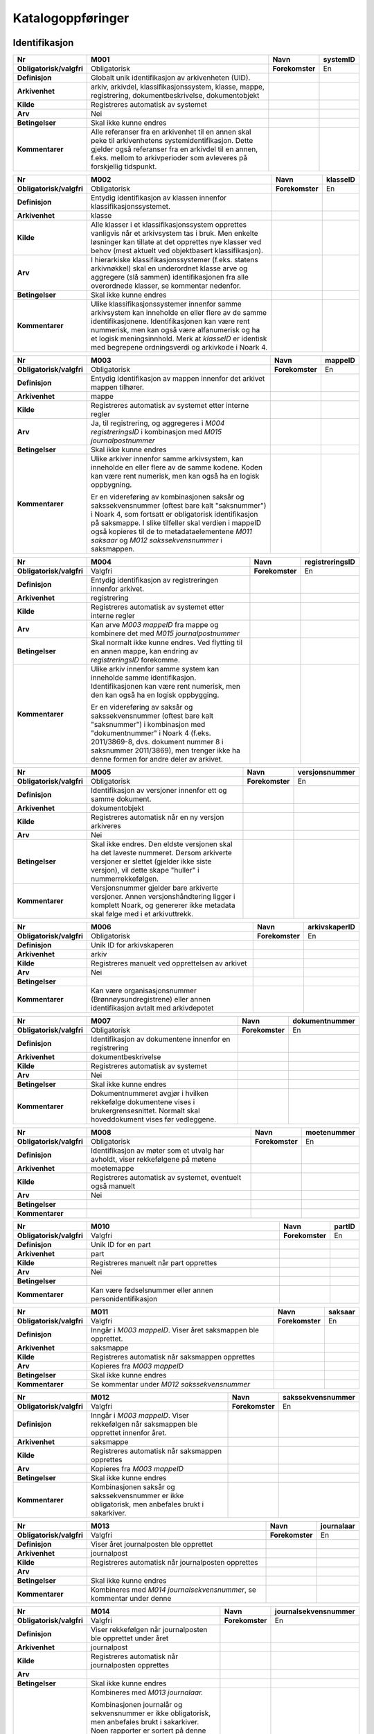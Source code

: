 
Katalogoppføringer
------------------



Identifikasjon
~~~~~~~~~~~~~~

+--------------------------+-------------------------------------------------------------------------------------------------------------------------------------------------------------------------------------------------------------------------------------+-----------------+--------------+
| **Nr**                   | **M001**                                                                                                                                                                                                                            | **Navn**        | **systemID** |
+--------------------------+-------------------------------------------------------------------------------------------------------------------------------------------------------------------------------------------------------------------------------------+-----------------+--------------+
| **Obligatorisk/valgfri** | Obligatorisk                                                                                                                                                                                                                        | **Forekomster** | En           |
+--------------------------+-------------------------------------------------------------------------------------------------------------------------------------------------------------------------------------------------------------------------------------+-----------------+--------------+
| **Definisjon**           | Globalt unik identifikasjon av arkivenheten (UID).                                                                                                                                                                                  |                 |              |
+--------------------------+-------------------------------------------------------------------------------------------------------------------------------------------------------------------------------------------------------------------------------------+-----------------+--------------+
| **Arkivenhet**           | arkiv, arkivdel, klassifikasjonssystem, klasse, mappe, registrering, dokumentbeskrivelse, dokumentobjekt                                                                                                                            |                 |              |
+--------------------------+-------------------------------------------------------------------------------------------------------------------------------------------------------------------------------------------------------------------------------------+-----------------+--------------+
| **Kilde**                | Registreres automatisk av systemet                                                                                                                                                                                                  |                 |              |
+--------------------------+-------------------------------------------------------------------------------------------------------------------------------------------------------------------------------------------------------------------------------------+-----------------+--------------+
| **Arv**                  | Nei                                                                                                                                                                                                                                 |                 |              |
+--------------------------+-------------------------------------------------------------------------------------------------------------------------------------------------------------------------------------------------------------------------------------+-----------------+--------------+
| **Betingelser**          | Skal ikke kunne endres                                                                                                                                                                                                              |                 |              |
+--------------------------+-------------------------------------------------------------------------------------------------------------------------------------------------------------------------------------------------------------------------------------+-----------------+--------------+
| **Kommentarer**          | Alle referanser fra en arkivenhet til en annen skal peke til arkivenhetens systemidentifikasjon. Dette gjelder også referanser fra en arkivdel til en annen, f.eks. mellom to arkivperioder som avleveres på forskjellig tidspunkt. |                 |              |
+--------------------------+-------------------------------------------------------------------------------------------------------------------------------------------------------------------------------------------------------------------------------------+-----------------+--------------+

+--------------------------+------------------------------------------------------------------------------------------------------------------------------------------------------------------------------------------------------------------------------------------------------------------------------------------------------------------+-----------------+--------------+
| **Nr**                   | **M002**                                                                                                                                                                                                                                                                                                         | **Navn**        | **klasseID** |
+--------------------------+------------------------------------------------------------------------------------------------------------------------------------------------------------------------------------------------------------------------------------------------------------------------------------------------------------------+-----------------+--------------+
| **Obligatorisk/valgfri** | Obligatorisk                                                                                                                                                                                                                                                                                                     | **Forekomster** | En           |
+--------------------------+------------------------------------------------------------------------------------------------------------------------------------------------------------------------------------------------------------------------------------------------------------------------------------------------------------------+-----------------+--------------+
| **Definisjon**           | Entydig identifikasjon av klassen innenfor klassifikasjonssystemet.                                                                                                                                                                                                                                              |                 |              |
+--------------------------+------------------------------------------------------------------------------------------------------------------------------------------------------------------------------------------------------------------------------------------------------------------------------------------------------------------+-----------------+--------------+
| **Arkivenhet**           | klasse                                                                                                                                                                                                                                                                                                           |                 |              |
+--------------------------+------------------------------------------------------------------------------------------------------------------------------------------------------------------------------------------------------------------------------------------------------------------------------------------------------------------+-----------------+--------------+
| **Kilde**                | Alle klasser i et klassifikasjonssystem opprettes vanligvis når et arkivsystem tas i bruk. Men enkelte løsninger kan tillate at det opprettes nye klasser ved behov (mest aktuelt ved objektbasert klassifikasjon).                                                                                              |                 |              |
+--------------------------+------------------------------------------------------------------------------------------------------------------------------------------------------------------------------------------------------------------------------------------------------------------------------------------------------------------+-----------------+--------------+
| **Arv**                  | I hierarkiske klassifikasjonssystemer (f.eks. statens arkivnøkkel) skal en underordnet klasse arve og aggregere (slå sammen) identifikasjonen fra alle overordnede klasser, se kommentar nedenfor.                                                                                                               |                 |              |
+--------------------------+------------------------------------------------------------------------------------------------------------------------------------------------------------------------------------------------------------------------------------------------------------------------------------------------------------------+-----------------+--------------+
| **Betingelser**          | Skal ikke kunne endres                                                                                                                                                                                                                                                                                           |                 |              |
+--------------------------+------------------------------------------------------------------------------------------------------------------------------------------------------------------------------------------------------------------------------------------------------------------------------------------------------------------+-----------------+--------------+
| **Kommentarer**          | Ulike klassifikasjonssystemer innenfor samme arkivsystem kan inneholde en eller flere av de samme identifikasjonene. Identifikasjonen kan være rent nummerisk, men kan også være alfanumerisk og ha et logisk meningsinnhold. Merk at *klasseID* er identisk med begrepene ordningsverdi og arkivkode i Noark 4. |                 |              |
+--------------------------+------------------------------------------------------------------------------------------------------------------------------------------------------------------------------------------------------------------------------------------------------------------------------------------------------------------+-----------------+--------------+

+--------------------------+-------------------------------------------------------------------------------------------------------------------------------------------------------------------------------------------------------------------------------------------------------------------------------------------------------------------+-----------------+-------------+
| **Nr**                   | **M003**                                                                                                                                                                                                                                                                                                          | **Navn**        | **mappeID** |
+--------------------------+-------------------------------------------------------------------------------------------------------------------------------------------------------------------------------------------------------------------------------------------------------------------------------------------------------------------+-----------------+-------------+
| **Obligatorisk/valgfri** | Obligatorisk                                                                                                                                                                                                                                                                                                      | **Forekomster** | En          |
+--------------------------+-------------------------------------------------------------------------------------------------------------------------------------------------------------------------------------------------------------------------------------------------------------------------------------------------------------------+-----------------+-------------+
| **Definisjon**           | Entydig identifikasjon av mappen innenfor det arkivet mappen tilhører.                                                                                                                                                                                                                                            |                 |             |
+--------------------------+-------------------------------------------------------------------------------------------------------------------------------------------------------------------------------------------------------------------------------------------------------------------------------------------------------------------+-----------------+-------------+
| **Arkivenhet**           | mappe                                                                                                                                                                                                                                                                                                             |                 |             |
+--------------------------+-------------------------------------------------------------------------------------------------------------------------------------------------------------------------------------------------------------------------------------------------------------------------------------------------------------------+-----------------+-------------+
| **Kilde**                | Registreres automatisk av systemet etter interne regler                                                                                                                                                                                                                                                           |                 |             |
+--------------------------+-------------------------------------------------------------------------------------------------------------------------------------------------------------------------------------------------------------------------------------------------------------------------------------------------------------------+-----------------+-------------+
| **Arv**                  | Ja, til registrering, og aggregeres i *M004* *registreringsID* i kombinasjon med *M015 journalpostnummer*                                                                                                                                                                                                         |                 |             |
+--------------------------+-------------------------------------------------------------------------------------------------------------------------------------------------------------------------------------------------------------------------------------------------------------------------------------------------------------------+-----------------+-------------+
| **Betingelser**          | Skal ikke kunne endres                                                                                                                                                                                                                                                                                            |                 |             |
+--------------------------+-------------------------------------------------------------------------------------------------------------------------------------------------------------------------------------------------------------------------------------------------------------------------------------------------------------------+-----------------+-------------+
| **Kommentarer**          | Ulike arkiver innenfor samme arkivsystem, kan inneholde en eller flere av de samme kodene. Koden kan være rent numerisk, men kan også ha en logisk oppbygning.                                                                                                                                                    |                 |             |
|                          |                                                                                                                                                                                                                                                                                                                   |                 |             |
|                          | Er en videreføring av kombinasjonen saksår og sakssekvensnummer (oftest bare kalt "saksnummer") i Noark 4, som fortsatt er obligatorisk identifikasjon på saksmappe. I slike tilfeller skal verdien i mappeID også kopieres til de to metadataelementene *M011 saksaar* og *M012 sakssekvensnummer* i saksmappen. |                 |             |
+--------------------------+-------------------------------------------------------------------------------------------------------------------------------------------------------------------------------------------------------------------------------------------------------------------------------------------------------------------+-----------------+-------------+

+--------------------------+------------------------------------------------------------------------------------------------------------------------------------------------------------------------------------------------------------------------------------------------------------------+-----------------+---------------------+
| **Nr**                   | **M004**                                                                                                                                                                                                                                                         | **Navn**        | **registreringsID** |
+--------------------------+------------------------------------------------------------------------------------------------------------------------------------------------------------------------------------------------------------------------------------------------------------------+-----------------+---------------------+
| **Obligatorisk/valgfri** | Valgfri                                                                                                                                                                                                                                                          | **Forekomster** | En                  |
+--------------------------+------------------------------------------------------------------------------------------------------------------------------------------------------------------------------------------------------------------------------------------------------------------+-----------------+---------------------+
| **Definisjon**           | Entydig identifikasjon av registreringen innenfor arkivet.                                                                                                                                                                                                       |                 |                     |
+--------------------------+------------------------------------------------------------------------------------------------------------------------------------------------------------------------------------------------------------------------------------------------------------------+-----------------+---------------------+
| **Arkivenhet**           | registrering                                                                                                                                                                                                                                                     |                 |                     |
+--------------------------+------------------------------------------------------------------------------------------------------------------------------------------------------------------------------------------------------------------------------------------------------------------+-----------------+---------------------+
| **Kilde**                | Registreres automatisk av systemet etter interne regler                                                                                                                                                                                                          |                 |                     |
+--------------------------+------------------------------------------------------------------------------------------------------------------------------------------------------------------------------------------------------------------------------------------------------------------+-----------------+---------------------+
| **Arv**                  | Kan arve *M003 mappeID* fra mappe og kombinere det med *M015 journalpostnummer*                                                                                                                                                                                  |                 |                     |
+--------------------------+------------------------------------------------------------------------------------------------------------------------------------------------------------------------------------------------------------------------------------------------------------------+-----------------+---------------------+
| **Betingelser**          | Skal normalt ikke kunne endres. Ved flytting til en annen mappe, kan endring av *registreringsID* forekomme.                                                                                                                                                     |                 |                     |
+--------------------------+------------------------------------------------------------------------------------------------------------------------------------------------------------------------------------------------------------------------------------------------------------------+-----------------+---------------------+
| **Kommentarer**          | Ulike arkiv innenfor samme system kan inneholde samme identifikasjon. Identifikasjonen kan være rent numerisk, men den kan også ha en logisk oppbygging.                                                                                                         |                 |                     |
|                          |                                                                                                                                                                                                                                                                  |                 |                     |
|                          | Er en videreføring av saksår og sakssekvensnummer (oftest bare kalt "saksnummer") i kombinasjon med "dokumentnummer" i Noark 4 (f.eks. 2011/3869-8, dvs. dokument nummer 8 i saksnummer 2011/3869), men trenger ikke ha denne formen for andre deler av arkivet. |                 |                     |
+--------------------------+------------------------------------------------------------------------------------------------------------------------------------------------------------------------------------------------------------------------------------------------------------------+-----------------+---------------------+

+--------------------------+----------------------------------------------------------------------------------------------------------------------------------------------------------------------------------------+-----------------+--------------------+
| **Nr**                   | **M005**                                                                                                                                                                               | **Navn**        | **versjonsnummer** |
+--------------------------+----------------------------------------------------------------------------------------------------------------------------------------------------------------------------------------+-----------------+--------------------+
| **Obligatorisk/valgfri** | Obligatorisk                                                                                                                                                                           | **Forekomster** | En                 |
+--------------------------+----------------------------------------------------------------------------------------------------------------------------------------------------------------------------------------+-----------------+--------------------+
| **Definisjon**           | Identifikasjon av versjoner innenfor ett og samme dokument.                                                                                                                            |                 |                    |
+--------------------------+----------------------------------------------------------------------------------------------------------------------------------------------------------------------------------------+-----------------+--------------------+
| **Arkivenhet**           | dokumentobjekt                                                                                                                                                                         |                 |                    |
+--------------------------+----------------------------------------------------------------------------------------------------------------------------------------------------------------------------------------+-----------------+--------------------+
| **Kilde**                | Registreres automatisk når en ny versjon arkiveres                                                                                                                                     |                 |                    |
+--------------------------+----------------------------------------------------------------------------------------------------------------------------------------------------------------------------------------+-----------------+--------------------+
| **Arv**                  | Nei                                                                                                                                                                                    |                 |                    |
+--------------------------+----------------------------------------------------------------------------------------------------------------------------------------------------------------------------------------+-----------------+--------------------+
| **Betingelser**          | Skal ikke endres. Den eldste versjonen skal ha det laveste nummeret. Dersom arkiverte versjoner er slettet (gjelder ikke siste versjon), vil dette skape "huller" i nummerrekkefølgen. |                 |                    |
+--------------------------+----------------------------------------------------------------------------------------------------------------------------------------------------------------------------------------+-----------------+--------------------+
| **Kommentarer**          | Versjonsnummer gjelder bare arkiverte versjoner. Annen versjons­håndtering ligger i komplett Noark, og genererer ikke metadata skal følge med i et arkivuttrekk.                       |                 |                    |
+--------------------------+----------------------------------------------------------------------------------------------------------------------------------------------------------------------------------------+-----------------+--------------------+

+--------------------------+---------------------------------------------------------------------------------------------------------+-----------------+-------------------+
| **Nr**                   | **M006**                                                                                                | **Navn**        | **arkivskaperID** |
+--------------------------+---------------------------------------------------------------------------------------------------------+-----------------+-------------------+
| **Obligatorisk/valgfri** | Obligatorisk                                                                                            | **Forekomster** | En                |
+--------------------------+---------------------------------------------------------------------------------------------------------+-----------------+-------------------+
| **Definisjon**           | Unik ID for arkivskaperen                                                                               |                 |                   |
+--------------------------+---------------------------------------------------------------------------------------------------------+-----------------+-------------------+
| **Arkivenhet**           | arkiv                                                                                                   |                 |                   |
+--------------------------+---------------------------------------------------------------------------------------------------------+-----------------+-------------------+
| **Kilde**                | Registreres manuelt ved opprettelsen av arkivet                                                         |                 |                   |
+--------------------------+---------------------------------------------------------------------------------------------------------+-----------------+-------------------+
| **Arv**                  | Nei                                                                                                     |                 |                   |
+--------------------------+---------------------------------------------------------------------------------------------------------+-----------------+-------------------+
| **Betingelser**          |                                                                                                         |                 |                   |
+--------------------------+---------------------------------------------------------------------------------------------------------+-----------------+-------------------+
| **Kommentarer**          | Kan være organisasjonsnummer (Brønnøysundregistrene) eller annen identifikasjon avtalt med arkivdepotet |                 |                   |
+--------------------------+---------------------------------------------------------------------------------------------------------+-----------------+-------------------+

+--------------------------+----------------------------------------------------------------------------------------------------------------------------------------+-----------------+--------------------+
| **Nr**                   | **M007**                                                                                                                               | **Navn**        | **dokumentnummer** |
+--------------------------+----------------------------------------------------------------------------------------------------------------------------------------+-----------------+--------------------+
| **Obligatorisk/valgfri** | Obligatorisk                                                                                                                           | **Forekomster** | En                 |
+--------------------------+----------------------------------------------------------------------------------------------------------------------------------------+-----------------+--------------------+
| **Definisjon**           | Identifikasjon av dokumentene innenfor en registrering                                                                                 |                 |                    |
+--------------------------+----------------------------------------------------------------------------------------------------------------------------------------+-----------------+--------------------+
| **Arkivenhet**           | dokumentbeskrivelse                                                                                                                    |                 |                    |
+--------------------------+----------------------------------------------------------------------------------------------------------------------------------------+-----------------+--------------------+
| **Kilde**                | Registreres automatisk av systemet                                                                                                     |                 |                    |
+--------------------------+----------------------------------------------------------------------------------------------------------------------------------------+-----------------+--------------------+
| **Arv**                  | Nei                                                                                                                                    |                 |                    |
+--------------------------+----------------------------------------------------------------------------------------------------------------------------------------+-----------------+--------------------+
| **Betingelser**          | Skal ikke kunne endres                                                                                                                 |                 |                    |
+--------------------------+----------------------------------------------------------------------------------------------------------------------------------------+-----------------+--------------------+
| **Kommentarer**          | Dokumentnummeret avgjør i hvilken rekkefølge dokumentene vises i brukergrensesnittet. Normalt skal hoveddokument vises før vedleggene. |                 |                    |
+--------------------------+----------------------------------------------------------------------------------------------------------------------------------------+-----------------+--------------------+

+--------------------------+---------------------------------------------------------------------------------+-----------------+-----------------+
| **Nr**                   | **M008**                                                                        | **Navn**        | **moetenummer** |
+--------------------------+---------------------------------------------------------------------------------+-----------------+-----------------+
| **Obligatorisk/valgfri** | Obligatorisk                                                                    | **Forekomster** | En              |
+--------------------------+---------------------------------------------------------------------------------+-----------------+-----------------+
| **Definisjon**           | Identifikasjon av møter som et utvalg har avholdt, viser rekkefølgene på møtene |                 |                 |
+--------------------------+---------------------------------------------------------------------------------+-----------------+-----------------+
| **Arkivenhet**           | moetemappe                                                                      |                 |                 |
+--------------------------+---------------------------------------------------------------------------------+-----------------+-----------------+
| **Kilde**                | Registreres automatisk av systemet, eventuelt også manuelt                      |                 |                 |
+--------------------------+---------------------------------------------------------------------------------+-----------------+-----------------+
| **Arv**                  | Nei                                                                             |                 |                 |
+--------------------------+---------------------------------------------------------------------------------+-----------------+-----------------+
| **Betingelser**          |                                                                                 |                 |                 |
+--------------------------+---------------------------------------------------------------------------------+-----------------+-----------------+
| **Kommentarer**          |                                                                                 |                 |                 |
+--------------------------+---------------------------------------------------------------------------------+-----------------+-----------------+

+--------------------------+---------------------------------------------------------+-----------------+------------+
| **Nr**                   | **M010**                                                | **Navn**        | **partID** |
+--------------------------+---------------------------------------------------------+-----------------+------------+
| **Obligatorisk/valgfri** | Valgfri                                                 | **Forekomster** | En         |
+--------------------------+---------------------------------------------------------+-----------------+------------+
| **Definisjon**           | Unik ID for en part                                     |                 |            |
+--------------------------+---------------------------------------------------------+-----------------+------------+
| **Arkivenhet**           | part                                                    |                 |            |
+--------------------------+---------------------------------------------------------+-----------------+------------+
| **Kilde**                | Registreres manuelt når part opprettes                  |                 |            |
+--------------------------+---------------------------------------------------------+-----------------+------------+
| **Arv**                  | Nei                                                     |                 |            |
+--------------------------+---------------------------------------------------------+-----------------+------------+
| **Betingelser**          |                                                         |                 |            |
+--------------------------+---------------------------------------------------------+-----------------+------------+
| **Kommentarer**          | Kan være fødselsnummer eller annen personidentifikasjon |                 |            |
+--------------------------+---------------------------------------------------------+-----------------+------------+

+--------------------------+---------------------------------------------------------------+-----------------+-------------+
| **Nr**                   | **M011**                                                      | **Navn**        | **saksaar** |
+--------------------------+---------------------------------------------------------------+-----------------+-------------+
| **Obligatorisk/valgfri** | Valgfri                                                       | **Forekomster** | En          |
+--------------------------+---------------------------------------------------------------+-----------------+-------------+
| **Definisjon**           | Inngår i *M003 mappeID*. Viser året saksmappen ble opprettet. |                 |             |
+--------------------------+---------------------------------------------------------------+-----------------+-------------+
| **Arkivenhet**           | saksmappe                                                     |                 |             |
+--------------------------+---------------------------------------------------------------+-----------------+-------------+
| **Kilde**                | Registreres automatisk når saksmappen opprettes               |                 |             |
+--------------------------+---------------------------------------------------------------+-----------------+-------------+
| **Arv**                  | Kopieres fra *M003 mappeID*                                   |                 |             |
+--------------------------+---------------------------------------------------------------+-----------------+-------------+
| **Betingelser**          | Skal ikke kunne endres                                        |                 |             |
+--------------------------+---------------------------------------------------------------+-----------------+-------------+
| **Kommentarer**          | Se kommentar under *M012 sakssekvensnummer*                   |                 |             |
+--------------------------+---------------------------------------------------------------+-----------------+-------------+

+--------------------------+---------------------------------------------------------------------------------------------------+-----------------+-----------------------+
| **Nr**                   | **M012**                                                                                          | **Navn**        | **sakssekvensnummer** |
+--------------------------+---------------------------------------------------------------------------------------------------+-----------------+-----------------------+
| **Obligatorisk/valgfri** | Valgfri                                                                                           | **Forekomster** | En                    |
+--------------------------+---------------------------------------------------------------------------------------------------+-----------------+-----------------------+
| **Definisjon**           | Inngår i *M003 mappeID*. Viser rekkefølgen når saksmappen ble opprettet innenfor året.            |                 |                       |
+--------------------------+---------------------------------------------------------------------------------------------------+-----------------+-----------------------+
| **Arkivenhet**           | saksmappe                                                                                         |                 |                       |
+--------------------------+---------------------------------------------------------------------------------------------------+-----------------+-----------------------+
| **Kilde**                | Registreres automatisk når saksmappen opprettes                                                   |                 |                       |
+--------------------------+---------------------------------------------------------------------------------------------------+-----------------+-----------------------+
| **Arv**                  | Kopieres fra *M003 mappeID*                                                                       |                 |                       |
+--------------------------+---------------------------------------------------------------------------------------------------+-----------------+-----------------------+
| **Betingelser**          | Skal ikke kunne endres                                                                            |                 |                       |
+--------------------------+---------------------------------------------------------------------------------------------------+-----------------+-----------------------+
| **Kommentarer**          | Kombinasjonen saksår og sakssekvensnummer er ikke obligatorisk, men anbefales brukt i sakarkiver. |                 |                       |
+--------------------------+---------------------------------------------------------------------------------------------------+-----------------+-----------------------+

+--------------------------+----------------------------------------------------------------------+-----------------+----------------+
| **Nr**                   | **M013**                                                             | **Navn**        | **journalaar** |
+--------------------------+----------------------------------------------------------------------+-----------------+----------------+
| **Obligatorisk/valgfri** | Valgfri                                                              | **Forekomster** | En             |
+--------------------------+----------------------------------------------------------------------+-----------------+----------------+
| **Definisjon**           | Viser året journalposten ble opprettet                               |                 |                |
+--------------------------+----------------------------------------------------------------------+-----------------+----------------+
| **Arkivenhet**           | journalpost                                                          |                 |                |
+--------------------------+----------------------------------------------------------------------+-----------------+----------------+
| **Kilde**                | Registreres automatisk når journalposten opprettes                   |                 |                |
+--------------------------+----------------------------------------------------------------------+-----------------+----------------+
| **Arv**                  |                                                                      |                 |                |
+--------------------------+----------------------------------------------------------------------+-----------------+----------------+
| **Betingelser**          | Skal ikke kunne endres                                               |                 |                |
+--------------------------+----------------------------------------------------------------------+-----------------+----------------+
| **Kommentarer**          | Kombineres med *M014 journalsekvensnummer*, se kommentar under denne |                 |                |
+--------------------------+----------------------------------------------------------------------+-----------------+----------------+

+--------------------------+--------------------------------------------------------------------------------------------------------------------------------------------------------------------------------------------------------------------------------------------------------------------------------------------------------------------------------------------------------------------------------------------------------------------------------------------------------------------------------------------------+-----------------+--------------------------+
| **Nr**                   | **M014**                                                                                                                                                                                                                                                                                                                                                                                                                                                                                         | **Navn**        | **journalsekvensnummer** |
+--------------------------+--------------------------------------------------------------------------------------------------------------------------------------------------------------------------------------------------------------------------------------------------------------------------------------------------------------------------------------------------------------------------------------------------------------------------------------------------------------------------------------------------+-----------------+--------------------------+
| **Obligatorisk/valgfri** | Valgfri                                                                                                                                                                                                                                                                                                                                                                                                                                                                                          | **Forekomster** | En                       |
+--------------------------+--------------------------------------------------------------------------------------------------------------------------------------------------------------------------------------------------------------------------------------------------------------------------------------------------------------------------------------------------------------------------------------------------------------------------------------------------------------------------------------------------+-----------------+--------------------------+
| **Definisjon**           | Viser rekkefølgen når journalposten ble opprettet under året                                                                                                                                                                                                                                                                                                                                                                                                                                     |                 |                          |
+--------------------------+--------------------------------------------------------------------------------------------------------------------------------------------------------------------------------------------------------------------------------------------------------------------------------------------------------------------------------------------------------------------------------------------------------------------------------------------------------------------------------------------------+-----------------+--------------------------+
| **Arkivenhet**           | journalpost                                                                                                                                                                                                                                                                                                                                                                                                                                                                                      |                 |                          |
+--------------------------+--------------------------------------------------------------------------------------------------------------------------------------------------------------------------------------------------------------------------------------------------------------------------------------------------------------------------------------------------------------------------------------------------------------------------------------------------------------------------------------------------+-----------------+--------------------------+
| **Kilde**                | Registreres automatisk når journalposten opprettes                                                                                                                                                                                                                                                                                                                                                                                                                                               |                 |                          |
+--------------------------+--------------------------------------------------------------------------------------------------------------------------------------------------------------------------------------------------------------------------------------------------------------------------------------------------------------------------------------------------------------------------------------------------------------------------------------------------------------------------------------------------+-----------------+--------------------------+
| **Arv**                  |                                                                                                                                                                                                                                                                                                                                                                                                                                                                                                  |                 |                          |
+--------------------------+--------------------------------------------------------------------------------------------------------------------------------------------------------------------------------------------------------------------------------------------------------------------------------------------------------------------------------------------------------------------------------------------------------------------------------------------------------------------------------------------------+-----------------+--------------------------+
| **Betingelser**          | Skal ikke kunne endres                                                                                                                                                                                                                                                                                                                                                                                                                                                                           |                 |                          |
+--------------------------+--------------------------------------------------------------------------------------------------------------------------------------------------------------------------------------------------------------------------------------------------------------------------------------------------------------------------------------------------------------------------------------------------------------------------------------------------------------------------------------------------+-----------------+--------------------------+
| **Kommentarer**          | Kombineres med *M013 journalaar.*                                                                                                                                                                                                                                                                                                                                                                                                                                                                |                 |                          |
|                          |                                                                                                                                                                                                                                                                                                                                                                                                                                                                                                  |                 |                          |
|                          | Kombinasjonen journalår og sekvensnummer er ikke obligatorisk, men anbefales brukt i sakarkiver. Noen rapporter er sortert på denne kombinasjonen, f.eks. løpende- og offentlig journal. Dersom journalår og sekvensnummer ikke brukes, må kronologiske utskrifter sorteres etter andre kriterier (f.eks. journalpostens *opprettetDato*). I Noark 4 skulle sekvensnummeret vises før journalåret (f.eks. 25367/2011) for at det ikke skulle blandes sammen med saksnummeret som har året først. |                 |                          |
+--------------------------+--------------------------------------------------------------------------------------------------------------------------------------------------------------------------------------------------------------------------------------------------------------------------------------------------------------------------------------------------------------------------------------------------------------------------------------------------------------------------------------------------+-----------------+--------------------------+

+--------------------------+--------------------------------------------------------------------------------------------------------------------------------------------------------------------------------------------------------------------------------------------------------+-----------------+-----------------------+
| **Nr**                   | **M015**                                                                                                                                                                                                                                               | **Navn**        | **journalpostnummer** |
+--------------------------+--------------------------------------------------------------------------------------------------------------------------------------------------------------------------------------------------------------------------------------------------------+-----------------+-----------------------+
| **Obligatorisk/valgfri** | Valgfri                                                                                                                                                                                                                                                | **Forekomster** | En                    |
+--------------------------+--------------------------------------------------------------------------------------------------------------------------------------------------------------------------------------------------------------------------------------------------------+-----------------+-----------------------+
| **Definisjon**           | Viser rekkefølgen på journalpostene innenfor saksmappen,.                                                                                                                                                                                              |                 |                       |
+--------------------------+--------------------------------------------------------------------------------------------------------------------------------------------------------------------------------------------------------------------------------------------------------+-----------------+-----------------------+
| **Arkivenhet**           | journalpost                                                                                                                                                                                                                                            |                 |                       |
+--------------------------+--------------------------------------------------------------------------------------------------------------------------------------------------------------------------------------------------------------------------------------------------------+-----------------+-----------------------+
| **Kilde**                | Registreres automatisk når journalposten opprettes                                                                                                                                                                                                     |                 |                       |
+--------------------------+--------------------------------------------------------------------------------------------------------------------------------------------------------------------------------------------------------------------------------------------------------+-----------------+-----------------------+
| **Arv**                  |                                                                                                                                                                                                                                                        |                 |                       |
+--------------------------+--------------------------------------------------------------------------------------------------------------------------------------------------------------------------------------------------------------------------------------------------------+-----------------+-----------------------+
| **Betingelser**          | Skal normalt ikke endres, men ved flytting til en annen saksmappe kan journalposten få et nytt nummer (fordi det inngår i en annen nummerrekkefølge i denne mappen).                                                                                   |                 |                       |
+--------------------------+--------------------------------------------------------------------------------------------------------------------------------------------------------------------------------------------------------------------------------------------------------+-----------------+-----------------------+
| **Kommentarer**          | Er ikke obligatorisk, men anbefales brukt i sakarkiver. Kombineres med *M003 mappeID*, og inngår i *M004 registreringsID*. Dersom journalpostnummer ikke brukes, må andre kriterier kunne identifisere journalpostenes rekkefølge innenfor saksmappen. |                 |                       |
+--------------------------+--------------------------------------------------------------------------------------------------------------------------------------------------------------------------------------------------------------------------------------------------------+-----------------+-----------------------+


Kjernemetadata (jf. Dublin Core)
~~~~~~~~~~~~~~~~~~~~~~~~~~~~~~~~

+--------------------------+----------------------------------------------------------------------------------------------------------------------------------------------------------------------------------------------------+-----------------+------------+
| **Nr**                   | **M020**                                                                                                                                                                                           | **Navn**        | **tittel** |
+--------------------------+----------------------------------------------------------------------------------------------------------------------------------------------------------------------------------------------------+-----------------+------------+
| **Obligatorisk/valgfri** | Obligatorisk                                                                                                                                                                                       | **Forekomster** | En         |
+--------------------------+----------------------------------------------------------------------------------------------------------------------------------------------------------------------------------------------------+-----------------+------------+
| **Definisjon**           | Tittel eller navn på arkivenheten                                                                                                                                                                  |                 |            |
+--------------------------+----------------------------------------------------------------------------------------------------------------------------------------------------------------------------------------------------+-----------------+------------+
| **Arkivenhet**           | arkiv, arkivdel, klassifikasjonssystem, klasse, mappe, registrering, dokumentbeskrivelse (ikke dokumentobjekt), forekommer også i presedens                                                        |                 |            |
+--------------------------+----------------------------------------------------------------------------------------------------------------------------------------------------------------------------------------------------+-----------------+------------+
| **Kilde**                | Registreres manuelt eller hentes automatisk fra innholdet i arkivdokumentet. Ja fra klassetittel dersom alle mapper skal ha samme tittel som klassen. Kan også hentes automatisk fra et fagsystem. |                 |            |
+--------------------------+----------------------------------------------------------------------------------------------------------------------------------------------------------------------------------------------------+-----------------+------------+
| **Arv**                  | Kan eventuelt arves fra *klasse*, se ovenfor                                                                                                                                                       |                 |            |
+--------------------------+----------------------------------------------------------------------------------------------------------------------------------------------------------------------------------------------------+-----------------+------------+
| **Betingelser**          | Skal normalt ikke kunne endres etter at enheten er lukket, eller dokumentene arkivert                                                                                                              |                 |            |
+--------------------------+----------------------------------------------------------------------------------------------------------------------------------------------------------------------------------------------------+-----------------+------------+
| **Kommentarer**          | For saksmappe og journalpost vil dette tilsvare "Sakstittel" og "Dokumentbeskrivelse". Disse navnene kan beholdes i grensesnittet.                                                                 |                 |            |
+--------------------------+----------------------------------------------------------------------------------------------------------------------------------------------------------------------------------------------------+-----------------+------------+

+--------------------------+------------------------------------------------------------------------------------------------------------------------------------------------------------+-----------------+-----------------+
| **Nr**                   | **M021**                                                                                                                                                   | **Navn**        | **beskrivelse** |
+--------------------------+------------------------------------------------------------------------------------------------------------------------------------------------------------+-----------------+-----------------+
| **Obligatorisk/valgfri** | Valgfri                                                                                                                                                    | **Forekomster** | En              |
+--------------------------+------------------------------------------------------------------------------------------------------------------------------------------------------------+-----------------+-----------------+
| **Definisjon**           | Tekstlig beskrivelse av arkivenheten                                                                                                                       |                 |                 |
+--------------------------+------------------------------------------------------------------------------------------------------------------------------------------------------------+-----------------+-----------------+
| **Arkivenhet**           | arkiv, arkivdel, klassifikasjonssystem, klasse, mappe, registrering, dokumentbeskrivelse (ikke dokumentobjekt), forekommer også i arkivskaper og presedens |                 |                 |
+--------------------------+------------------------------------------------------------------------------------------------------------------------------------------------------------+-----------------+-----------------+
| **Kilde**                | Registreres manuelt                                                                                                                                        |                 |                 |
+--------------------------+------------------------------------------------------------------------------------------------------------------------------------------------------------+-----------------+-----------------+
| **Arv**                  | Nei                                                                                                                                                        |                 |                 |
+--------------------------+------------------------------------------------------------------------------------------------------------------------------------------------------------+-----------------+-----------------+
| **Betingelser**          |                                                                                                                                                            |                 |                 |
+--------------------------+------------------------------------------------------------------------------------------------------------------------------------------------------------+-----------------+-----------------+
| **Kommentarer**          | Tilsvarende attributt finnes ikke i Noark 4 (men noen tabeller hadde egne attributter for merknad som kunne brukes som et beskrivelsesfelt)                |                 |                 |
+--------------------------+------------------------------------------------------------------------------------------------------------------------------------------------------------+-----------------+-----------------+

+--------------------------+-------------------------------------------------------------------------------------------------------------------------------------------------------------------+-----------------+----------------+
| **Nr**                   | **M022**                                                                                                                                                          | **Navn**        | **noekkelord** |
+--------------------------+-------------------------------------------------------------------------------------------------------------------------------------------------------------------+-----------------+----------------+
| **Obligatorisk/valgfri** | Valgfri                                                                                                                                                           | **Forekomster** | Mange          |
+--------------------------+-------------------------------------------------------------------------------------------------------------------------------------------------------------------+-----------------+----------------+
| **Definisjon**           | Nøkkeord eller stikkord som beskriver innholdet i enheten                                                                                                         |                 |                |
+--------------------------+-------------------------------------------------------------------------------------------------------------------------------------------------------------------+-----------------+----------------+
| **Arkivenhet**           | klasse, mappe, registrering                                                                                                                                       |                 |                |
+--------------------------+-------------------------------------------------------------------------------------------------------------------------------------------------------------------+-----------------+----------------+
| **Kilde**                | Registreres vanligvis ved oppslag fra liste (f.eks. en tesaurus). Kan også registreres automatisk på grunnlag av dokumentinnhold eller integrering med fagsystem. |                 |                |
+--------------------------+-------------------------------------------------------------------------------------------------------------------------------------------------------------------+-----------------+----------------+
| **Arv**                  | Nei                                                                                                                                                               |                 |                |
+--------------------------+-------------------------------------------------------------------------------------------------------------------------------------------------------------------+-----------------+----------------+
| **Betingelser**          |                                                                                                                                                                   |                 |                |
+--------------------------+-------------------------------------------------------------------------------------------------------------------------------------------------------------------+-----------------+----------------+
| **Kommentarer**          | Nøkkelord kan brukes for å forbedre mulighetene for søking og gjenfinning. Nøkkelord skal ikke erstatte klassifikasjon.                                           |                 |                |
+--------------------------+-------------------------------------------------------------------------------------------------------------------------------------------------------------------+-----------------+----------------+

+--------------------------+--------------------------------------------------+-----------------+---------------------+
| **Nr**                   | **M023**                                         | **Navn**        | **arkivskaperNavn** |
+--------------------------+--------------------------------------------------+-----------------+---------------------+
| **Obligatorisk/valgfri** | Obligatorisk                                     | **Forekomster** | En                  |
+--------------------------+--------------------------------------------------+-----------------+---------------------+
| **Definisjon**           | Navn på organisasjonen som har skapt arkivet     |                 |                     |
+--------------------------+--------------------------------------------------+-----------------+---------------------+
| **Arkivenhet**           | arkiv                                            |                 |                     |
+--------------------------+--------------------------------------------------+-----------------+---------------------+
| **Kilde**                | Registreres manuelt ved opprettelsen av arkivet. |                 |                     |
+--------------------------+--------------------------------------------------+-----------------+---------------------+
| **Arv**                  | Nei                                              |                 |                     |
+--------------------------+--------------------------------------------------+-----------------+---------------------+
| **Betingelser**          |                                                  |                 |                     |
+--------------------------+--------------------------------------------------+-----------------+---------------------+
| **Kommentarer**          |                                                  |                 |                     |
+--------------------------+--------------------------------------------------+-----------------+---------------------+

+--------------------------+--------------------------------------------------------------------------------------------------------------------------------------------------------------------------------------------------------------------------------------------------------------------------------------------------------------------------------------------------------------------------------------------------------------------------------------------------------------------------+-----------------+---------------+
| **Nr**                   | **M024**                                                                                                                                                                                                                                                                                                                                                                                                                                                                 | **Navn**        | **forfatter** |
+--------------------------+--------------------------------------------------------------------------------------------------------------------------------------------------------------------------------------------------------------------------------------------------------------------------------------------------------------------------------------------------------------------------------------------------------------------------------------------------------------------------+-----------------+---------------+
| **Obligatorisk/valgfri** | Valgfri                                                                                                                                                                                                                                                                                                                                                                                                                                                                  | **Forekomster** | Mange         |
+--------------------------+--------------------------------------------------------------------------------------------------------------------------------------------------------------------------------------------------------------------------------------------------------------------------------------------------------------------------------------------------------------------------------------------------------------------------------------------------------------------------+-----------------+---------------+
| **Definisjon**           | Navn på person (eller eventuelt organisasjon) som har forfattet eller skapt dokumentet.                                                                                                                                                                                                                                                                                                                                                                                  |                 |               |
+--------------------------+--------------------------------------------------------------------------------------------------------------------------------------------------------------------------------------------------------------------------------------------------------------------------------------------------------------------------------------------------------------------------------------------------------------------------------------------------------------------------+-----------------+---------------+
| **Arkivenhet**           | registrering, dokumentbeskrivelse                                                                                                                                                                                                                                                                                                                                                                                                                                        |                 |               |
+--------------------------+--------------------------------------------------------------------------------------------------------------------------------------------------------------------------------------------------------------------------------------------------------------------------------------------------------------------------------------------------------------------------------------------------------------------------------------------------------------------------+-----------------+---------------+
| **Kilde**                | Registreres automatisk av systemet, automatisk fra innholdet i dokumentet eller manuelt                                                                                                                                                                                                                                                                                                                                                                                  |                 |               |
+--------------------------+--------------------------------------------------------------------------------------------------------------------------------------------------------------------------------------------------------------------------------------------------------------------------------------------------------------------------------------------------------------------------------------------------------------------------------------------------------------------------+-----------------+---------------+
| **Arv**                  | Nei                                                                                                                                                                                                                                                                                                                                                                                                                                                                      |                 |               |
+--------------------------+--------------------------------------------------------------------------------------------------------------------------------------------------------------------------------------------------------------------------------------------------------------------------------------------------------------------------------------------------------------------------------------------------------------------------------------------------------------------------+-----------------+---------------+
| **Betingelser**          |                                                                                                                                                                                                                                                                                                                                                                                                                                                                          |                 |               |
+--------------------------+--------------------------------------------------------------------------------------------------------------------------------------------------------------------------------------------------------------------------------------------------------------------------------------------------------------------------------------------------------------------------------------------------------------------------------------------------------------------------+-----------------+---------------+
| **Kommentarer**          | Sakarkiver har tradisjonelt ikke noen forfatter på journalposten, men kan eventuelt ha det på dokumentbeskrivelsen. I en journalpost vil derfor forfatter vanligvis være forstått som *M307 saksbehandler* (utgående og organinterne dokumenter) eller eventuelt *M400 korrespondansepartNavn* (ved inngående dokumenter). Fagsystemer uten korrespondansedokumenter bør normal ha en forfatter. Her kan personnavn eventuelt erstattes med en kilde (f.eks. et system). |                 |               |
+--------------------------+--------------------------------------------------------------------------------------------------------------------------------------------------------------------------------------------------------------------------------------------------------------------------------------------------------------------------------------------------------------------------------------------------------------------------------------------------------------------------+-----------------+---------------+

+--------------------------+--------------------------------------------------------------------------------------------------------------------+-----------------+---------------------+
| **Nr**                   | **M025**                                                                                                           | **Navn**        | **offentligTittel** |
+--------------------------+--------------------------------------------------------------------------------------------------------------------+-----------------+---------------------+
| **Obligatorisk/valgfri** | Betinget obligatorisk                                                                                              | **Forekomster** | En                  |
+--------------------------+--------------------------------------------------------------------------------------------------------------------+-----------------+---------------------+
| **Definisjon**           | Offentlig tittel på arkivenheten, ord som skal skjermes er fjernet fra innholdet i tittelen (erstattet med ******) |                 |                     |
+--------------------------+--------------------------------------------------------------------------------------------------------------------+-----------------+---------------------+
| **Arkivenhet**           | mappe, registrering                                                                                                |                 |                     |
+--------------------------+--------------------------------------------------------------------------------------------------------------------+-----------------+---------------------+
| **Kilde**                |                                                                                                                    |                 |                     |
+--------------------------+--------------------------------------------------------------------------------------------------------------------+-----------------+---------------------+
| **Arv**                  |                                                                                                                    |                 |                     |
+--------------------------+--------------------------------------------------------------------------------------------------------------------+-----------------+---------------------+
| **Betingelser**          | Obligatorisk i arkivuttrekk dersom tittelen inneholder ord som skal skjermes, jf. *M504 skjermingMetadata.*        |                 |                     |
+--------------------------+--------------------------------------------------------------------------------------------------------------------+-----------------+---------------------+
| **Kommentarer**          | I løpende og offentlig journaler skal også offentligTittel være med dersom ord i tittelfeltet skal skjermes.       |                 |                     |
+--------------------------+--------------------------------------------------------------------------------------------------------------------+-----------------+---------------------+


Status
~~~~~~

+--------------------------+-----------------------------------------------------------------------+-----------------+-----------------+
| **Nr**                   | **M050**                                                              | **Navn**        | **arkivstatus** |
+--------------------------+-----------------------------------------------------------------------+-----------------+-----------------+
| **Obligatorisk/valgfri** | Valgfri                                                               | **Forekomster** | En              |
+--------------------------+-----------------------------------------------------------------------+-----------------+-----------------+
| **Definisjon**           | Status til arkivet                                                    |                 |                 |
+--------------------------+-----------------------------------------------------------------------+-----------------+-----------------+
| **Arkivenhet**           | arkiv                                                                 |                 |                 |
+--------------------------+-----------------------------------------------------------------------+-----------------+-----------------+
| **Kilde**                | Registreres manuelt når arkivet opprettes eller ved skifte av status. |                 |                 |
+--------------------------+-----------------------------------------------------------------------+-----------------+-----------------+
| **Arv**                  | Nei                                                                   |                 |                 |
+--------------------------+-----------------------------------------------------------------------+-----------------+-----------------+
| **Betingelser**          | Obligatoriske verdier:                                                |                 |                 |
|                          |                                                                       |                 |                 |
|                          | - "Opprettet"                                                         |                 |                 |
|                          | - "Avsluttet"                                                         |                 |                 |
|                          |                                                                       |                 |                 |
|                          | Skifte av status kan bare utføres av autoriserte personer.            |                 |                 |
+--------------------------+-----------------------------------------------------------------------+-----------------+-----------------+
| **Kommentarer**          |                                                                       |                 |                 |
+--------------------------+-----------------------------------------------------------------------+-----------------+-----------------+

+--------------------------+--------------------------------------------------------------------------+-----------------+--------------------+
| **Nr**                   | **M051**                                                                 | **Navn**        | **arkivdelstatus** |
+--------------------------+--------------------------------------------------------------------------+-----------------+--------------------+
| **Obligatorisk/valgfri** | Obligatorisk                                                             | **Forekomster** | En                 |
+--------------------------+--------------------------------------------------------------------------+-----------------+--------------------+
| **Definisjon**           | Status til den arkivperioden som arkivdelen omfatter                     |                 |                    |
+--------------------------+--------------------------------------------------------------------------+-----------------+--------------------+
| **Arkivenhet**           | arkivdel                                                                 |                 |                    |
+--------------------------+--------------------------------------------------------------------------+-----------------+--------------------+
| **Kilde**                | Registreres manuelt når arkivdelen opprettes eller ved skifte av status. |                 |                    |
+--------------------------+--------------------------------------------------------------------------+-----------------+--------------------+
| **Arv**                  | Nei                                                                      |                 |                    |
+--------------------------+--------------------------------------------------------------------------+-----------------+--------------------+
| **Betingelser**          | Obligatoriske verdier:                                                   |                 |                    |
|                          |                                                                          |                 |                    |
|                          | - "Aktiv periode"                                                        |                 |                    |
|                          | - "Overlappingsperiode"                                                  |                 |                    |
|                          | - "Avsluttet periode"                                                    |                 |                    |
|                          | - "Uaktuelle mapper"                                                     |                 |                    |
|                          |                                                                          |                 |                    |
|                          | Skifte av status kan bare utføres av autoriserte personer.               |                 |                    |
+--------------------------+--------------------------------------------------------------------------+-----------------+--------------------+
| **Kommentarer**          | Arkivdeler som avleveres skal ha status "Avsluttet periode"              |                 |                    |
+--------------------------+--------------------------------------------------------------------------+-----------------+--------------------+

+--------------------------+------------------------------------------------------------------------------------------------------+-----------------+----------------+
| **Nr**                   | **M052**                                                                                             | **Navn**        | **saksstatus** |
+--------------------------+------------------------------------------------------------------------------------------------------+-----------------+----------------+
| **Obligatorisk/valgfri** | Obligatorisk                                                                                         | **Forekomster** | En             |
+--------------------------+------------------------------------------------------------------------------------------------------+-----------------+----------------+
| **Definisjon**           | Status til saksmappen, dvs. hvor langt saksbehandlingen har kommet.                                  |                 |                |
+--------------------------+------------------------------------------------------------------------------------------------------+-----------------+----------------+
| **Arkivenhet**           | saksmappe                                                                                            |                 |                |
+--------------------------+------------------------------------------------------------------------------------------------------+-----------------+----------------+
| **Kilde**                | Registreres automatisk gjennom forskjellig saksbehandlings­funksjonalitet, eller overstyres manuelt. |                 |                |
+--------------------------+------------------------------------------------------------------------------------------------------+-----------------+----------------+
| **Arv**                  | Nei                                                                                                  |                 |                |
+--------------------------+------------------------------------------------------------------------------------------------------+-----------------+----------------+
| **Betingelser**          | Obligatoriske verdier:                                                                               |                 |                |
|                          |                                                                                                      |                 |                |
|                          | - "Under behandling"                                                                                 |                 |                |
|                          | - "Avsluttet"                                                                                        |                 |                |
|                          | - "Utgår"                                                                                            |                 |                |
|                          |                                                                                                      |                 |                |
|                          | Skifte av status kan bare utføres av autoriserte personer.                                           |                 |                |
+--------------------------+------------------------------------------------------------------------------------------------------+-----------------+----------------+
| **Kommentarer**          | Saksmapper som avleveres skal ha status "Avsluttet" eller "Utgår".                                   |                 |                |
+--------------------------+------------------------------------------------------------------------------------------------------+-----------------+----------------+

+--------------------------+------------------------------------------------------------------------------------------------------+-----------------+-------------------+
| **Nr**                   | **M053**                                                                                             | **Navn**        | **journalstatus** |
+--------------------------+------------------------------------------------------------------------------------------------------+-----------------+-------------------+
| **Obligatorisk/valgfri** | Obligatorisk                                                                                         | **Forekomster** | En                |
+--------------------------+------------------------------------------------------------------------------------------------------+-----------------+-------------------+
| **Definisjon**           | Status til journalposten, dvs. om dokumentet er registrert, under behandling eller endelig arkivert. |                 |                   |
+--------------------------+------------------------------------------------------------------------------------------------------+-----------------+-------------------+
| **Arkivenhet**           | journalpost                                                                                          |                 |                   |
+--------------------------+------------------------------------------------------------------------------------------------------+-----------------+-------------------+
| **Kilde**                | Registreres automatisk gjennom forskjellig saksbehandlings­funksjonalitet, eller overstyres manuelt. |                 |                   |
+--------------------------+------------------------------------------------------------------------------------------------------+-----------------+-------------------+
| **Arv**                  | Nei                                                                                                  |                 |                   |
+--------------------------+------------------------------------------------------------------------------------------------------+-----------------+-------------------+
| **Betingelser**          | Obligatoriske verdier:                                                                               |                 |                   |
|                          |                                                                                                      |                 |                   |
|                          | - "Journalført"                                                                                      |                 |                   |
|                          | - "Ekspedert"                                                                                        |                 |                   |
|                          | - "Arkivert"                                                                                         |                 |                   |
|                          | - "Utgår"                                                                                            |                 |                   |
|                          |                                                                                                      |                 |                   |
|                          | Skifte av status kan bare utføres av autoriserte personer.                                           |                 |                   |
+--------------------------+------------------------------------------------------------------------------------------------------+-----------------+-------------------+
| **Kommentarer**          | Journalposter som avleveres skal ha status "Arkivert" eller "Utgår".                                 |                 |                   |
+--------------------------+------------------------------------------------------------------------------------------------------+-----------------+-------------------+

+--------------------------+-------------------------------------------------------------------------------+-----------------+--------------------+
| **Nr**                   | **M054**                                                                      | **Navn**        | **dokumentstatus** |
+--------------------------+-------------------------------------------------------------------------------+-----------------+--------------------+
| **Obligatorisk/valgfri** | Obligatorisk                                                                  | **Forekomster** | En                 |
+--------------------------+-------------------------------------------------------------------------------+-----------------+--------------------+
| **Definisjon**           | Status til dokumentet                                                         |                 |                    |
+--------------------------+-------------------------------------------------------------------------------+-----------------+--------------------+
| **Arkivenhet**           | dokumentbeskrivelse                                                           |                 |                    |
+--------------------------+-------------------------------------------------------------------------------+-----------------+--------------------+
| **Kilde**                | Kan endres automatisk ved endring i saksstatus eller journalstatus.           |                 |                    |
+--------------------------+-------------------------------------------------------------------------------+-----------------+--------------------+
| **Arv**                  | Nei                                                                           |                 |                    |
+--------------------------+-------------------------------------------------------------------------------+-----------------+--------------------+
| **Betingelser**          | Obligatoriske verdier:                                                        |                 |                    |
|                          |                                                                               |                 |                    |
|                          | - "Dokumentet er under redigering"                                            |                 |                    |
|                          | - "Dokumentet er ferdigstilt"                                                 |                 |                    |
+--------------------------+-------------------------------------------------------------------------------+-----------------+--------------------+
| **Kommentarer**          | Dokumentbeskrivelser som avlevers skal ha status "Dokumentet er ferdigstilt". |                 |                    |
+--------------------------+-------------------------------------------------------------------------------+-----------------+--------------------+

+--------------------------+-----------------------------------------+-----------------+------------------------------+
| **Nr**                   | **M055**                                | **Navn**        | **moeteregistreringsstatus** |
+--------------------------+-----------------------------------------+-----------------+------------------------------+
| **Obligatorisk/valgfri** | Valgfri                                 | **Forekomster** | En                           |
+--------------------------+-----------------------------------------+-----------------+------------------------------+
| **Definisjon**           | Status til møteregistreringen           |                 |                              |
+--------------------------+-----------------------------------------+-----------------+------------------------------+
| **Arkivenhet**           | moeteregistrering                       |                 |                              |
+--------------------------+-----------------------------------------+-----------------+------------------------------+
| **Kilde**                |                                         |                 |                              |
+--------------------------+-----------------------------------------+-----------------+------------------------------+
| **Arv**                  | Nei                                     |                 |                              |
+--------------------------+-----------------------------------------+-----------------+------------------------------+
| **Betingelser**          | Valgfrie verdier, eksempler:            |                 |                              |
|                          |                                         |                 |                              |
|                          | - "Ferdig behandlet av utvalget"        |                 |                              |
|                          | - "Utsatt til nytt møte i samme utvalg" |                 |                              |
|                          | - "Sendt tilbake til foregående utvalg" |                 |                              |
+--------------------------+-----------------------------------------+-----------------+------------------------------+
| **Kommentarer**          |                                         |                 |                              |
+--------------------------+-----------------------------------------+-----------------+------------------------------+

+--------------------------+--------------------------------------------------------+-----------------+---------------------+
| **Nr**                   | **M056**                                               | **Navn**        | **presedensstatus** |
+--------------------------+--------------------------------------------------------+-----------------+---------------------+
| **Obligatorisk/valgfri** | Valgfri                                                | **Forekomster** | En                  |
+--------------------------+--------------------------------------------------------+-----------------+---------------------+
| **Definisjon**           | Informasjon om presedensen er gjeldende eller foreldet |                 |                     |
+--------------------------+--------------------------------------------------------+-----------------+---------------------+
| **Arkivenhet**           | saksmappe eller journalpost                            |                 |                     |
+--------------------------+--------------------------------------------------------+-----------------+---------------------+
| **Kilde**                | Registreres manuelt ved foreldelse                     |                 |                     |
+--------------------------+--------------------------------------------------------+-----------------+---------------------+
| **Arv**                  | Nei                                                    |                 |                     |
+--------------------------+--------------------------------------------------------+-----------------+---------------------+
| **Betingelser**          | Obligatoriske verdier:                                 |                 |                     |
|                          |                                                        |                 |                     |
|                          | - "Gjeldende"                                          |                 |                     |
|                          | - "Foreldet"                                           |                 |                     |
+--------------------------+--------------------------------------------------------+-----------------+---------------------+
| **Kommentarer**          |                                                        |                 |                     |
+--------------------------+--------------------------------------------------------+-----------------+---------------------+


Typer
~~~~~

+--------------------------+--------------------------------------------------+-----------------+---------------------+
| **Nr**                   | **M082**                                         | **Navn**        | **journalposttype** |
+--------------------------+--------------------------------------------------+-----------------+---------------------+
| **Obligatorisk/valgfri** | Obligatorisk                                     | **Forekomster** | En                  |
+--------------------------+--------------------------------------------------+-----------------+---------------------+
| **Definisjon**           | Navn på type journalpost                         |                 |                     |
+--------------------------+--------------------------------------------------+-----------------+---------------------+
| **Arkivenhet**           | journalpost                                      |                 |                     |
+--------------------------+--------------------------------------------------+-----------------+---------------------+
| **Kilde**                | Registreres automatisk av systemet eller manuelt |                 |                     |
+--------------------------+--------------------------------------------------+-----------------+---------------------+
| **Arv**                  | Nei                                              |                 |                     |
+--------------------------+--------------------------------------------------+-----------------+---------------------+
| **Betingelser**          | Obligatoriske verdier:                           |                 |                     |
|                          |                                                  |                 |                     |
|                          | - "Inngående dokument"                           |                 |                     |
|                          | - "Utgående dokument"                            |                 |                     |
|                          | - "Organinternt dokument for oppfølging"         |                 |                     |
|                          | - "Organinternt dokument uten oppfølging"        |                 |                     |
|                          | - "Saksframlegg"                                 |                 |                     |
+--------------------------+--------------------------------------------------+-----------------+---------------------+
| **Kommentarer**          | Tilsvarer "Noark dokumenttype" i Noark 4         |                 |                     |
+--------------------------+--------------------------------------------------+-----------------+---------------------+

+--------------------------+--------------------------------------------------------------+-----------------+------------------+
| **Nr**                   | **M083**                                                     | **Navn**        | **dokumenttype** |
+--------------------------+--------------------------------------------------------------+-----------------+------------------+
| **Obligatorisk/valgfri** | Obligatorisk                                                 | **Forekomster** | En               |
+--------------------------+--------------------------------------------------------------+-----------------+------------------+
| **Definisjon**           | Navn på type dokument                                        |                 |                  |
+--------------------------+--------------------------------------------------------------+-----------------+------------------+
| **Arkivenhet**           | dokumentbeskrivelse                                          |                 |                  |
+--------------------------+--------------------------------------------------------------+-----------------+------------------+
| **Kilde**                | Registreres automatisk av systemet eller manuelt             |                 |                  |
+--------------------------+--------------------------------------------------------------+-----------------+------------------+
| **Arv**                  | Nei                                                          |                 |                  |
+--------------------------+--------------------------------------------------------------+-----------------+------------------+
| **Betingelser**          | Ingen obligatoriske typer. Aktuelle verdier kan f.eks. være: |                 |                  |
|                          |                                                              |                 |                  |
|                          | - "Brev"                                                     |                 |                  |
|                          | - "Rundskriv"                                                |                 |                  |
|                          | - "Faktura"                                                  |                 |                  |
|                          | - "Ordrebekreftelser"                                        |                 |                  |
+--------------------------+--------------------------------------------------------------+-----------------+------------------+
| **Kommentarer**          |                                                              |                 |                  |
+--------------------------+--------------------------------------------------------------+-----------------+------------------+

+--------------------------+--------------------------------------------------------------+-----------------+------------------+
| **Nr**                   | **M084**                                                     | **Navn**        | **merknadstype** |
+--------------------------+--------------------------------------------------------------+-----------------+------------------+
| **Obligatorisk/valgfri** | Valgfri                                                      | **Forekomster** | En               |
+--------------------------+--------------------------------------------------------------+-----------------+------------------+
| **Definisjon**           | Navn på type merknad                                         |                 |                  |
+--------------------------+--------------------------------------------------------------+-----------------+------------------+
| **Arkivenhet**           | mappe, registrering og dokumentbeskrivelse                   |                 |                  |
+--------------------------+--------------------------------------------------------------+-----------------+------------------+
| **Kilde**                |                                                              |                 |                  |
+--------------------------+--------------------------------------------------------------+-----------------+------------------+
| **Arv**                  | Nei                                                          |                 |                  |
+--------------------------+--------------------------------------------------------------+-----------------+------------------+
| **Betingelser**          | Ingen obligatoriske typer. Aktuelle verdier kan f.eks. være: |                 |                  |
|                          |                                                              |                 |                  |
|                          | - "Merknad fra saksbehandler"                                |                 |                  |
|                          | - "Merknad fra leder"                                        |                 |                  |
|                          | - "Merknad fra arkivansvarlig"                               |                 |                  |
+--------------------------+--------------------------------------------------------------+-----------------+------------------+
| **Kommentarer**          |                                                              |                 |                  |
+--------------------------+--------------------------------------------------------------+-----------------+------------------+

+--------------------------+--------------------------------------------------------------+-----------------+----------------------------+
| **Nr**                   | **M085**                                                     | **Navn**        | **moeteregistreringstype** |
+--------------------------+--------------------------------------------------------------+-----------------+----------------------------+
| **Obligatorisk/valgfri** | Obligatorisk                                                 | **Forekomster** | En                         |
+--------------------------+--------------------------------------------------------------+-----------------+----------------------------+
| **Definisjon**           | Navn på type møteregistrering                                |                 |                            |
+--------------------------+--------------------------------------------------------------+-----------------+----------------------------+
| **Arkivenhet**           | moeteregistrering                                            |                 |                            |
+--------------------------+--------------------------------------------------------------+-----------------+----------------------------+
| **Kilde**                |                                                              |                 |                            |
+--------------------------+--------------------------------------------------------------+-----------------+----------------------------+
| **Arv**                  | Nei                                                          |                 |                            |
+--------------------------+--------------------------------------------------------------+-----------------+----------------------------+
| **Betingelser**          | Ingen obligatoriske typer. Aktuelle verdier kan f.eks. være: |                 |                            |
|                          |                                                              |                 |                            |
|                          | - "Møteinnkallelse"                                          |                 |                            |
|                          | - "Saksliste"                                                |                 |                            |
|                          | - "Saksframlegg"                                             |                 |                            |
|                          | - "Vedlegg til møtesak"                                      |                 |                            |
+--------------------------+--------------------------------------------------------------+-----------------+----------------------------+
| **Kommentarer**          |                                                              |                 |                            |
+--------------------------+--------------------------------------------------------------+-----------------+----------------------------+

+--------------------------+----------------------------------------------------------------+-----------------+-------------------------+
| **Nr**                   | **M086**                                                       | **Navn**        | **klassifikasjonstype** |
+--------------------------+----------------------------------------------------------------+-----------------+-------------------------+
| **Obligatorisk/valgfri** | Valgfri                                                        | **Forekomster** | En                      |
+--------------------------+----------------------------------------------------------------+-----------------+-------------------------+
| **Definisjon**           | Type klassifikasjonssystem                                     |                 |                         |
+--------------------------+----------------------------------------------------------------+-----------------+-------------------------+
| **Arkivenhet**           | klassifikasjonssystem                                          |                 |                         |
+--------------------------+----------------------------------------------------------------+-----------------+-------------------------+
| **Kilde**                | Registreres manuelt ved opprettelse av *klassifikasjonssystem* |                 |                         |
+--------------------------+----------------------------------------------------------------+-----------------+-------------------------+
| **Arv**                  | Nei                                                            |                 |                         |
+--------------------------+----------------------------------------------------------------+-----------------+-------------------------+
| **Betingelser**          | Ingen obligatoriske typer. Aktuelle verdier kan f.eks. være:   |                 |                         |
|                          |                                                                |                 |                         |
|                          | - "Funksjonsbasert, hierarkisk"                                |                 |                         |
|                          | - "Emnebasert, hierarkisk arkivnøkkel"                         |                 |                         |
|                          | - "Emnebasert, ett nivå"                                       |                 |                         |
|                          | - "K-koder"                                                    |                 |                         |
|                          | - "Mangefasettert, ikke hierarki"                              |                 |                         |
|                          | - "Objektbasert"                                               |                 |                         |
|                          | - "Fødselsnummer"                                              |                 |                         |
|                          | - "Gårds- og bruksnummer"                                      |                 |                         |
+--------------------------+----------------------------------------------------------------+-----------------+-------------------------+
| **Kommentarer**          |                                                                |                 |                         |
+--------------------------+----------------------------------------------------------------+-----------------+-------------------------+

+--------------------------+-------------------------------------------------------------------------------------------------------------------------------------------+-----------------+----------------------------+
| **Nr**                   | **M087**                                                                                                                                  | **Navn**        | **korrespondanseparttype** |
+--------------------------+-------------------------------------------------------------------------------------------------------------------------------------------+-----------------+----------------------------+
| **Obligatorisk/valgfri** | Obligatorisk                                                                                                                              | **Forekomster** | En                         |
+--------------------------+-------------------------------------------------------------------------------------------------------------------------------------------+-----------------+----------------------------+
| **Definisjon**           | Type korrespondansepart                                                                                                                   |                 |                            |
+--------------------------+-------------------------------------------------------------------------------------------------------------------------------------------+-----------------+----------------------------+
| **Arkivenhet**           | registrering                                                                                                                              |                 |                            |
+--------------------------+-------------------------------------------------------------------------------------------------------------------------------------------+-----------------+----------------------------+
| **Kilde**                | Registreres automatisk knyttet til funksjonalitet i forbindelse med opprettelse av journalpost, kan også registreres manuelt              |                 |                            |
+--------------------------+-------------------------------------------------------------------------------------------------------------------------------------------+-----------------+----------------------------+
| **Arv**                  | Nei                                                                                                                                       |                 |                            |
+--------------------------+-------------------------------------------------------------------------------------------------------------------------------------------+-----------------+----------------------------+
| **Betingelser**          | Obligatoriske verdier:                                                                                                                    |                 |                            |
|                          |                                                                                                                                           |                 |                            |
|                          | - "Avsender"                                                                                                                              |                 |                            |
|                          | - "Mottaker"                                                                                                                              |                 |                            |
|                          | - "Kopimottaker"                                                                                                                          |                 |                            |
|                          | - "Gruppemottaker"                                                                                                                        |                 |                            |
|                          | - "Intern avsender"                                                                                                                       |                 |                            |
|                          | - "Intern mottaker"                                                                                                                       |                 |                            |
+--------------------------+-------------------------------------------------------------------------------------------------------------------------------------------+-----------------+----------------------------+
| **Kommentarer**          | Korrespondansetype forekommer én gang innenfor objektet korrespondansepart, men denne kan forekomme flere ganger innenfor en journalpost. |                 |                            |
+--------------------------+-------------------------------------------------------------------------------------------------------------------------------------------+-----------------+----------------------------+

+--------------------------+----------------------+-----------------+-------------------+
| **Nr**                   | **M088**             | **Navn**        | **moetesakstype** |
+--------------------------+----------------------+-----------------+-------------------+
| **Obligatorisk/valgfri** | Obligatorisk         | **Forekomster** | En                |
+--------------------------+----------------------+-----------------+-------------------+
| **Definisjon**           | Navn på type møtesak |                 |                   |
+--------------------------+----------------------+-----------------+-------------------+
| **Arkivenhet**           | moeteregistrering    |                 |                   |
+--------------------------+----------------------+-----------------+-------------------+
| **Kilde**                |                      |                 |                   |
+--------------------------+----------------------+-----------------+-------------------+
| **Arv**                  | Nei                  |                 |                   |
+--------------------------+----------------------+-----------------+-------------------+
| **Betingelser**          | Foreslåtte verdier:  |                 |                   |
|                          |                      |                 |                   |
|                          | - "Politisk sak"     |                 |                   |
|                          | - "Delegert møtesak" |                 |                   |
|                          | - "Referatsak"       |                 |                   |
|                          | - "Interpellasjon"   |                 |                   |
+--------------------------+----------------------+-----------------+-------------------+
| **Kommentarer**          |                      |                 |                   |
+--------------------------+----------------------+-----------------+-------------------+

+--------------------------+------------------------------------------------------------------------------------------------------------------------------------------------------+-----------------+-------------------+
| **Nr**                   | **M089**                                                                                                                                             | **Navn**        | **slettingstype** |
+--------------------------+------------------------------------------------------------------------------------------------------------------------------------------------------+-----------------+-------------------+
| **Obligatorisk/valgfri** | Betinget obligatorisk                                                                                                                                | **Forekomster** | En                |
+--------------------------+------------------------------------------------------------------------------------------------------------------------------------------------------+-----------------+-------------------+
| **Definisjon**           | Navn på hvilket objekt som er slettet                                                                                                                |                 |                   |
+--------------------------+------------------------------------------------------------------------------------------------------------------------------------------------------+-----------------+-------------------+
| **Arkivenhet**           | dokumentbeskrivelse                                                                                                                                  |                 |                   |
+--------------------------+------------------------------------------------------------------------------------------------------------------------------------------------------+-----------------+-------------------+
| **Kilde**                |                                                                                                                                                      |                 |                   |
+--------------------------+------------------------------------------------------------------------------------------------------------------------------------------------------+-----------------+-------------------+
| **Arv**                  | Nei                                                                                                                                                  |                 |                   |
+--------------------------+------------------------------------------------------------------------------------------------------------------------------------------------------+-----------------+-------------------+
| **Betingelser**          | Obligatoriske verdier:                                                                                                                               |                 |                   |
|                          |                                                                                                                                                      |                 |                   |
|                          | - "Sletting av produksjonsformat"                                                                                                                    |                 |                   |
|                          | - "Sletting av tidligere versjon"                                                                                                                    |                 |                   |
|                          | - "Sletting av variant med sladdet informasjon"                                                                                                      |                 |                   |
+--------------------------+------------------------------------------------------------------------------------------------------------------------------------------------------+-----------------+-------------------+
| **Kommentarer**          | Siste versjon av et dokument skal vanligvis ikke kunne slettes. Sletting av innholdet i en arkivdel skal bare kunne utføres av autorisert personale. |                 |                   |
+--------------------------+------------------------------------------------------------------------------------------------------------------------------------------------------+-----------------+-------------------+


Datoer
~~~~~~

+--------------------------+-----------------------------------------------------------+-----------------+--------------+
| **Nr**                   | **M100**                                                  | **Navn**        | **saksdato** |
+--------------------------+-----------------------------------------------------------+-----------------+--------------+
| **Obligatorisk/valgfri** | Obligatorisk                                              | **Forekomster** | En           |
+--------------------------+-----------------------------------------------------------+-----------------+--------------+
| **Definisjon**           | Datoen saken er opprettet                                 |                 |              |
+--------------------------+-----------------------------------------------------------+-----------------+--------------+
| **Arkivenhet**           | saksmappe                                                 |                 |              |
+--------------------------+-----------------------------------------------------------+-----------------+--------------+
| **Kilde**                | Settes automatisk til samme dato som *M600 opprettetDato* |                 |              |
+--------------------------+-----------------------------------------------------------+-----------------+--------------+
| **Arv**                  | Nei                                                       |                 |              |
+--------------------------+-----------------------------------------------------------+-----------------+--------------+
| **Betingelser**          | Skal kunne endres manuelt inntil saksmappen avsluttes     |                 |              |
+--------------------------+-----------------------------------------------------------+-----------------+--------------+
| **Kommentarer**          |                                                           |                 |              |
+--------------------------+-----------------------------------------------------------+-----------------+--------------+

+--------------------------+-------------------------------------------------------------+-----------------+-----------------+
| **Nr**                   | **M101**                                                    | **Navn**        | **journaldato** |
+--------------------------+-------------------------------------------------------------+-----------------+-----------------+
| **Obligatorisk/valgfri** | Obligatorisk                                                | **Forekomster** | En              |
+--------------------------+-------------------------------------------------------------+-----------------+-----------------+
| **Definisjon**           | Datoen journalposten er journalført                         |                 |                 |
+--------------------------+-------------------------------------------------------------+-----------------+-----------------+
| **Arkivenhet**           | Journalpost                                                 |                 |                 |
+--------------------------+-------------------------------------------------------------+-----------------+-----------------+
| **Kilde**                | Settes automatisk når journalstatus settes til journalført. |                 |                 |
+--------------------------+-------------------------------------------------------------+-----------------+-----------------+
| **Arv**                  | Nei                                                         |                 |                 |
+--------------------------+-------------------------------------------------------------+-----------------+-----------------+
| **Betingelser**          | Skal kunne endres manuelt inntil arkivering                 |                 |                 |
+--------------------------+-------------------------------------------------------------+-----------------+-----------------+
| **Kommentarer**          |                                                             |                 |                 |
+--------------------------+-------------------------------------------------------------+-----------------+-----------------+

+--------------------------+-------------------------------------------------------+-----------------+---------------+
| **Nr**                   | **M102**                                              | **Navn**        | **moetedato** |
+--------------------------+-------------------------------------------------------+-----------------+---------------+
| **Obligatorisk/valgfri** | Obligatorisk                                          | **Forekomster** | En            |
+--------------------------+-------------------------------------------------------+-----------------+---------------+
| **Definisjon**           | Datoen når et utvalgsmøte blir avholdt                |                 |               |
+--------------------------+-------------------------------------------------------+-----------------+---------------+
| **Arkivenhet**           | moetemappe                                            |                 |               |
+--------------------------+-------------------------------------------------------+-----------------+---------------+
| **Kilde**                | Registreres manuelt ved opprettelsen av en møtemappe. |                 |               |
+--------------------------+-------------------------------------------------------+-----------------+---------------+
| **Arv**                  | Nei                                                   |                 |               |
+--------------------------+-------------------------------------------------------+-----------------+---------------+
| **Betingelser**          | Skal kunne endres manuelt inntil mappen avsluttes.    |                 |               |
+--------------------------+-------------------------------------------------------+-----------------+---------------+
| **Kommentarer**          |                                                       |                 |               |
+--------------------------+-------------------------------------------------------+-----------------+---------------+

+--------------------------+--------------------------------------------------------------------+-----------------+---------------------+
| **Nr**                   | **M103**                                                           | **Navn**        | **dokumentetsDato** |
+--------------------------+--------------------------------------------------------------------+-----------------+---------------------+
| **Obligatorisk/valgfri** | Valgfri                                                            | **Forekomster** | En                  |
+--------------------------+--------------------------------------------------------------------+-----------------+---------------------+
| **Definisjon**           | Dato som er påført selve dokumentet                                |                 |                     |
+--------------------------+--------------------------------------------------------------------+-----------------+---------------------+
| **Arkivenhet**           | journalpost                                                        |                 |                     |
+--------------------------+--------------------------------------------------------------------+-----------------+---------------------+
| **Kilde**                | Datoen hentes automatisk fra dokumentet, eller registreres manuelt |                 |                     |
+--------------------------+--------------------------------------------------------------------+-----------------+---------------------+
| **Arv**                  | Nei                                                                |                 |                     |
+--------------------------+--------------------------------------------------------------------+-----------------+---------------------+
| **Betingelser**          | Skal kunne endres manuelt inntil arkivering                        |                 |                     |
+--------------------------+--------------------------------------------------------------------+-----------------+---------------------+
| **Kommentarer**          | Kan brukes både for inngående, utgående og organinterne dokumenter |                 |                     |
+--------------------------+--------------------------------------------------------------------+-----------------+---------------------+

+--------------------------+-------------------------------------------------------------------------------------------------------------------------------+-----------------+-----------------+
| **Nr**                   | **M104**                                                                                                                      | **Navn**        | **mottattDato** |
+--------------------------+-------------------------------------------------------------------------------------------------------------------------------+-----------------+-----------------+
| **Obligatorisk/valgfri** | Valgfri                                                                                                                       | **Forekomster** | En              |
+--------------------------+-------------------------------------------------------------------------------------------------------------------------------+-----------------+-----------------+
| **Definisjon**           | Dato et eksternt dokument ble mottatt                                                                                         |                 |                 |
+--------------------------+-------------------------------------------------------------------------------------------------------------------------------+-----------------+-----------------+
| **Arkivenhet**           | journalpost                                                                                                                   |                 |                 |
+--------------------------+-------------------------------------------------------------------------------------------------------------------------------+-----------------+-----------------+
| **Kilde**                | Registreres manuelt eller automatisk av systemet ved elektronisk kommunikasjon                                                |                 |                 |
+--------------------------+-------------------------------------------------------------------------------------------------------------------------------+-----------------+-----------------+
| **Arv**                  | Nei                                                                                                                           |                 |                 |
+--------------------------+-------------------------------------------------------------------------------------------------------------------------------+-----------------+-----------------+
| **Betingelser**          | Skal ikke kunne endres ved automatisk registrering, dato for mottak av fysiske dokumenter skal kunne endres inntil arkivering |                 |                 |
+--------------------------+-------------------------------------------------------------------------------------------------------------------------------+-----------------+-----------------+
| **Kommentarer**          | Merk at mottattDato ikke behøver å være identisk med *M600 opprettetDato*                                                     |                 |                 |
+--------------------------+-------------------------------------------------------------------------------------------------------------------------------+-----------------+-----------------+

+--------------------------+------------------------------------------------------------------------------------------------------------------------------------+-----------------+---------------+
| **Nr**                   | **M105**                                                                                                                           | **Navn**        | **sendtDato** |
+--------------------------+------------------------------------------------------------------------------------------------------------------------------------+-----------------+---------------+
| **Obligatorisk/valgfri** | Valgfri                                                                                                                            | **Forekomster** | En            |
+--------------------------+------------------------------------------------------------------------------------------------------------------------------------+-----------------+---------------+
| **Definisjon**           | Dato et internt produsert dokument ble sendt/ekspedert                                                                             |                 |               |
+--------------------------+------------------------------------------------------------------------------------------------------------------------------------+-----------------+---------------+
| **Arkivenhet**           | journalpost                                                                                                                        |                 |               |
+--------------------------+------------------------------------------------------------------------------------------------------------------------------------+-----------------+---------------+
| **Kilde**                | Registreres manuelt eller automatisk av systemet ved elektronisk kommunikasjon                                                     |                 |               |
+--------------------------+------------------------------------------------------------------------------------------------------------------------------------+-----------------+---------------+
| **Arv**                  | Nei                                                                                                                                |                 |               |
+--------------------------+------------------------------------------------------------------------------------------------------------------------------------+-----------------+---------------+
| **Betingelser**          | Skal ikke kunne endres ved automatisk registrering, dato for forsendelse av fysiske dokumenter skal kunne endres inntil arkivering |                 |               |
+--------------------------+------------------------------------------------------------------------------------------------------------------------------------+-----------------+---------------+
| **Kommentarer**          |                                                                                                                                    |                 |               |
+--------------------------+------------------------------------------------------------------------------------------------------------------------------------+-----------------+---------------+

+--------------------------+----------------------------------------------------------------------------------------------------------------------------------------------------------------------------------------------------+-----------------+-----------------+
| **Nr**                   | **M106**                                                                                                                                                                                           | **Navn**        | **utlaantDato** |
+--------------------------+----------------------------------------------------------------------------------------------------------------------------------------------------------------------------------------------------+-----------------+-----------------+
| **Obligatorisk/valgfri** | Valgfri                                                                                                                                                                                            | **Forekomster** | En              |
+--------------------------+----------------------------------------------------------------------------------------------------------------------------------------------------------------------------------------------------+-----------------+-----------------+
| **Definisjon**           | Dato når en fysisk saksmappe eller journalpost ble utlånt                                                                                                                                          |                 |                 |
+--------------------------+----------------------------------------------------------------------------------------------------------------------------------------------------------------------------------------------------+-----------------+-----------------+
| **Arkivenhet**           | saksmappe, journalpost                                                                                                                                                                             |                 |                 |
+--------------------------+----------------------------------------------------------------------------------------------------------------------------------------------------------------------------------------------------+-----------------+-----------------+
| **Kilde**                | Registreres manuelt ved utlån                                                                                                                                                                      |                 |                 |
+--------------------------+----------------------------------------------------------------------------------------------------------------------------------------------------------------------------------------------------+-----------------+-----------------+
| **Arv**                  | Nei                                                                                                                                                                                                |                 |                 |
+--------------------------+----------------------------------------------------------------------------------------------------------------------------------------------------------------------------------------------------+-----------------+-----------------+
| **Betingelser**          | Utlån skal også kunne registreres etter at en saksmappe er avsluttet, eller etter at dokumentene i en journalpost ble arkivert.                                                                    |                 |                 |
+--------------------------+----------------------------------------------------------------------------------------------------------------------------------------------------------------------------------------------------+-----------------+-----------------+
| **Kommentarer**          | Det er ikke spesifisert noen dato for tilbakelevering. Tilbakelevering kan markeres ved at *M106* *utlaantDato* slettes. Det er ingen krav om obligatorisk logging av utlån av fysiske dokumenter. |                 |                 |
+--------------------------+----------------------------------------------------------------------------------------------------------------------------------------------------------------------------------------------------+-----------------+-----------------+

+--------------------------+------------------------------------------------------------------------------------------------+-----------------+---------------------------+
| **Nr**                   | **M107**                                                                                       | **Navn**        | **arkivperiodeStartDato** |
+--------------------------+------------------------------------------------------------------------------------------------+-----------------+---------------------------+
| **Obligatorisk/valgfri** | Obligatorisk                                                                                   | **Forekomster** | En                        |
+--------------------------+------------------------------------------------------------------------------------------------+-----------------+---------------------------+
| **Definisjon**           | Dato for starten av en arkivperiode                                                            |                 |                           |
+--------------------------+------------------------------------------------------------------------------------------------+-----------------+---------------------------+
| **Arkivenhet**           | arkivdel                                                                                       |                 |                           |
+--------------------------+------------------------------------------------------------------------------------------------+-----------------+---------------------------+
| **Kilde**                | Settes automatisk til samme dato som *M600 opprettetDato*                                      |                 |                           |
+--------------------------+------------------------------------------------------------------------------------------------+-----------------+---------------------------+
| **Arv**                  | Nei                                                                                            |                 |                           |
+--------------------------+------------------------------------------------------------------------------------------------+-----------------+---------------------------+
| **Betingelser**          | Skal kunne endres manuelt                                                                      |                 |                           |
+--------------------------+------------------------------------------------------------------------------------------------+-----------------+---------------------------+
| **Kommentarer**          | Det kan tenkes tilfeller hvor startdatoen ikke er identisk med datoen arkivdelen ble opprettet |                 |                           |
+--------------------------+------------------------------------------------------------------------------------------------+-----------------+---------------------------+

+--------------------------+----------------------------------------------------------------------------------------------------+-----------------+---------------------------+
| **Nr**                   | **M108**                                                                                           | **Navn**        | **arkivperiodeSluttDato** |
+--------------------------+----------------------------------------------------------------------------------------------------+-----------------+---------------------------+
| **Obligatorisk/valgfri** | Obligatorisk                                                                                       | **Forekomster** | En                        |
+--------------------------+----------------------------------------------------------------------------------------------------+-----------------+---------------------------+
| **Definisjon**           | Dato for slutten av en arkivperiode                                                                |                 |                           |
+--------------------------+----------------------------------------------------------------------------------------------------+-----------------+---------------------------+
| **Arkivenhet**           | arkivdel                                                                                           |                 |                           |
+--------------------------+----------------------------------------------------------------------------------------------------+-----------------+---------------------------+
| **Kilde**                | Settes automatisk til samme dato som *M602 avsluttetDato*                                          |                 |                           |
+--------------------------+----------------------------------------------------------------------------------------------------+-----------------+---------------------------+
| **Arv**                  | Nei                                                                                                |                 |                           |
+--------------------------+----------------------------------------------------------------------------------------------------+-----------------+---------------------------+
| **Betingelser**          | Skal kunne endres manuelt.                                                                         |                 |                           |
+--------------------------+----------------------------------------------------------------------------------------------------+-----------------+---------------------------+
| **Kommentarer**          | Det kan forekomme tilfeller hvor sluttdatoen ikke er identisk med datoen arkivdelen ble avsluttet. |                 |                           |
+--------------------------+----------------------------------------------------------------------------------------------------+-----------------+---------------------------+

+--------------------------+---------------------------------------------------------------------------+-----------------+------------------+
| **Nr**                   | **M109**                                                                  | **Navn**        | **forfallsdato** |
+--------------------------+---------------------------------------------------------------------------+-----------------+------------------+
| **Obligatorisk/valgfri** | Valgfri                                                                   | **Forekomster** | En               |
+--------------------------+---------------------------------------------------------------------------+-----------------+------------------+
| **Definisjon**           | Dato som angir fristen for når et inngående dokument må være besvart      |                 |                  |
+--------------------------+---------------------------------------------------------------------------+-----------------+------------------+
| **Arkivenhet**           | journalpost                                                               |                 |                  |
+--------------------------+---------------------------------------------------------------------------+-----------------+------------------+
| **Kilde**                | Registreres manuelt                                                       |                 |                  |
+--------------------------+---------------------------------------------------------------------------+-----------------+------------------+
| **Arv**                  | Nei                                                                       |                 |                  |
+--------------------------+---------------------------------------------------------------------------+-----------------+------------------+
| **Betingelser**          |                                                                           |                 |                  |
+--------------------------+---------------------------------------------------------------------------+-----------------+------------------+
| **Kommentarer**          | Forfallsdato kan være angitt som en betingelse i det inngående dokumentet |                 |                  |
+--------------------------+---------------------------------------------------------------------------+-----------------+------------------+

+--------------------------+-----------------------------------------------------------------------------------------------------------------------------------------------------------------------------------------+-----------------+------------------------------+
| **Nr**                   | **M110**                                                                                                                                                                                | **Navn**        | **offentlighetsvurdertDato** |
+--------------------------+-----------------------------------------------------------------------------------------------------------------------------------------------------------------------------------------+-----------------+------------------------------+
| **Obligatorisk/valgfri** | Valgfri                                                                                                                                                                                 | **Forekomster** | En                           |
+--------------------------+-----------------------------------------------------------------------------------------------------------------------------------------------------------------------------------------+-----------------+------------------------------+
| **Definisjon**           | Datoen da offentlighetsvurdering ble foretatt                                                                                                                                           |                 |                              |
+--------------------------+-----------------------------------------------------------------------------------------------------------------------------------------------------------------------------------------+-----------------+------------------------------+
| **Arkivenhet**           | journalpost                                                                                                                                                                             |                 |                              |
+--------------------------+-----------------------------------------------------------------------------------------------------------------------------------------------------------------------------------------+-----------------+------------------------------+
| **Kilde**                | Registreres automatisk knyttet til funksjonalitet for skjerming                                                                                                                         |                 |                              |
+--------------------------+-----------------------------------------------------------------------------------------------------------------------------------------------------------------------------------------+-----------------+------------------------------+
| **Arv**                  | Nei                                                                                                                                                                                     |                 |                              |
+--------------------------+-----------------------------------------------------------------------------------------------------------------------------------------------------------------------------------------+-----------------+------------------------------+
| **Betingelser**          |                                                                                                                                                                                         |                 |                              |
+--------------------------+-----------------------------------------------------------------------------------------------------------------------------------------------------------------------------------------+-----------------+------------------------------+
| **Kommentarer**          | Dato for offentlighetsvurdering kan brukes dersom inngående dokumenter automatisk blir midlertidig skjermet ved mottak, og offentlighets­vurderingen skjer på et litt senere tidspunkt. |                 |                              |
+--------------------------+-----------------------------------------------------------------------------------------------------------------------------------------------------------------------------------------+-----------------+------------------------------+

+--------------------------+--------------------------------------------------------------------------------------------------------------------------------------------------------------+-----------------+-------------------+
| **Nr**                   | **M111**                                                                                                                                                     | **Navn**        | **presedensDato** |
+--------------------------+--------------------------------------------------------------------------------------------------------------------------------------------------------------+-----------------+-------------------+
| **Obligatorisk/valgfri** | Betinget obligatorisk                                                                                                                                        | **Forekomster** | En                |
+--------------------------+--------------------------------------------------------------------------------------------------------------------------------------------------------------+-----------------+-------------------+
| **Definisjon**           | Datoen på presedensen                                                                                                                                        |                 |                   |
+--------------------------+--------------------------------------------------------------------------------------------------------------------------------------------------------------+-----------------+-------------------+
| **Arkivenhet**           | saksmappe eller journalpost                                                                                                                                  |                 |                   |
+--------------------------+--------------------------------------------------------------------------------------------------------------------------------------------------------------+-----------------+-------------------+
| **Kilde**                | Registreres manuelt ved opprettelse av presedens, men bør også kunne hentes automatisk fra *M103 dokumentetsDato* på journalposten presedensen opprettes på. |                 |                   |
+--------------------------+--------------------------------------------------------------------------------------------------------------------------------------------------------------+-----------------+-------------------+
| **Arv**                  | Nei                                                                                                                                                          |                 |                   |
+--------------------------+--------------------------------------------------------------------------------------------------------------------------------------------------------------+-----------------+-------------------+
| **Betingelser**          |                                                                                                                                                              |                 |                   |
+--------------------------+--------------------------------------------------------------------------------------------------------------------------------------------------------------+-----------------+-------------------+
| **Kommentarer**          |                                                                                                                                                              |                 |                   |
+--------------------------+--------------------------------------------------------------------------------------------------------------------------------------------------------------+-----------------+-------------------+

+--------------------------+---------------------------------------------------------------------------------------------------------------+-----------------+----------------------+
| **Nr**                   | **M112**                                                                                                      | **Navn**        | **journalStartDato** |
+--------------------------+---------------------------------------------------------------------------------------------------------------+-----------------+----------------------+
| **Obligatorisk/valgfri** | Obligatorisk                                                                                                  | **Forekomster** | En                   |
+--------------------------+---------------------------------------------------------------------------------------------------------------+-----------------+----------------------+
| **Definisjon**           | Startdato for journalutskriftene som inngår i avleveringspakken.                                              |                 |                      |
+--------------------------+---------------------------------------------------------------------------------------------------------------+-----------------+----------------------+
| **Arkivenhet**           | Egne filer med journalutskrift for løpende og offentlig journal: loependeJournal.xml og offentligJournal.xml. |                 |                      |
+--------------------------+---------------------------------------------------------------------------------------------------------------+-----------------+----------------------+
| **Kilde**                | Registreres når avleveringspakken produseres                                                                  |                 |                      |
+--------------------------+---------------------------------------------------------------------------------------------------------------+-----------------+----------------------+
| **Arv**                  |                                                                                                               |                 |                      |
+--------------------------+---------------------------------------------------------------------------------------------------------------+-----------------+----------------------+
| **Betingelser**          | Startdato skal selekteres på *M101 journaldato*                                                               |                 |                      |
+--------------------------+---------------------------------------------------------------------------------------------------------------+-----------------+----------------------+
| **Kommentarer**          | Startdatoen vil vanligvis være identisk med *M107 arkivperiodeStartdato*                                      |                 |                      |
+--------------------------+---------------------------------------------------------------------------------------------------------------+-----------------+----------------------+

+--------------------------+---------------------------------------------------------------------------------------------------------------+-----------------+----------------------+
| **Nr**                   | **M113**                                                                                                      | **Navn**        | **journalSluttDato** |
+--------------------------+---------------------------------------------------------------------------------------------------------------+-----------------+----------------------+
| **Obligatorisk/valgfri** | Obligatorisk                                                                                                  | **Forekomster** | En                   |
+--------------------------+---------------------------------------------------------------------------------------------------------------+-----------------+----------------------+
| **Definisjon**           | Sluttdato for journalutskriftene som inngår i avleveringspakken.                                              |                 |                      |
+--------------------------+---------------------------------------------------------------------------------------------------------------+-----------------+----------------------+
| **Arkivenhet**           | Egne filer med journalutskrift for løpende og offentlig journal: loependeJournal.xml og offentligJournal.xml. |                 |                      |
+--------------------------+---------------------------------------------------------------------------------------------------------------+-----------------+----------------------+
| **Kilde**                | Registreres når avleveringspakken produseres                                                                  |                 |                      |
+--------------------------+---------------------------------------------------------------------------------------------------------------+-----------------+----------------------+
| **Arv**                  |                                                                                                               |                 |                      |
+--------------------------+---------------------------------------------------------------------------------------------------------------+-----------------+----------------------+
| **Betingelser**          | Sluttdato skal selekteres på *M101 journaldato*                                                               |                 |                      |
+--------------------------+---------------------------------------------------------------------------------------------------------------+-----------------+----------------------+
| **Kommentarer**          | Sluttdatoen vil vanligvis være identisk med *M108 arkivperiodeSluttdato*                                      |                 |                      |
+--------------------------+---------------------------------------------------------------------------------------------------------------+-----------------+----------------------+


Referanser
~~~~~~~~~~

+--------------------------+----------------------------------------------------------------------------------------------------------+-----------------+------------------------+
| **Nr**                   | **M202**                                                                                                 | **Navn**        | **referanseForloeper** |
+--------------------------+----------------------------------------------------------------------------------------------------------+-----------------+------------------------+
| **Obligatorisk/valgfri** | Betinget obligatorisk                                                                                    | **Forekomster** | En                     |
+--------------------------+----------------------------------------------------------------------------------------------------------+-----------------+------------------------+
| **Definisjon**           | Referanse til den arkivdelen som er forløper for denne arkivdelen, dvs. inneholder forrige arkivperiode. |                 |                        |
+--------------------------+----------------------------------------------------------------------------------------------------------+-----------------+------------------------+
| **Arkivenhet**           | arkivdel                                                                                                 |                 |                        |
+--------------------------+----------------------------------------------------------------------------------------------------------+-----------------+------------------------+
| **Kilde**                | Registreres automatisk når arkivdelen som er arvtaker opprettes                                          |                 |                        |
+--------------------------+----------------------------------------------------------------------------------------------------------+-----------------+------------------------+
| **Arv**                  | Nei                                                                                                      |                 |                        |
+--------------------------+----------------------------------------------------------------------------------------------------------+-----------------+------------------------+
| **Betingelser**          |                                                                                                          |                 |                        |
+--------------------------+----------------------------------------------------------------------------------------------------------+-----------------+------------------------+
| **Kommentarer**          |                                                                                                          |                 |                        |
+--------------------------+----------------------------------------------------------------------------------------------------------+-----------------+------------------------+

+--------------------------+--------------------------------------------------------------------------------------------------------------+-----------------+-----------------------+
| **Nr**                   | **M203**                                                                                                     | **Navn**        | **referanseArvtaker** |
+--------------------------+--------------------------------------------------------------------------------------------------------------+-----------------+-----------------------+
| **Obligatorisk/valgfri** | Betinget obligatorisk                                                                                        | **Forekomster** | En                    |
+--------------------------+--------------------------------------------------------------------------------------------------------------+-----------------+-----------------------+
| **Definisjon**           | Referanse til den arkivdelen som er arvtaker for denne arkivdelen, dvs. inneholder neste arkivperiode.       |                 |                       |
+--------------------------+--------------------------------------------------------------------------------------------------------------+-----------------+-----------------------+
| **Arkivenhet**           | arkivdel                                                                                                     |                 |                       |
+--------------------------+--------------------------------------------------------------------------------------------------------------+-----------------+-----------------------+
| **Kilde**                | Registreres automatisk når det opprettes en arkivdel som defineres som arvtaker til en eksisterende arkivdel |                 |                       |
+--------------------------+--------------------------------------------------------------------------------------------------------------+-----------------+-----------------------+
| **Arv**                  | Nei                                                                                                          |                 |                       |
+--------------------------+--------------------------------------------------------------------------------------------------------------+-----------------+-----------------------+
| **Betingelser**          |                                                                                                              |                 |                       |
+--------------------------+--------------------------------------------------------------------------------------------------------------+-----------------+-----------------------+
| **Kommentarer**          |                                                                                                              |                 |                       |
+--------------------------+--------------------------------------------------------------------------------------------------------------+-----------------+-----------------------+

+--------------------------+------------------------------------------------------------------------------------------------------------------------------------------------------------------------------------------------------------------------------------------------------------------------------------------------------------------------------------------------------------------------------------------------------------------------------------------------------------------------------------------------------------------------------------------------------------------------------------------------------------------------------------------------------------------------------------------------------------------------------------------------------------------------------------------------------------------------------------------------------------------------------------------------------------------------------------------------------------------------------------------------------------------------------------------------------------------------------------------------------------------------------------------------+-----------------+-----------------------+
| **Nr**                   | **M208**                                                                                                                                                                                                                                                                                                                                                                                                                                                                                                                                                                                                                                                                                                                                                                                                                                                                                                                                                                                                                                                                                                                                       | **Navn**        | **referanseArkivdel** |
+--------------------------+------------------------------------------------------------------------------------------------------------------------------------------------------------------------------------------------------------------------------------------------------------------------------------------------------------------------------------------------------------------------------------------------------------------------------------------------------------------------------------------------------------------------------------------------------------------------------------------------------------------------------------------------------------------------------------------------------------------------------------------------------------------------------------------------------------------------------------------------------------------------------------------------------------------------------------------------------------------------------------------------------------------------------------------------------------------------------------------------------------------------------------------------+-----------------+-----------------------+
| **Obligatorisk/valgfri** | Obligatorisk                                                                                                                                                                                                                                                                                                                                                                                                                                                                                                                                                                                                                                                                                                                                                                                                                                                                                                                                                                                                                                                                                                                                   | **Forekomster** | Mange                 |
+--------------------------+------------------------------------------------------------------------------------------------------------------------------------------------------------------------------------------------------------------------------------------------------------------------------------------------------------------------------------------------------------------------------------------------------------------------------------------------------------------------------------------------------------------------------------------------------------------------------------------------------------------------------------------------------------------------------------------------------------------------------------------------------------------------------------------------------------------------------------------------------------------------------------------------------------------------------------------------------------------------------------------------------------------------------------------------------------------------------------------------------------------------------------------------+-----------------+-----------------------+
| **Definisjon**           | Referanse til arkivdelen som denne arkivenheten er tilknyttet                                                                                                                                                                                                                                                                                                                                                                                                                                                                                                                                                                                                                                                                                                                                                                                                                                                                                                                                                                                                                                                                                  |                 |                       |
+--------------------------+------------------------------------------------------------------------------------------------------------------------------------------------------------------------------------------------------------------------------------------------------------------------------------------------------------------------------------------------------------------------------------------------------------------------------------------------------------------------------------------------------------------------------------------------------------------------------------------------------------------------------------------------------------------------------------------------------------------------------------------------------------------------------------------------------------------------------------------------------------------------------------------------------------------------------------------------------------------------------------------------------------------------------------------------------------------------------------------------------------------------------------------------+-----------------+-----------------------+
| **Arkivenhet**           | mappe, registrering, dokumentbeskrivelse                                                                                                                                                                                                                                                                                                                                                                                                                                                                                                                                                                                                                                                                                                                                                                                                                                                                                                                                                                                                                                                                                                       |                 |                       |
+--------------------------+------------------------------------------------------------------------------------------------------------------------------------------------------------------------------------------------------------------------------------------------------------------------------------------------------------------------------------------------------------------------------------------------------------------------------------------------------------------------------------------------------------------------------------------------------------------------------------------------------------------------------------------------------------------------------------------------------------------------------------------------------------------------------------------------------------------------------------------------------------------------------------------------------------------------------------------------------------------------------------------------------------------------------------------------------------------------------------------------------------------------------------------------+-----------------+-----------------------+
| **Kilde**                | Registreres automatisk, kan overstyres manuelt                                                                                                                                                                                                                                                                                                                                                                                                                                                                                                                                                                                                                                                                                                                                                                                                                                                                                                                                                                                                                                                                                                 |                 |                       |
+--------------------------+------------------------------------------------------------------------------------------------------------------------------------------------------------------------------------------------------------------------------------------------------------------------------------------------------------------------------------------------------------------------------------------------------------------------------------------------------------------------------------------------------------------------------------------------------------------------------------------------------------------------------------------------------------------------------------------------------------------------------------------------------------------------------------------------------------------------------------------------------------------------------------------------------------------------------------------------------------------------------------------------------------------------------------------------------------------------------------------------------------------------------------------------+-----------------+-----------------------+
| **Arv**                  | Nei                                                                                                                                                                                                                                                                                                                                                                                                                                                                                                                                                                                                                                                                                                                                                                                                                                                                                                                                                                                                                                                                                                                                            |                 |                       |
+--------------------------+------------------------------------------------------------------------------------------------------------------------------------------------------------------------------------------------------------------------------------------------------------------------------------------------------------------------------------------------------------------------------------------------------------------------------------------------------------------------------------------------------------------------------------------------------------------------------------------------------------------------------------------------------------------------------------------------------------------------------------------------------------------------------------------------------------------------------------------------------------------------------------------------------------------------------------------------------------------------------------------------------------------------------------------------------------------------------------------------------------------------------------------------+-----------------+-----------------------+
| **Betingelser**          |                                                                                                                                                                                                                                                                                                                                                                                                                                                                                                                                                                                                                                                                                                                                                                                                                                                                                                                                                                                                                                                                                                                                                |                 |                       |
+--------------------------+------------------------------------------------------------------------------------------------------------------------------------------------------------------------------------------------------------------------------------------------------------------------------------------------------------------------------------------------------------------------------------------------------------------------------------------------------------------------------------------------------------------------------------------------------------------------------------------------------------------------------------------------------------------------------------------------------------------------------------------------------------------------------------------------------------------------------------------------------------------------------------------------------------------------------------------------------------------------------------------------------------------------------------------------------------------------------------------------------------------------------------------------+-----------------+-----------------------+
| **Kommentarer**          | Alle mapper skal ha referanse til arkivdel (selv om tilhørigheten til arkivdel også kan finnes via klasse og klassifikasjonssystem). En mappe, registrering eller en dokumentbeskrivelse som har en annen skjerming, kassasjonsbestemmelse eller dokumentmedium (fysisk/elektronisk) enn resten av dokumentene som tilhører arkivdelen, kan ha referanse til en annen arkivdel som inneholder informasjon om disse "unntakene". Slike arkivdeler vil ikke ha egne barn (dvs. underordnede arkivenheter). Merk at selv om disse arkivenhetene har referanse til en "tom" arkivdel, tilhører de indirekte også den arkivdelen som er utgangspunktet for den hierarkiske arkivstrukturen. Opplysninger om skjerming, kassasjonsbestemmelse og dokumentmedium skal arves fra arkivenheten det refereres til. Slik arv skal da overstyre arven gjennom selve arkivstrukturen. Et eksempel: Alle saksmapper som tilhører en bestemt klasse skal kasseres etter 10 år, unntatt de organinterne dokumentene som skal bevares. Disse dokumentene kan da automatisk tilordnes en annen arkivdel når journalposter med organinterne dokumenter opprettes. |                 |                       |
+--------------------------+------------------------------------------------------------------------------------------------------------------------------------------------------------------------------------------------------------------------------------------------------------------------------------------------------------------------------------------------------------------------------------------------------------------------------------------------------------------------------------------------------------------------------------------------------------------------------------------------------------------------------------------------------------------------------------------------------------------------------------------------------------------------------------------------------------------------------------------------------------------------------------------------------------------------------------------------------------------------------------------------------------------------------------------------------------------------------------------------------------------------------------------------+-----------------+-----------------------+

+--------------------------+-------------------------------------------------------------------------------------------------------------------------------+-----------------+--------------------------------------+
| **Nr**                   | **M209**                                                                                                                      | **Navn**        | **referanseSekundaerKlassifikasjon** |
+--------------------------+-------------------------------------------------------------------------------------------------------------------------------+-----------------+--------------------------------------+
| **Obligatorisk/valgfri** | Valgfri                                                                                                                       | **Forekomster** | Mange                                |
+--------------------------+-------------------------------------------------------------------------------------------------------------------------------+-----------------+--------------------------------------+
| **Definisjon**           | Referanse til sekundærklassifikasjon. Kan også referere til flere enn én sekundær klassifikasjon (tertiærklassifikasjon osv.) |                 |                                      |
+--------------------------+-------------------------------------------------------------------------------------------------------------------------------+-----------------+--------------------------------------+
| **Arkivenhet**           | saksmappe                                                                                                                     |                 |                                      |
+--------------------------+-------------------------------------------------------------------------------------------------------------------------------+-----------------+--------------------------------------+
| **Kilde**                | Registreres automatisk ved klassifikasjon                                                                                     |                 |                                      |
+--------------------------+-------------------------------------------------------------------------------------------------------------------------------+-----------------+--------------------------------------+
| **Arv**                  | Nei                                                                                                                           |                 |                                      |
+--------------------------+-------------------------------------------------------------------------------------------------------------------------------+-----------------+--------------------------------------+
| **Betingelser**          |                                                                                                                               |                 |                                      |
+--------------------------+-------------------------------------------------------------------------------------------------------------------------------+-----------------+--------------------------------------+
| **Kommentarer**          | Kan også brukes for å bygge opp mangefasettert klassifikasjon og kommunenes klassifikasjonssystem "K-kodene".                 |                 |                                      |
+--------------------------+-------------------------------------------------------------------------------------------------------------------------------+-----------------+--------------------------------------+

+--------------------------+-------------------------------------------------------------------------+-----------------+-----------------------+
| **Nr**                   | **M210**                                                                | **Navn**        | **referanseTilMappe** |
+--------------------------+-------------------------------------------------------------------------+-----------------+-----------------------+
| **Obligatorisk/valgfri** | Valgfri                                                                 | **Forekomster** | En                    |
+--------------------------+-------------------------------------------------------------------------+-----------------+-----------------------+
| **Definisjon**           | Kryssreferanse til en *mappe* fra en annen *mappe* eller *registrering* |                 |                       |
+--------------------------+-------------------------------------------------------------------------+-----------------+-----------------------+
| **Arkivenhet**           | mappe, registrering                                                     |                 |                       |
+--------------------------+-------------------------------------------------------------------------+-----------------+-----------------------+
| **Kilde**                | Registreres automatisk når kryssreferanse opprettes                     |                 |                       |
+--------------------------+-------------------------------------------------------------------------+-----------------+-----------------------+
| **Arv**                  | Nei                                                                     |                 |                       |
+--------------------------+-------------------------------------------------------------------------+-----------------+-----------------------+
| **Betingelser**          |                                                                         |                 |                       |
+--------------------------+-------------------------------------------------------------------------+-----------------+-----------------------+
| **Kommentarer**          |                                                                         |                 |                       |
+--------------------------+-------------------------------------------------------------------------+-----------------+-----------------------+

+--------------------------+--------------------------------------------------------------------------------+-----------------+------------------------------+
| **Nr**                   | **M212**                                                                       | **Navn**        | **referanseTilRegistrering** |
+--------------------------+--------------------------------------------------------------------------------+-----------------+------------------------------+
| **Obligatorisk/valgfri** | Valgfri                                                                        | **Forekomster** | En                           |
+--------------------------+--------------------------------------------------------------------------------+-----------------+------------------------------+
| **Definisjon**           | Kryssreferanse til en *registrering* fra en annen *registrering* eller *mappe* |                 |                              |
+--------------------------+--------------------------------------------------------------------------------+-----------------+------------------------------+
| **Arkivenhet**           | mappe, registrering                                                            |                 |                              |
+--------------------------+--------------------------------------------------------------------------------+-----------------+------------------------------+
| **Kilde**                | Registreres automatisk når en kryssreferanse opprettes                         |                 |                              |
+--------------------------+--------------------------------------------------------------------------------+-----------------+------------------------------+
| **Arv**                  | Nei                                                                            |                 |                              |
+--------------------------+--------------------------------------------------------------------------------+-----------------+------------------------------+
| **Betingelser**          |                                                                                |                 |                              |
+--------------------------+--------------------------------------------------------------------------------+-----------------+------------------------------+
| **Kommentarer**          |                                                                                |                 |                              |
+--------------------------+--------------------------------------------------------------------------------+-----------------+------------------------------+

+--------------------------+------------------------------------------------------------------------------+-----------------+-------------------------------------+
| **Nr**                   | **M215**                                                                     | **Navn**        | **referanseAvskrivesAvJournalpost** |
+--------------------------+------------------------------------------------------------------------------+-----------------+-------------------------------------+
| **Obligatorisk/valgfri** | Valgfri                                                                      | **Forekomster** | En                                  |
+--------------------------+------------------------------------------------------------------------------+-----------------+-------------------------------------+
| **Definisjon**           | Referanse til en eller flere journalposter som avskriver denne journalposten |                 |                                     |
+--------------------------+------------------------------------------------------------------------------+-----------------+-------------------------------------+
| **Arkivenhet**           | journalpost                                                                  |                 |                                     |
+--------------------------+------------------------------------------------------------------------------+-----------------+-------------------------------------+
| **Kilde**                | Registreres manuelt eller automatisk ved avskrivning                         |                 |                                     |
+--------------------------+------------------------------------------------------------------------------+-----------------+-------------------------------------+
| **Arv**                  | Nei                                                                          |                 |                                     |
+--------------------------+------------------------------------------------------------------------------+-----------------+-------------------------------------+
| **Betingelser**          |                                                                              |                 |                                     |
+--------------------------+------------------------------------------------------------------------------+-----------------+-------------------------------------+
| **Kommentarer**          |                                                                              |                 |                                     |
+--------------------------+------------------------------------------------------------------------------+-----------------+-------------------------------------+

+--------------------------+--------------------------------------------------------------------------------------+-----------------+-------------------------------+
| **Nr**                   | **M217**                                                                             | **Navn**        | **tilknyttetRegistreringSom** |
+--------------------------+--------------------------------------------------------------------------------------+-----------------+-------------------------------+
| **Obligatorisk/valgfri** | Obligatorisk                                                                         | **Forekomster** | En                            |
+--------------------------+--------------------------------------------------------------------------------------+-----------------+-------------------------------+
| **Definisjon**           | Angivelse av hvilken "rolle" dokumentet har i forhold til registreringen             |                 |                               |
+--------------------------+--------------------------------------------------------------------------------------+-----------------+-------------------------------+
| **Arkivenhet**           | dokumentbeskrivelse                                                                  |                 |                               |
+--------------------------+--------------------------------------------------------------------------------------+-----------------+-------------------------------+
| **Kilde**                | Registreres automatisk eller manuelt når et dokument blir tilknyttet en registrering |                 |                               |
+--------------------------+--------------------------------------------------------------------------------------+-----------------+-------------------------------+
| **Arv**                  | Nei                                                                                  |                 |                               |
+--------------------------+--------------------------------------------------------------------------------------+-----------------+-------------------------------+
| **Betingelser**          | Obligatoriske verdier:                                                               |                 |                               |
|                          |                                                                                      |                 |                               |
|                          | - "Hoveddokument"                                                                    |                 |                               |
|                          | - "Vedlegg"                                                                          |                 |                               |
+--------------------------+--------------------------------------------------------------------------------------+-----------------+-------------------------------+
| **Kommentarer**          |                                                                                      |                 |                               |
+--------------------------+--------------------------------------------------------------------------------------+-----------------+-------------------------------+

+--------------------------+------------------------------------------------------------------------------------------------------------------------------------------------------------------------------------------------------------------------+-----------------+--------------------------+
| **Nr**                   | **M218**                                                                                                                                                                                                               | **Navn**        | **referanseDokumentfil** |
+--------------------------+------------------------------------------------------------------------------------------------------------------------------------------------------------------------------------------------------------------------+-----------------+--------------------------+
| **Obligatorisk/valgfri** | Obligatorisk                                                                                                                                                                                                           | **Forekomster** | En                       |
+--------------------------+------------------------------------------------------------------------------------------------------------------------------------------------------------------------------------------------------------------------+-----------------+--------------------------+
| **Definisjon**           | Referanse til filen som inneholder det elektroniske dokumentet som dokumentobjektet beskriver                                                                                                                          |                 |                          |
+--------------------------+------------------------------------------------------------------------------------------------------------------------------------------------------------------------------------------------------------------------+-----------------+--------------------------+
| **Arkivenhet**           | dokumentobjekt                                                                                                                                                                                                         |                 |                          |
+--------------------------+------------------------------------------------------------------------------------------------------------------------------------------------------------------------------------------------------------------------+-----------------+--------------------------+
| **Kilde**                | Registreres automatisk når et dokument tilknyttes en registrering, når det arkiveres flere versjoner av et dokument, når det lages en egen variant av dokumentet og når dokumentet konverteres til nye formater        |                 |                          |
+--------------------------+------------------------------------------------------------------------------------------------------------------------------------------------------------------------------------------------------------------------+-----------------+--------------------------+
| **Arv**                  | Nei                                                                                                                                                                                                                    |                 |                          |
+--------------------------+------------------------------------------------------------------------------------------------------------------------------------------------------------------------------------------------------------------------+-----------------+--------------------------+
| **Betingelser**          |                                                                                                                                                                                                                        |                 |                          |
+--------------------------+------------------------------------------------------------------------------------------------------------------------------------------------------------------------------------------------------------------------+-----------------+--------------------------+
| **Kommentarer**          | Referansen skal være en "sti" (dvs. også inneholde katalogstrukturen) til filnavnet som gjør det mulig å identifisere riktig fil i et arkivuttrekk. Stien skal angis relativt i forhold til filen *arkivstruktur.xml*. |                 |                          |
+--------------------------+------------------------------------------------------------------------------------------------------------------------------------------------------------------------------------------------------------------------+-----------------+--------------------------+

+--------------------------+---------------------------------------------------------------------------------------------------------------------------------------------------------------------------------------------------------------------------------------------------------------------------+-----------------+------------------------+
| **Nr**                   | **M219**                                                                                                                                                                                                                                                                  | **Navn**        | **referanseTilKlasse** |
+--------------------------+---------------------------------------------------------------------------------------------------------------------------------------------------------------------------------------------------------------------------------------------------------------------------+-----------------+------------------------+
| **Obligatorisk/valgfri** | Valgfri                                                                                                                                                                                                                                                                   | **Forekomster** | En                     |
+--------------------------+---------------------------------------------------------------------------------------------------------------------------------------------------------------------------------------------------------------------------------------------------------------------------+-----------------+------------------------+
| **Definisjon**           | Referanse til en annen klasse                                                                                                                                                                                                                                             |                 |                        |
+--------------------------+---------------------------------------------------------------------------------------------------------------------------------------------------------------------------------------------------------------------------------------------------------------------------+-----------------+------------------------+
| **Arkivenhet**           | klasse                                                                                                                                                                                                                                                                    |                 |                        |
+--------------------------+---------------------------------------------------------------------------------------------------------------------------------------------------------------------------------------------------------------------------------------------------------------------------+-----------------+------------------------+
| **Kilde**                | Registreres vanligvis manuelt når klassifikasjonssystemet opprettes                                                                                                                                                                                                       |                 |                        |
+--------------------------+---------------------------------------------------------------------------------------------------------------------------------------------------------------------------------------------------------------------------------------------------------------------------+-----------------+------------------------+
| **Arv**                  | Nei                                                                                                                                                                                                                                                                       |                 |                        |
+--------------------------+---------------------------------------------------------------------------------------------------------------------------------------------------------------------------------------------------------------------------------------------------------------------------+-----------------+------------------------+
| **Betingelser**          |                                                                                                                                                                                                                                                                           |                 |                        |
+--------------------------+---------------------------------------------------------------------------------------------------------------------------------------------------------------------------------------------------------------------------------------------------------------------------+-----------------+------------------------+
| **Kommentarer**          | Kryssreferansen kan gå til en eller flere klasser innenfor samme klassifikasjonssystem, og til en eller flere klasser i andre klassifika­sjonssystem. Kan brukes for å knytte sammen beslektede klasser som ikke kan utledes fra det hierarkiske klassifikasjonssystemet. |                 |                        |
+--------------------------+---------------------------------------------------------------------------------------------------------------------------------------------------------------------------------------------------------------------------------------------------------------------------+-----------------+------------------------+

+--------------------------+------------------------------------------------+-----------------+---------------------------+
| **Nr**                   | **M221**                                       | **Navn**        | **referanseForrigeMoete** |
+--------------------------+------------------------------------------------+-----------------+---------------------------+
| **Obligatorisk/valgfri** | Valgfri                                        | **Forekomster** | En                        |
+--------------------------+------------------------------------------------+-----------------+---------------------------+
| **Definisjon**           | Referanse til forrige utvalgsmøte              |                 |                           |
+--------------------------+------------------------------------------------+-----------------+---------------------------+
| **Arkivenhet**           | moetemappe                                     |                 |                           |
+--------------------------+------------------------------------------------+-----------------+---------------------------+
| **Kilde**                | Registreres manuelt                            |                 |                           |
+--------------------------+------------------------------------------------+-----------------+---------------------------+
| **Arv**                  | Nei                                            |                 |                           |
+--------------------------+------------------------------------------------+-----------------+---------------------------+
| **Betingelser**          |                                                |                 |                           |
+--------------------------+------------------------------------------------+-----------------+---------------------------+
| **Kommentarer**          | Kan brukes dersom et møte går over flere dager |                 |                           |
+--------------------------+------------------------------------------------+-----------------+---------------------------+

+--------------------------+------------------------------------------------+-----------------+-------------------------+
| **Nr**                   | **M222**                                       | **Navn**        | **referanseNesteMoete** |
+--------------------------+------------------------------------------------+-----------------+-------------------------+
| **Obligatorisk/valgfri** | Valgfri                                        | **Forekomster** | En                      |
+--------------------------+------------------------------------------------+-----------------+-------------------------+
| **Definisjon**           | Referanse til neste utvalgsmøte                |                 |                         |
+--------------------------+------------------------------------------------+-----------------+-------------------------+
| **Arkivenhet**           | moetemappe                                     |                 |                         |
+--------------------------+------------------------------------------------+-----------------+-------------------------+
| **Kilde**                | Registreres manuelt                            |                 |                         |
+--------------------------+------------------------------------------------+-----------------+-------------------------+
| **Arv**                  | Nei                                            |                 |                         |
+--------------------------+------------------------------------------------+-----------------+-------------------------+
| **Betingelser**          |                                                |                 |                         |
+--------------------------+------------------------------------------------+-----------------+-------------------------+
| **Kommentarer**          | Kan brukes dersom et møte går over flere dager |                 |                         |
+--------------------------+------------------------------------------------+-----------------+-------------------------+

+--------------------------+---------------------------------------------------------------------------------------------------------------------------+-----------------+-----------------------------------+
| **Nr**                   | **M223**                                                                                                                  | **Navn**        | **referanseTilMoeteregistrering** |
+--------------------------+---------------------------------------------------------------------------------------------------------------------------+-----------------+-----------------------------------+
| **Obligatorisk/valgfri** | Valgfri                                                                                                                   | **Forekomster** | Mange                             |
+--------------------------+---------------------------------------------------------------------------------------------------------------------------+-----------------+-----------------------------------+
| **Definisjon**           | Referanse til en annen møteregistrering                                                                                   |                 |                                   |
+--------------------------+---------------------------------------------------------------------------------------------------------------------------+-----------------+-----------------------------------+
| **Arkivenhet**           | moeteregistrering                                                                                                         |                 |                                   |
+--------------------------+---------------------------------------------------------------------------------------------------------------------------+-----------------+-----------------------------------+
| **Kilde**                |                                                                                                                           |                 |                                   |
+--------------------------+---------------------------------------------------------------------------------------------------------------------------+-----------------+-----------------------------------+
| **Arv**                  | Nei                                                                                                                       |                 |                                   |
+--------------------------+---------------------------------------------------------------------------------------------------------------------------+-----------------+-----------------------------------+
| **Betingelser**          |                                                                                                                           |                 |                                   |
+--------------------------+---------------------------------------------------------------------------------------------------------------------------+-----------------+-----------------------------------+
| **Kommentarer**          | Kan brukes for å knytte sammen dokumenter som tilhører samme "møtesak" (Møtemappen har ikke noe eget nivå for møtesaker.) |                 |                                   |
+--------------------------+---------------------------------------------------------------------------------------------------------------------------+-----------------+-----------------------------------+

+--------------------------+------------------------------------------------------------------------+-----------------+-----------------------------------+
| **Nr**                   | **M224**                                                               | **Navn**        | **referanseFraMoeteregistrering** |
+--------------------------+------------------------------------------------------------------------+-----------------+-----------------------------------+
| **Obligatorisk/valgfri** | Valgfri                                                                | **Forekomster** | Mange                             |
+--------------------------+------------------------------------------------------------------------+-----------------+-----------------------------------+
| **Definisjon**           | Referanse fra en annen møteregistrering                                |                 |                                   |
+--------------------------+------------------------------------------------------------------------+-----------------+-----------------------------------+
| **Arkivenhet**           | moeteregistrering                                                      |                 |                                   |
+--------------------------+------------------------------------------------------------------------+-----------------+-----------------------------------+
| **Kilde**                |                                                                        |                 |                                   |
+--------------------------+------------------------------------------------------------------------+-----------------+-----------------------------------+
| **Arv**                  | Nei                                                                    |                 |                                   |
+--------------------------+------------------------------------------------------------------------+-----------------+-----------------------------------+
| **Betingelser**          |                                                                        |                 |                                   |
+--------------------------+------------------------------------------------------------------------+-----------------+-----------------------------------+
| **Kommentarer**          | Kan brukes for å knytte sammen dokumenter som tilhører samme "møtesak" |                 |                                   |
+--------------------------+------------------------------------------------------------------------+-----------------+-----------------------------------+


Arkiv- og saksbehandlingsfunksjonalitet
~~~~~~~~~~~~~~~~~~~~~~~~~~~~~~~~~~~~~~~

+--------------------------+---------------------------------------------------------------------------------------------------------------------------------------------------------------------------------------------------------------------------------------------------------------------------------------------------------------------------------------------------------------------------------------------------------------------------------------------------+-----------------+--------------------+
| **Nr**                   | **M300**                                                                                                                                                                                                                                                                                                                                                                                                                                          | **Navn**        | **dokumentmedium** |
+--------------------------+---------------------------------------------------------------------------------------------------------------------------------------------------------------------------------------------------------------------------------------------------------------------------------------------------------------------------------------------------------------------------------------------------------------------------------------------------+-----------------+--------------------+
| **Obligatorisk/valgfri** | Betinget obligatorisk                                                                                                                                                                                                                                                                                                                                                                                                                             | **Forekomster** | En                 |
+--------------------------+---------------------------------------------------------------------------------------------------------------------------------------------------------------------------------------------------------------------------------------------------------------------------------------------------------------------------------------------------------------------------------------------------------------------------------------------------+-----------------+--------------------+
| **Definisjon**           | Angivelse av om arkivenheten inneholder fysiske dokumenter, elektroniske dokumenter eller en blanding av fysiske og elektroniske dokumenter                                                                                                                                                                                                                                                                                                       |                 |                    |
+--------------------------+---------------------------------------------------------------------------------------------------------------------------------------------------------------------------------------------------------------------------------------------------------------------------------------------------------------------------------------------------------------------------------------------------------------------------------------------------+-----------------+--------------------+
| **Arkivenhet**           | arkiv, arkivdel, mappe, registrering, dokumentbeskrivelse                                                                                                                                                                                                                                                                                                                                                                                         |                 |                    |
+--------------------------+---------------------------------------------------------------------------------------------------------------------------------------------------------------------------------------------------------------------------------------------------------------------------------------------------------------------------------------------------------------------------------------------------------------------------------------------------+-----------------+--------------------+
| **Kilde**                | Arves fra overordnet nivå, kan overstyres manuelt                                                                                                                                                                                                                                                                                                                                                                                                 |                 |                    |
+--------------------------+---------------------------------------------------------------------------------------------------------------------------------------------------------------------------------------------------------------------------------------------------------------------------------------------------------------------------------------------------------------------------------------------------------------------------------------------------+-----------------+--------------------+
| **Arv**                  | Ja                                                                                                                                                                                                                                                                                                                                                                                                                                                |                 |                    |
+--------------------------+---------------------------------------------------------------------------------------------------------------------------------------------------------------------------------------------------------------------------------------------------------------------------------------------------------------------------------------------------------------------------------------------------------------------------------------------------+-----------------+--------------------+
| **Betingelser**          | Obligatoriske verdier:                                                                                                                                                                                                                                                                                                                                                                                                                            |                 |                    |
|                          |                                                                                                                                                                                                                                                                                                                                                                                                                                                   |                 |                    |
|                          | - "Fysisk arkiv"                                                                                                                                                                                                                                                                                                                                                                                                                                  |                 |                    |
|                          | - "Elektronisk arkiv"                                                                                                                                                                                                                                                                                                                                                                                                                             |                 |                    |
|                          | - "Blandet fysisk og elektronisk arkiv"                                                                                                                                                                                                                                                                                                                                                                                                           |                 |                    |
+--------------------------+---------------------------------------------------------------------------------------------------------------------------------------------------------------------------------------------------------------------------------------------------------------------------------------------------------------------------------------------------------------------------------------------------------------------------------------------------+-----------------+--------------------+
| **Kommentarer**          | Obligatorisk ved blanding av fysisk og elektronisk arkiv. Er hele arkivet enten fysisk eller elektronisk, er det tilstrekkelig med verdi på arkivnivå. Er en hel arkivdel enten fysisk eller elektronisk, er det tilstrekkelig å angi det på arkivdelnivå. Dersom underordnede arkivdeler inneholder både fysiske og elektroniske dokumenter, må informasjon om dette arves nedover i hierarkiet. Se også kommentar til *M208 referanseArkivdel.* |                 |                    |
+--------------------------+---------------------------------------------------------------------------------------------------------------------------------------------------------------------------------------------------------------------------------------------------------------------------------------------------------------------------------------------------------------------------------------------------------------------------------------------------+-----------------+--------------------+

+--------------------------+------------------------------------------------------------------------------------------------------------------------------------------------------------------------------------------------------------------------------------------------------------------------------------------------------------------------------------------------------------------------------------------------------------------------------------------------------------------------------------------------------+-----------------+----------------------+
| **Nr**                   | **M301**                                                                                                                                                                                                                                                                                                                                                                                                                                                                                             | **Navn**        | **oppbevaringssted** |
+--------------------------+------------------------------------------------------------------------------------------------------------------------------------------------------------------------------------------------------------------------------------------------------------------------------------------------------------------------------------------------------------------------------------------------------------------------------------------------------------------------------------------------------+-----------------+----------------------+
| **Obligatorisk/valgfri** | Valgfri                                                                                                                                                                                                                                                                                                                                                                                                                                                                                              | **Forekomster** | En                   |
+--------------------------+------------------------------------------------------------------------------------------------------------------------------------------------------------------------------------------------------------------------------------------------------------------------------------------------------------------------------------------------------------------------------------------------------------------------------------------------------------------------------------------------------+-----------------+----------------------+
| **Definisjon**           | Stedet hvor de fysiske dokumentene oppbevares. Kan være angivelse av rom, hylle, skap osv. Overordnede arkivdeler (f.eks. en arkivdel) kan oppbevares på flere steder.                                                                                                                                                                                                                                                                                                                               |                 |                      |
+--------------------------+------------------------------------------------------------------------------------------------------------------------------------------------------------------------------------------------------------------------------------------------------------------------------------------------------------------------------------------------------------------------------------------------------------------------------------------------------------------------------------------------------+-----------------+----------------------+
| **Arkivenhet**           | arkiv, arkivdel, mappe, registrering, dokumentbeskrivelse                                                                                                                                                                                                                                                                                                                                                                                                                                            |                 |                      |
+--------------------------+------------------------------------------------------------------------------------------------------------------------------------------------------------------------------------------------------------------------------------------------------------------------------------------------------------------------------------------------------------------------------------------------------------------------------------------------------------------------------------------------------+-----------------+----------------------+
| **Kilde**                | Arves fra overordnet nivå, kan overstyres manuelt                                                                                                                                                                                                                                                                                                                                                                                                                                                    |                 |                      |
+--------------------------+------------------------------------------------------------------------------------------------------------------------------------------------------------------------------------------------------------------------------------------------------------------------------------------------------------------------------------------------------------------------------------------------------------------------------------------------------------------------------------------------------+-----------------+----------------------+
| **Arv**                  | Ja                                                                                                                                                                                                                                                                                                                                                                                                                                                                                                   |                 |                      |
+--------------------------+------------------------------------------------------------------------------------------------------------------------------------------------------------------------------------------------------------------------------------------------------------------------------------------------------------------------------------------------------------------------------------------------------------------------------------------------------------------------------------------------------+-----------------+----------------------+
| **Betingelser**          |                                                                                                                                                                                                                                                                                                                                                                                                                                                                                                      |                 |                      |
+--------------------------+------------------------------------------------------------------------------------------------------------------------------------------------------------------------------------------------------------------------------------------------------------------------------------------------------------------------------------------------------------------------------------------------------------------------------------------------------------------------------------------------------+-----------------+----------------------+
| **Kommentarer**          | Fysiske dokumenters plassering skal ellers gå fram av arkivstrukturen. Fysiske dokumenter i et sakarkiv skal i utgangspunktet være ordnet i overordnede omslag (f.eks. hengemapper) etter stigende klasseID. Innenfor hver av disse skal omslagene skal dokumentene ligge i fysiske saksmapper som er ordnet etter stigende mappeID. Innenfor saksmappene skal dokumentene være ordnet etter stigende journalpostnummer ("dokumentnummer"). Vedlegg skal legges sammen med tilhørende hoveddokument. |                 |                      |
+--------------------------+------------------------------------------------------------------------------------------------------------------------------------------------------------------------------------------------------------------------------------------------------------------------------------------------------------------------------------------------------------------------------------------------------------------------------------------------------------------------------------------------------+-----------------+----------------------+

+--------------------------+----------------------------------------------------+-----------------+--------------+
| **Nr**                   | **M302**                                           | **Navn**        | **partNavn** |
+--------------------------+----------------------------------------------------+-----------------+--------------+
| **Obligatorisk/valgfri** | Betinget obligatorisk                              | **Forekomster** | En           |
+--------------------------+----------------------------------------------------+-----------------+--------------+
| **Definisjon**           | Navn på virksomhet eller person som er part        |                 |              |
+--------------------------+----------------------------------------------------+-----------------+--------------+
| **Arkivenhet**           | mappe, registrering, dokumentbeskrivelse           |                 |              |
+--------------------------+----------------------------------------------------+-----------------+--------------+
| **Kilde**                | Registreres manuelt eller automatisk fra fagsystem |                 |              |
+--------------------------+----------------------------------------------------+-----------------+--------------+
| **Arv**                  | Nei                                                |                 |              |
+--------------------------+----------------------------------------------------+-----------------+--------------+
| **Betingelser**          |                                                    |                 |              |
+--------------------------+----------------------------------------------------+-----------------+--------------+
| **Kommentarer**          |                                                    |                 |              |
+--------------------------+----------------------------------------------------+-----------------+--------------+

+--------------------------+----------------------------------------------------+-----------------+---------------+
| **Nr**                   | **M303**                                           | **Navn**        | **partRolle** |
+--------------------------+----------------------------------------------------+-----------------+---------------+
| **Obligatorisk/valgfri** | Betinget obligatorisk                              | **Forekomster** | En            |
+--------------------------+----------------------------------------------------+-----------------+---------------+
| **Definisjon**           | Angivelse av rollen til parten                     |                 |               |
+--------------------------+----------------------------------------------------+-----------------+---------------+
| **Arkivenhet**           | mappe, registrering, dokumentbeskrivelse           |                 |               |
+--------------------------+----------------------------------------------------+-----------------+---------------+
| **Kilde**                | Registreres manuelt eller automatisk fra fagsystem |                 |               |
+--------------------------+----------------------------------------------------+-----------------+---------------+
| **Arv**                  | Nei                                                |                 |               |
+--------------------------+----------------------------------------------------+-----------------+---------------+
| **Betingelser**          | Her er det mange tenkelige roller, f.eks.          |                 |               |
|                          |                                                    |                 |               |
|                          | - Klient                                           |                 |               |
|                          | - Pårørende                                        |                 |               |
|                          | - Formynder                                        |                 |               |
|                          | - Advokat                                          |                 |               |
+--------------------------+----------------------------------------------------+-----------------+---------------+
| **Kommentarer**          |                                                    |                 |               |
+--------------------------+----------------------------------------------------+-----------------+---------------+

+--------------------------+----------------------------------------------------+-----------------+-------------------+
| **Nr**                   | **M304**                                           | **Navn**        | **antallVedlegg** |
+--------------------------+----------------------------------------------------+-----------------+-------------------+
| **Obligatorisk/valgfri** | Valgfri                                            | **Forekomster** | En                |
+--------------------------+----------------------------------------------------+-----------------+-------------------+
| **Definisjon**           | Antall fysiske vedlegg til et fysisk hoveddokument |                 |                   |
+--------------------------+----------------------------------------------------+-----------------+-------------------+
| **Arkivenhet**           | journalpost                                        |                 |                   |
+--------------------------+----------------------------------------------------+-----------------+-------------------+
| **Kilde**                | Registreres manuelt                                |                 |                   |
+--------------------------+----------------------------------------------------+-----------------+-------------------+
| **Arv**                  | Nei                                                |                 |                   |
+--------------------------+----------------------------------------------------+-----------------+-------------------+
| **Betingelser**          |                                                    |                 |                   |
+--------------------------+----------------------------------------------------+-----------------+-------------------+
| **Kommentarer**          |                                                    |                 |                   |
+--------------------------+----------------------------------------------------+-----------------+-------------------+

+--------------------------+-------------------------------------------------------------------------------------------------------------------------------------------------------------------------------------------------------------------------------------------------------------------+-----------------+------------------------+
| **Nr**                   | **M305**                                                                                                                                                                                                                                                          | **Navn**        | **administrativEnhet** |
+--------------------------+-------------------------------------------------------------------------------------------------------------------------------------------------------------------------------------------------------------------------------------------------------------------+-----------------+------------------------+
| **Obligatorisk/valgfri** | Obligatorisk                                                                                                                                                                                                                                                      | **Forekomster** | En                     |
+--------------------------+-------------------------------------------------------------------------------------------------------------------------------------------------------------------------------------------------------------------------------------------------------------------+-----------------+------------------------+
| **Definisjon**           | Navn på avdeling, kontor eller annen administrativ enhet som har ansvaret for saksbehandlingen.                                                                                                                                                                   |                 |                        |
+--------------------------+-------------------------------------------------------------------------------------------------------------------------------------------------------------------------------------------------------------------------------------------------------------------+-----------------+------------------------+
| **Arkivenhet**           | saksmappe, journalpost, moeteregistrering                                                                                                                                                                                                                         |                 |                        |
+--------------------------+-------------------------------------------------------------------------------------------------------------------------------------------------------------------------------------------------------------------------------------------------------------------+-----------------+------------------------+
| **Kilde**                | Registreres automatisk f.eks. på grunnlag av innlogget bruker, kan overstyres                                                                                                                                                                                     |                 |                        |
+--------------------------+-------------------------------------------------------------------------------------------------------------------------------------------------------------------------------------------------------------------------------------------------------------------+-----------------+------------------------+
| **Arv**                  | Nei                                                                                                                                                                                                                                                               |                 |                        |
+--------------------------+-------------------------------------------------------------------------------------------------------------------------------------------------------------------------------------------------------------------------------------------------------------------+-----------------+------------------------+
| **Betingelser**          |                                                                                                                                                                                                                                                                   |                 |                        |
+--------------------------+-------------------------------------------------------------------------------------------------------------------------------------------------------------------------------------------------------------------------------------------------------------------+-----------------+------------------------+
| **Kommentarer**          | Merk at på journalpostnivå grupperes *administrativEnhet* sammen med *M307 saksbehandler* inn i korrespondansepart. Dette muliggjør individuell behandling når det er flere mottakere, noe som er særlig aktuelt ved organinterne dokumenter som skal følges opp. |                 |                        |
+--------------------------+-------------------------------------------------------------------------------------------------------------------------------------------------------------------------------------------------------------------------------------------------------------------+-----------------+------------------------+

+--------------------------+-------------------------------------------------------------------------------------------------------------------------------------------------+-----------------+-------------------+
| **Nr**                   | **M306**                                                                                                                                        | **Navn**        | **saksansvarlig** |
+--------------------------+-------------------------------------------------------------------------------------------------------------------------------------------------+-----------------+-------------------+
| **Obligatorisk/valgfri** | Obligatorisk                                                                                                                                    | **Forekomster** | En                |
+--------------------------+-------------------------------------------------------------------------------------------------------------------------------------------------+-----------------+-------------------+
| **Definisjon**           | Navn på person som er saksansvarlig                                                                                                             |                 |                   |
+--------------------------+-------------------------------------------------------------------------------------------------------------------------------------------------+-----------------+-------------------+
| **Arkivenhet**           | saksmappe                                                                                                                                       |                 |                   |
+--------------------------+-------------------------------------------------------------------------------------------------------------------------------------------------+-----------------+-------------------+
| **Kilde**                | Registreres automatisk på grunnlag av innlogget bruker eller annen saksbehandlingsfunksjonalitet (f.eks. saksfordeling), kan overstyres manuelt |                 |                   |
+--------------------------+-------------------------------------------------------------------------------------------------------------------------------------------------+-----------------+-------------------+
| **Arv**                  | Ja til journalpost, jf. *M307 saksbehandler*                                                                                                    |                 |                   |
+--------------------------+-------------------------------------------------------------------------------------------------------------------------------------------------+-----------------+-------------------+
| **Betingelser**          |                                                                                                                                                 |                 |                   |
+--------------------------+-------------------------------------------------------------------------------------------------------------------------------------------------+-----------------+-------------------+
| **Kommentarer**          |                                                                                                                                                 |                 |                   |
+--------------------------+-------------------------------------------------------------------------------------------------------------------------------------------------+-----------------+-------------------+

+--------------------------+--------------------------------------------------------------------------------------------------------------------------------------------------+-----------------+-------------------+
| **Nr**                   | **M307**                                                                                                                                         | **Navn**        | **saksbehandler** |
+--------------------------+--------------------------------------------------------------------------------------------------------------------------------------------------+-----------------+-------------------+
| **Obligatorisk/valgfri** | Obligatorisk                                                                                                                                     | **Forekomster** | En                |
+--------------------------+--------------------------------------------------------------------------------------------------------------------------------------------------+-----------------+-------------------+
| **Definisjon**           | Navn på person som er saksbehandler                                                                                                              |                 |                   |
+--------------------------+--------------------------------------------------------------------------------------------------------------------------------------------------+-----------------+-------------------+
| **Arkivenhet**           | journalpost, moeteregistrering                                                                                                                   |                 |                   |
+--------------------------+--------------------------------------------------------------------------------------------------------------------------------------------------+-----------------+-------------------+
| **Kilde**                | Registreres automatisk på grunnlag av innlogget bruker eller annen saksbehandlingsfunksjonalitet (f.eks. saksfordeling), kan overstyres manuelt. |                 |                   |
+--------------------------+--------------------------------------------------------------------------------------------------------------------------------------------------+-----------------+-------------------+
| **Arv**                  | Ja fra saksmappe til journalpost, jf. *M306* *saksansvarlig.* Saksansvarlig og saksbehandler vil i mange tilfeller være samme person.            |                 |                   |
+--------------------------+--------------------------------------------------------------------------------------------------------------------------------------------------+-----------------+-------------------+
| **Betingelser**          |                                                                                                                                                  |                 |                   |
+--------------------------+--------------------------------------------------------------------------------------------------------------------------------------------------+-----------------+-------------------+
| **Kommentarer**          | Merk at *saksbehandler* grupperes inn i korrespondansepart på journalpostnivå. Se kommentar til *M305 administrativEnhet*.                       |                 |                   |
+--------------------------+--------------------------------------------------------------------------------------------------------------------------------------------------+-----------------+-------------------+

+--------------------------+----------------------------------------------------------------------------------------------------------------------------------------------------------------------------------------------------------------------------------------+-----------------+------------------+
| **Nr**                   | **M308**                                                                                                                                                                                                                               | **Navn**        | **journalenhet** |
+--------------------------+----------------------------------------------------------------------------------------------------------------------------------------------------------------------------------------------------------------------------------------+-----------------+------------------+
| **Obligatorisk/valgfri** | Valgfri                                                                                                                                                                                                                                | **Forekomster** | En               |
+--------------------------+----------------------------------------------------------------------------------------------------------------------------------------------------------------------------------------------------------------------------------------+-----------------+------------------+
| **Definisjon**           | Navn på enhet som har det arkivmessige ansvaret for kvalitetssikring av arkivdanningen, og eventuelt registrering (journalføring) og arkivering av fysiske dokumenter                                                                  |                 |                  |
+--------------------------+----------------------------------------------------------------------------------------------------------------------------------------------------------------------------------------------------------------------------------------+-----------------+------------------+
| **Arkivenhet**           | saksmappe, journalpost                                                                                                                                                                                                                 |                 |                  |
+--------------------------+----------------------------------------------------------------------------------------------------------------------------------------------------------------------------------------------------------------------------------------+-----------------+------------------+
| **Kilde**                | Registreres automatisk på grunnlag av innlogget bruker, kan overstyres manuelt                                                                                                                                                         |                 |                  |
+--------------------------+----------------------------------------------------------------------------------------------------------------------------------------------------------------------------------------------------------------------------------------+-----------------+------------------+
| **Arv**                  | Ja fra saksmappe til journalpost                                                                                                                                                                                                       |                 |                  |
+--------------------------+----------------------------------------------------------------------------------------------------------------------------------------------------------------------------------------------------------------------------------------+-----------------+------------------+
| **Betingelser**          | Er ikke lenger obligatorisk i Noark 5. Journalenhet er helt uavhengig av administrativ enhet. Kan f.eks. brukes som seleksjonskriterium ved produksjon av rapporter. Det anbefales ikke å knytte tilgangsrettigheter til journalenhet. |                 |                  |
+--------------------------+----------------------------------------------------------------------------------------------------------------------------------------------------------------------------------------------------------------------------------------+-----------------+------------------+
| **Kommentarer**          |                                                                                                                                                                                                                                        |                 |                  |
+--------------------------+----------------------------------------------------------------------------------------------------------------------------------------------------------------------------------------------------------------------------------------+-----------------+------------------+

+--------------------------+--------------------------------------------------------------------------------------------------------------------------+-----------------+----------------+
| **Nr**                   | **M309**                                                                                                                 | **Navn**        | **utlaantTil** |
+--------------------------+--------------------------------------------------------------------------------------------------------------------------+-----------------+----------------+
| **Obligatorisk/valgfri** | Valgfri                                                                                                                  | **Forekomster** | En             |
+--------------------------+--------------------------------------------------------------------------------------------------------------------------+-----------------+----------------+
| **Definisjon**           | Navnet på person som har lånt en fysisk saksmappe                                                                        |                 |                |
+--------------------------+--------------------------------------------------------------------------------------------------------------------------+-----------------+----------------+
| **Arkivenhet**           | saksmappe, journalpost                                                                                                   |                 |                |
+--------------------------+--------------------------------------------------------------------------------------------------------------------------+-----------------+----------------+
| **Kilde**                | Registreres manuelt ved utlån                                                                                            |                 |                |
+--------------------------+--------------------------------------------------------------------------------------------------------------------------+-----------------+----------------+
| **Arv**                  | Nei                                                                                                                      |                 |                |
+--------------------------+--------------------------------------------------------------------------------------------------------------------------+-----------------+----------------+
| **Betingelser**          | Utlån skal også kunne registreres etter at en saksmappe er avsluttet, eller at dokumentene i en journalpost ble arkivert |                 |                |
+--------------------------+--------------------------------------------------------------------------------------------------------------------------+-----------------+----------------+
| **Kommentarer**          |                                                                                                                          |                 |                |
+--------------------------+--------------------------------------------------------------------------------------------------------------------------+-----------------+----------------+

+--------------------------+------------------------------------------------------------------------------------------------------------------------+-----------------+-------------------+
| **Nr**                   | **M310**                                                                                                               | **Navn**        | **merknadstekst** |
+--------------------------+------------------------------------------------------------------------------------------------------------------------+-----------------+-------------------+
| **Obligatorisk/valgfri** | Betinget obligatorisk                                                                                                  | **Forekomster** | En                |
+--------------------------+------------------------------------------------------------------------------------------------------------------------+-----------------+-------------------+
| **Definisjon**           | Merknad fra saksbehandler, leder eller arkivpersonale.                                                                 |                 |                   |
+--------------------------+------------------------------------------------------------------------------------------------------------------------+-----------------+-------------------+
| **Arkivenhet**           | mappe, registrering og dokumentbeskrivelse                                                                             |                 |                   |
+--------------------------+------------------------------------------------------------------------------------------------------------------------+-----------------+-------------------+
| **Kilde**                | Registreres manuelt                                                                                                    |                 |                   |
+--------------------------+------------------------------------------------------------------------------------------------------------------------+-----------------+-------------------+
| **Arv**                  | Nei                                                                                                                    |                 |                   |
+--------------------------+------------------------------------------------------------------------------------------------------------------------+-----------------+-------------------+
| **Betingelser**          |                                                                                                                        |                 |                   |
+--------------------------+------------------------------------------------------------------------------------------------------------------------+-----------------+-------------------+
| **Kommentarer**          | Merknaden bør gjelde selve saksbehandlingen eller forhold rundt arkiveringen av dokumentene som tilhører arkivenheten. |                 |                   |
+--------------------------+------------------------------------------------------------------------------------------------------------------------+-----------------+-------------------+

+--------------------------+------------------------------------------------------------------+-----------------+----------------------+
| **Nr**                   | **M311**                                                         | **Navn**        | **presedensHjemmel** |
+--------------------------+------------------------------------------------------------------+-----------------+----------------------+
| **Obligatorisk/valgfri** | Valgfri                                                          | **Forekomster** | En                   |
+--------------------------+------------------------------------------------------------------+-----------------+----------------------+
| **Definisjon**           | Lovparagrafen som saken eller journalposten danner presedens for |                 |                      |
+--------------------------+------------------------------------------------------------------+-----------------+----------------------+
| **Arkivenhet**           | saksmappe eller journalpost                                      |                 |                      |
+--------------------------+------------------------------------------------------------------+-----------------+----------------------+
| **Kilde**                | Registreres manuelt ved opprettelse av presedens                 |                 |                      |
+--------------------------+------------------------------------------------------------------+-----------------+----------------------+
| **Arv**                  | Nei                                                              |                 |                      |
+--------------------------+------------------------------------------------------------------+-----------------+----------------------+
| **Betingelser**          |                                                                  |                 |                      |
+--------------------------+------------------------------------------------------------------+-----------------+----------------------+
| **Kommentarer**          |                                                                  |                 |                      |
+--------------------------+------------------------------------------------------------------+-----------------+----------------------+

+--------------------------+------------------------------------------------------------------------------------------------------------------------------------------------------------------------------------------------------------------------------+-----------------+----------------------+
| **Nr**                   | **M312**                                                                                                                                                                                                                     | **Navn**        | **rettskildefaktor** |
+--------------------------+------------------------------------------------------------------------------------------------------------------------------------------------------------------------------------------------------------------------------+-----------------+----------------------+
| **Obligatorisk/valgfri** | Betinget obligatorisk                                                                                                                                                                                                        | **Forekomster** | En                   |
+--------------------------+------------------------------------------------------------------------------------------------------------------------------------------------------------------------------------------------------------------------------+-----------------+----------------------+
| **Definisjon**           | En argumentkilde som brukes til å løse rettslige problemer. En retts­anvender som skal ta stilling til et juridisk spørsmål, vil ta utgangspunkt i en rettskildefaktor.                                                      |                 |                      |
+--------------------------+------------------------------------------------------------------------------------------------------------------------------------------------------------------------------------------------------------------------------+-----------------+----------------------+
| **Arkivenhet**           | saksmappe eller journalpost                                                                                                                                                                                                  |                 |                      |
+--------------------------+------------------------------------------------------------------------------------------------------------------------------------------------------------------------------------------------------------------------------+-----------------+----------------------+
| **Kilde**                | Registreres manuelt ved opprettelse av presedens                                                                                                                                                                             |                 |                      |
+--------------------------+------------------------------------------------------------------------------------------------------------------------------------------------------------------------------------------------------------------------------+-----------------+----------------------+
| **Arv**                  | Nei                                                                                                                                                                                                                          |                 |                      |
+--------------------------+------------------------------------------------------------------------------------------------------------------------------------------------------------------------------------------------------------------------------+-----------------+----------------------+
| **Betingelser**          |                                                                                                                                                                                                                              |                 |                      |
+--------------------------+------------------------------------------------------------------------------------------------------------------------------------------------------------------------------------------------------------------------------+-----------------+----------------------+
| **Kommentarer**          | En rettskildefaktor kan være en lov- eller forskriftstekst, lovforarbeider, domstolspraksis, andre myndigheters praksis, privates praksis (kontraktspraksis), rettsoppfatninger, reelle hensyn, folkerett, EU-/ EØS-rett mv. |                 |                      |
+--------------------------+------------------------------------------------------------------------------------------------------------------------------------------------------------------------------------------------------------------------------+-----------------+----------------------+

+--------------------------+------------------------------------------------------------------------------------------------------------------------------------+-----------------+---------------+
| **Nr**                   | **M313**                                                                                                                           | **Navn**        | **seleksjon** |
+--------------------------+------------------------------------------------------------------------------------------------------------------------------------+-----------------+---------------+
| **Obligatorisk/valgfri** | Valgfri                                                                                                                            | **Forekomster** | En            |
+--------------------------+------------------------------------------------------------------------------------------------------------------------------------+-----------------+---------------+
| **Definisjon**           | Beskrivelse av kriteriene som er brukt ved seleksjon av journalrapportenes innhold.                                                |                 |               |
+--------------------------+------------------------------------------------------------------------------------------------------------------------------------+-----------------+---------------+
| **Arkivenhet**           | Egne filer med journalutskrift for løpende og offentlig journal: loependeJournal.xml og offentligJournal.xml                       |                 |               |
+--------------------------+------------------------------------------------------------------------------------------------------------------------------------+-----------------+---------------+
| **Kilde**                |                                                                                                                                    |                 |               |
+--------------------------+------------------------------------------------------------------------------------------------------------------------------------+-----------------+---------------+
| **Arv**                  |                                                                                                                                    |                 |               |
+--------------------------+------------------------------------------------------------------------------------------------------------------------------------+-----------------+---------------+
| **Betingelser**          |                                                                                                                                    |                 |               |
+--------------------------+------------------------------------------------------------------------------------------------------------------------------------+-----------------+---------------+
| **Kommentarer**          | Både løpende og offentlig journal er i utgangspunktet selektert etter journaldato. Andre kriterier kan eventuelt brukes i tillegg. |                 |               |
+--------------------------+------------------------------------------------------------------------------------------------------------------------------------+-----------------+---------------+


Møtebehandling
~~~~~~~~~~~~~~

+--------------------------+----------------------------------------------------+-----------------+------------+
| **Nr**                   | **M370**                                           | **Navn**        | **utvalg** |
+--------------------------+----------------------------------------------------+-----------------+------------+
| **Obligatorisk/valgfri** | Betinget obligatorisk                              | **Forekomster** | En         |
+--------------------------+----------------------------------------------------+-----------------+------------+
| **Definisjon**           | Navn på utvalget som avholdt møte                  |                 |            |
+--------------------------+----------------------------------------------------+-----------------+------------+
| **Arkivenhet**           | moetemappe                                         |                 |            |
+--------------------------+----------------------------------------------------+-----------------+------------+
| **Kilde**                | Registreres manuelt ved opprettelsen av møtemappen |                 |            |
+--------------------------+----------------------------------------------------+-----------------+------------+
| **Arv**                  | Nei                                                |                 |            |
+--------------------------+----------------------------------------------------+-----------------+------------+
| **Betingelser**          |                                                    |                 |            |
+--------------------------+----------------------------------------------------+-----------------+------------+
| **Kommentarer**          |                                                    |                 |            |
+--------------------------+----------------------------------------------------+-----------------+------------+

+--------------------------+----------------------------------------------------+-----------------+---------------+
| **Nr**                   | **M371**                                           | **Navn**        | **moetested** |
+--------------------------+----------------------------------------------------+-----------------+---------------+
| **Obligatorisk/valgfri** | Valgfri                                            | **Forekomster** | En            |
+--------------------------+----------------------------------------------------+-----------------+---------------+
| **Definisjon**           | Sted hvor møtet ble avholdt                        |                 |               |
+--------------------------+----------------------------------------------------+-----------------+---------------+
| **Arkivenhet**           | moetemappe                                         |                 |               |
+--------------------------+----------------------------------------------------+-----------------+---------------+
| **Kilde**                | Registreres manuelt ved opprettelsen av møtemappen |                 |               |
+--------------------------+----------------------------------------------------+-----------------+---------------+
| **Arv**                  | Nei                                                |                 |               |
+--------------------------+----------------------------------------------------+-----------------+---------------+
| **Betingelser**          |                                                    |                 |               |
+--------------------------+----------------------------------------------------+-----------------+---------------+
| **Kommentarer**          |                                                    |                 |               |
+--------------------------+----------------------------------------------------+-----------------+---------------+

+--------------------------+--------------------------------------------------------------------------------------------------------------------+-----------------+-----------------------+
| **Nr**                   | **M372**                                                                                                           | **Navn**        | **moetedeltakerNavn** |
+--------------------------+--------------------------------------------------------------------------------------------------------------------+-----------------+-----------------------+
| **Obligatorisk/valgfri** | Betinget obligatorisk                                                                                              | **Forekomster** | En                    |
+--------------------------+--------------------------------------------------------------------------------------------------------------------+-----------------+-----------------------+
| **Definisjon**           | Navn på person som var til stedet på møtet                                                                         |                 |                       |
+--------------------------+--------------------------------------------------------------------------------------------------------------------+-----------------+-----------------------+
| **Arkivenhet**           | moetemappe                                                                                                         |                 |                       |
+--------------------------+--------------------------------------------------------------------------------------------------------------------+-----------------+-----------------------+
| **Kilde**                | Registreres manuelt ved opprettelsen av møtemappen, kan eventuelt også hentes automatisk fra f.eks. møteinnkalling |                 |                       |
+--------------------------+--------------------------------------------------------------------------------------------------------------------+-----------------+-----------------------+
| **Arv**                  | Nei                                                                                                                |                 |                       |
+--------------------------+--------------------------------------------------------------------------------------------------------------------+-----------------+-----------------------+
| **Betingelser**          |                                                                                                                    |                 |                       |
+--------------------------+--------------------------------------------------------------------------------------------------------------------+-----------------+-----------------------+
| **Kommentarer**          |                                                                                                                    |                 |                       |
+--------------------------+--------------------------------------------------------------------------------------------------------------------+-----------------+-----------------------+

+--------------------------+--------------------------------------------------------------+-----------------+---------------------------+
| **Nr**                   | **M373**                                                     | **Navn**        | **moetedeltakerFunksjon** |
+--------------------------+--------------------------------------------------------------+-----------------+---------------------------+
| **Obligatorisk/valgfri** | Valgfri                                                      | **Forekomster** | En                        |
+--------------------------+--------------------------------------------------------------+-----------------+---------------------------+
| **Definisjon**           | Funksjon eller rolle til personen som deltok på møtet        |                 |                           |
+--------------------------+--------------------------------------------------------------+-----------------+---------------------------+
| **Arkivenhet**           | moetemappe                                                   |                 |                           |
+--------------------------+--------------------------------------------------------------+-----------------+---------------------------+
| **Kilde**                |                                                              |                 |                           |
+--------------------------+--------------------------------------------------------------+-----------------+---------------------------+
| **Arv**                  | Nei                                                          |                 |                           |
+--------------------------+--------------------------------------------------------------+-----------------+---------------------------+
| **Betingelser**          | Ingen obligatoriske typer. Aktuelle verdier kan f.eks. være: |                 |                           |
|                          |                                                              |                 |                           |
|                          | - "Møteleder"                                                |                 |                           |
|                          | - "Referent"                                                 |                 |                           |
+--------------------------+--------------------------------------------------------------+-----------------+---------------------------+
| **Kommentarer**          |                                                              |                 |                           |
+--------------------------+--------------------------------------------------------------+-----------------+---------------------------+


Korrespondanse
~~~~~~~~~~~~~~

+--------------------------+----------------------------------------------------------------------------------------------------------------------------------------------------------------------------------------------+-----------------+----------------------------+
| **Nr**                   | **M400**                                                                                                                                                                                     | **Navn**        | **korrespondansepartNavn** |
+--------------------------+----------------------------------------------------------------------------------------------------------------------------------------------------------------------------------------------+-----------------+----------------------------+
| **Obligatorisk/valgfri** | Obligatorisk                                                                                                                                                                                 | **Forekomster** | En                         |
+--------------------------+----------------------------------------------------------------------------------------------------------------------------------------------------------------------------------------------+-----------------+----------------------------+
| **Definisjon**           | Navn på person eller organisasjon som er avsender eller mottaker av dokumentet                                                                                                               |                 |                            |
+--------------------------+----------------------------------------------------------------------------------------------------------------------------------------------------------------------------------------------+-----------------+----------------------------+
| **Arkivenhet**           | korrespondansepart                                                                                                                                                                           |                 |                            |
+--------------------------+----------------------------------------------------------------------------------------------------------------------------------------------------------------------------------------------+-----------------+----------------------------+
| **Kilde**                | Registreres manuelt eller automatisk fra dokumentet                                                                                                                                          |                 |                            |
+--------------------------+----------------------------------------------------------------------------------------------------------------------------------------------------------------------------------------------+-----------------+----------------------------+
| **Arv**                  | Nei                                                                                                                                                                                          |                 |                            |
+--------------------------+----------------------------------------------------------------------------------------------------------------------------------------------------------------------------------------------+-----------------+----------------------------+
| **Betingelser**          |                                                                                                                                                                                              |                 |                            |
+--------------------------+----------------------------------------------------------------------------------------------------------------------------------------------------------------------------------------------+-----------------+----------------------------+
| **Kommentarer**          | Navn på korrespondansepart forekommer én gang innenfor objektet korrespondansepart, men denne kan forekomme flere ganger innenfor en journalpost. De samme gjelder alle elementene nedenfor. |                 |                            |
+--------------------------+----------------------------------------------------------------------------------------------------------------------------------------------------------------------------------------------+-----------------+----------------------------+

+--------------------------+----------------------------------------------------------------------------------------------------------------------------+-----------------+-----------------+
| **Nr**                   | **M406**                                                                                                                   | **Navn**        | **postadresse** |
+--------------------------+----------------------------------------------------------------------------------------------------------------------------+-----------------+-----------------+
| **Obligatorisk/valgfri** | Valgfri                                                                                                                    | **Forekomster** | Mange           |
+--------------------------+----------------------------------------------------------------------------------------------------------------------------+-----------------+-----------------+
| **Definisjon**           | Postadressen til en avsender /mottaker eller part                                                                          |                 |                 |
+--------------------------+----------------------------------------------------------------------------------------------------------------------------+-----------------+-----------------+
| **Arkivenhet**           | korrespondansepart, part                                                                                                   |                 |                 |
+--------------------------+----------------------------------------------------------------------------------------------------------------------------+-----------------+-----------------+
| **Kilde**                | Registreres manuelt eller automatisk fra dokumentet                                                                        |                 |                 |
+--------------------------+----------------------------------------------------------------------------------------------------------------------------+-----------------+-----------------+
| **Arv**                  | Nei                                                                                                                        |                 |                 |
+--------------------------+----------------------------------------------------------------------------------------------------------------------------+-----------------+-----------------+
| **Betingelser**          |                                                                                                                            |                 |                 |
+--------------------------+----------------------------------------------------------------------------------------------------------------------------+-----------------+-----------------+
| **Kommentarer**          | En postadresse kan angis som flere elementer ("adresselinjer"), noe som kan være aktuelt ved bestemte utenlandske adresser |                 |                 |
+--------------------------+----------------------------------------------------------------------------------------------------------------------------+-----------------+-----------------+

+--------------------------+-----------------------------------------------------+-----------------+----------------+
| **Nr**                   | **M407**                                            | **Navn**        | **postnummer** |
+--------------------------+-----------------------------------------------------+-----------------+----------------+
| **Obligatorisk/valgfri** | Valgfri                                             | **Forekomster** | En             |
+--------------------------+-----------------------------------------------------+-----------------+----------------+
| **Definisjon**           | Postnummeret til en avsender /mottaker eller part   |                 |                |
+--------------------------+-----------------------------------------------------+-----------------+----------------+
| **Arkivenhet**           | korrespondansepart, part                            |                 |                |
+--------------------------+-----------------------------------------------------+-----------------+----------------+
| **Kilde**                | Registreres manuelt eller automatisk fra dokumentet |                 |                |
+--------------------------+-----------------------------------------------------+-----------------+----------------+
| **Arv**                  | Nei                                                 |                 |                |
+--------------------------+-----------------------------------------------------+-----------------+----------------+
| **Betingelser**          |                                                     |                 |                |
+--------------------------+-----------------------------------------------------+-----------------+----------------+
| **Kommentarer**          |                                                     |                 |                |
+--------------------------+-----------------------------------------------------+-----------------+----------------+

+--------------------------+-----------------------------------------------------+-----------------+--------------+
| **Nr**                   | **M408**                                            | **Navn**        | **poststed** |
+--------------------------+-----------------------------------------------------+-----------------+--------------+
| **Obligatorisk/valgfri** | Valgfri                                             | **Forekomster** | En           |
+--------------------------+-----------------------------------------------------+-----------------+--------------+
| **Definisjon**           | Poststedet til en avsender/mottaker eller part      |                 |              |
+--------------------------+-----------------------------------------------------+-----------------+--------------+
| **Arkivenhet**           | korrespondansepart, part                            |                 |              |
+--------------------------+-----------------------------------------------------+-----------------+--------------+
| **Kilde**                | Registreres manuelt eller automatisk fra dokumentet |                 |              |
+--------------------------+-----------------------------------------------------+-----------------+--------------+
| **Arv**                  | Nei                                                 |                 |              |
+--------------------------+-----------------------------------------------------+-----------------+--------------+
| **Betingelser**          |                                                     |                 |              |
+--------------------------+-----------------------------------------------------+-----------------+--------------+
| **Kommentarer**          |                                                     |                 |              |
+--------------------------+-----------------------------------------------------+-----------------+--------------+

+--------------------------+-----------------------------------------------------+-----------------+----------+
| **Nr**                   | **M409**                                            | **Navn**        | **land** |
+--------------------------+-----------------------------------------------------+-----------------+----------+
| **Obligatorisk/valgfri** | Valgfri                                             | **Forekomster** | En       |
+--------------------------+-----------------------------------------------------+-----------------+----------+
| **Definisjon**           | Land dersom adressen er i utlandet                  |                 |          |
+--------------------------+-----------------------------------------------------+-----------------+----------+
| **Arkivenhet**           | korrespondansepart, part                            |                 |          |
+--------------------------+-----------------------------------------------------+-----------------+----------+
| **Kilde**                | Registreres manuelt eller automatisk fra dokumentet |                 |          |
+--------------------------+-----------------------------------------------------+-----------------+----------+
| **Arv**                  | Nei                                                 |                 |          |
+--------------------------+-----------------------------------------------------+-----------------+----------+
| **Betingelser**          |                                                     |                 |          |
+--------------------------+-----------------------------------------------------+-----------------+----------+
| **Kommentarer**          |                                                     |                 |          |
+--------------------------+-----------------------------------------------------+-----------------+----------+

+--------------------------+-----------------------------------------------------+-----------------+------------------+
| **Nr**                   | **M410**                                            | **Navn**        | **epostadresse** |
+--------------------------+-----------------------------------------------------+-----------------+------------------+
| **Obligatorisk/valgfri** | Valgfri                                             | **Forekomster** | En               |
+--------------------------+-----------------------------------------------------+-----------------+------------------+
| **Definisjon**           | E-postadressen til en avsender/mottaker eller part  |                 |                  |
+--------------------------+-----------------------------------------------------+-----------------+------------------+
| **Arkivenhet**           | korrespondansepart, part                            |                 |                  |
+--------------------------+-----------------------------------------------------+-----------------+------------------+
| **Kilde**                | Registreres manuelt eller automatisk fra dokumentet |                 |                  |
+--------------------------+-----------------------------------------------------+-----------------+------------------+
| **Arv**                  | Nei                                                 |                 |                  |
+--------------------------+-----------------------------------------------------+-----------------+------------------+
| **Betingelser**          |                                                     |                 |                  |
+--------------------------+-----------------------------------------------------+-----------------+------------------+
| **Kommentarer**          |                                                     |                 |                  |
+--------------------------+-----------------------------------------------------+-----------------+------------------+

+--------------------------+-----------------------------------------------------+-----------------+-------------------+
| **Nr**                   | **M411**                                            | **Navn**        | **telefonnummer** |
+--------------------------+-----------------------------------------------------+-----------------+-------------------+
| **Obligatorisk/valgfri** | Valgfri                                             | **Forekomster** | Mange             |
+--------------------------+-----------------------------------------------------+-----------------+-------------------+
| **Definisjon**           | Telefonnummeret til en avsender/mottaker eller part |                 |                   |
+--------------------------+-----------------------------------------------------+-----------------+-------------------+
| **Arkivenhet**           | korrespondansepart, part                            |                 |                   |
+--------------------------+-----------------------------------------------------+-----------------+-------------------+
| **Kilde**                | Registreres manuelt eller automatisk                |                 |                   |
+--------------------------+-----------------------------------------------------+-----------------+-------------------+
| **Arv**                  | Nei                                                 |                 |                   |
+--------------------------+-----------------------------------------------------+-----------------+-------------------+
| **Betingelser**          |                                                     |                 |                   |
+--------------------------+-----------------------------------------------------+-----------------+-------------------+
| **Kommentarer**          |                                                     |                 |                   |
+--------------------------+-----------------------------------------------------+-----------------+-------------------+

+--------------------------+------------------------------------------------------------------------------+-----------------+-------------------+
| **Nr**                   | **M412**                                                                     | **Navn**        | **kontaktperson** |
+--------------------------+------------------------------------------------------------------------------+-----------------+-------------------+
| **Obligatorisk/valgfri** | Valgfri                                                                      | **Forekomster** | En                |
+--------------------------+------------------------------------------------------------------------------+-----------------+-------------------+
| **Definisjon**           | Kontaktperson hos en organisasjon som er avsender eller mottaker, eller part |                 |                   |
+--------------------------+------------------------------------------------------------------------------+-----------------+-------------------+
| **Arkivenhet**           | korrespondansepart, part                                                     |                 |                   |
+--------------------------+------------------------------------------------------------------------------+-----------------+-------------------+
| **Kilde**                | Registreres manuelt eller automatisk                                         |                 |                   |
+--------------------------+------------------------------------------------------------------------------+-----------------+-------------------+
| **Arv**                  | Nei                                                                          |                 |                   |
+--------------------------+------------------------------------------------------------------------------+-----------------+-------------------+
| **Betingelser**          |                                                                              |                 |                   |
+--------------------------+------------------------------------------------------------------------------+-----------------+-------------------+
| **Kommentarer**          |                                                                              |                 |                   |
+--------------------------+------------------------------------------------------------------------------+-----------------+-------------------+


Bevaring og kassasjon
~~~~~~~~~~~~~~~~~~~~~

+--------------------------+----------------------------------------------------------------------------------------------------------------------------+-----------------+----------------------+
| **Nr**                   | **M450**                                                                                                                   | **Navn**        | **kassasjonsvedtak** |
+--------------------------+----------------------------------------------------------------------------------------------------------------------------+-----------------+----------------------+
| **Obligatorisk/valgfri** | Betinget obligatorisk                                                                                                      | **Forekomster** | En                   |
+--------------------------+----------------------------------------------------------------------------------------------------------------------------+-----------------+----------------------+
| **Definisjon**           | Handling som skal utføres ved bevaringstidens slutt.                                                                       |                 |                      |
+--------------------------+----------------------------------------------------------------------------------------------------------------------------+-----------------+----------------------+
| **Arkivenhet**           | arkivdel, klasse, mappe, registrering, dokument­beskrivelse                                                                |                 |                      |
+--------------------------+----------------------------------------------------------------------------------------------------------------------------+-----------------+----------------------+
| **Kilde**                | Registreres manuelt ved opprettelse av *arkivdel* eller *klasse*. Arves til underliggende enheter, men kan endres manuelt. |                 |                      |
+--------------------------+----------------------------------------------------------------------------------------------------------------------------+-----------------+----------------------+
| **Arv**                  | Ja                                                                                                                         |                 |                      |
+--------------------------+----------------------------------------------------------------------------------------------------------------------------+-----------------+----------------------+
| **Betingelser**          | Obligatoriske verdier:                                                                                                     |                 |                      |
|                          |                                                                                                                            |                 |                      |
|                          | - "Bevares"                                                                                                                |                 |                      |
|                          | - "Kasseres" ,                                                                                                             |                 |                      |
|                          | - "Vurderes senere"                                                                                                        |                 |                      |
+--------------------------+----------------------------------------------------------------------------------------------------------------------------+-----------------+----------------------+
| **Kommentarer**          |                                                                                                                            |                 |                      |
+--------------------------+----------------------------------------------------------------------------------------------------------------------------+-----------------+----------------------+

+--------------------------+-----------------------------------------------------------------------------------------------------------------------------------+-----------------+------------------+
| **Nr**                   | **M451**                                                                                                                          | **Navn**        | **bevaringstid** |
+--------------------------+-----------------------------------------------------------------------------------------------------------------------------------+-----------------+------------------+
| **Obligatorisk/valgfri** | Betinget obligatorisk                                                                                                             | **Forekomster** | En               |
+--------------------------+-----------------------------------------------------------------------------------------------------------------------------------+-----------------+------------------+
| **Definisjon**           | Antall år dokumentene som tilhører denne arkivdelen skal bevares.                                                                 |                 |                  |
+--------------------------+-----------------------------------------------------------------------------------------------------------------------------------+-----------------+------------------+
| **Arkivenhet**           | arkivdel, klasse, mappe, registrering, dokument­beskrivelse                                                                       |                 |                  |
+--------------------------+-----------------------------------------------------------------------------------------------------------------------------------+-----------------+------------------+
| **Kilde**                | Registreres manuelt ved opprettelse av *arkivdel* eller *klasse*. Arves til underliggende enheter, men kan endres manuelt.        |                 |                  |
+--------------------------+-----------------------------------------------------------------------------------------------------------------------------------+-----------------+------------------+
| **Arv**                  | Ja                                                                                                                                |                 |                  |
+--------------------------+-----------------------------------------------------------------------------------------------------------------------------------+-----------------+------------------+
| **Betingelser**          |                                                                                                                                   |                 |                  |
+--------------------------+-----------------------------------------------------------------------------------------------------------------------------------+-----------------+------------------+
| **Kommentarer**          | Tidspunktet for når bevaringstiden starter å løpe, vil vanligvis være når en mappe avsluttes. Men andre regler kan være aktuelle. |                 |                  |
+--------------------------+-----------------------------------------------------------------------------------------------------------------------------------+-----------------+------------------+

+--------------------------+------------------------------------------------------------------------------------------------------------------------------+-----------------+--------------------+
| **Nr**                   | **M452**                                                                                                                     | **Navn**        | **kassasjonsdato** |
+--------------------------+------------------------------------------------------------------------------------------------------------------------------+-----------------+--------------------+
| **Obligatorisk/valgfri** | Betinget obligatorisk                                                                                                        | **Forekomster** | En                 |
+--------------------------+------------------------------------------------------------------------------------------------------------------------------+-----------------+--------------------+
| **Definisjon**           | Dato for når dokumentene som tilhører denne arkivenheten skal kunne kasseres, eller vurderes for bevaring og kassasjon på ny |                 |                    |
+--------------------------+------------------------------------------------------------------------------------------------------------------------------+-----------------+--------------------+
| **Arkivenhet**           | mappe, registrering, dokumentbeskrivelse                                                                                     |                 |                    |
+--------------------------+------------------------------------------------------------------------------------------------------------------------------+-----------------+--------------------+
| **Kilde**                | Datoen beregnes automatisk på grunnlag av *M451 Bevaringstid*, eller registreres manuelt                                     |                 |                    |
+--------------------------+------------------------------------------------------------------------------------------------------------------------------+-----------------+--------------------+
| **Arv**                  | Ja                                                                                                                           |                 |                    |
+--------------------------+------------------------------------------------------------------------------------------------------------------------------+-----------------+--------------------+
| **Betingelser**          |                                                                                                                              |                 |                    |
+--------------------------+------------------------------------------------------------------------------------------------------------------------------+-----------------+--------------------+
| **Kommentarer**          |                                                                                                                              |                 |                    |
+--------------------------+------------------------------------------------------------------------------------------------------------------------------+-----------------+--------------------+

+--------------------------+---------------------------------------------------------------------------------------------------------------------------+-----------------+-----------------------+
| **Nr**                   | **M453**                                                                                                                  | **Navn**        | **kassasjonshjemmel** |
+--------------------------+---------------------------------------------------------------------------------------------------------------------------+-----------------+-----------------------+
| **Obligatorisk/valgfri** | Valgfri                                                                                                                   | **Forekomster** | En                    |
+--------------------------+---------------------------------------------------------------------------------------------------------------------------+-----------------+-----------------------+
| **Definisjon**           | Angivelse av hjemmel for kassasjon                                                                                        |                 |                       |
+--------------------------+---------------------------------------------------------------------------------------------------------------------------+-----------------+-----------------------+
| **Arkivenhet**           | arkivdel, klasse, mappe, registrering, dokumentbeskrivelse                                                                |                 |                       |
+--------------------------+---------------------------------------------------------------------------------------------------------------------------+-----------------+-----------------------+
| **Kilde**                | Registreres manuelt ved opprettelse av *arkivdel* eller *klasse*. Arves til underliggende enheter, men kan endres manuelt |                 |                       |
+--------------------------+---------------------------------------------------------------------------------------------------------------------------+-----------------+-----------------------+
| **Arv**                  |                                                                                                                           |                 |                       |
+--------------------------+---------------------------------------------------------------------------------------------------------------------------+-----------------+-----------------------+
| **Betingelser**          |                                                                                                                           |                 |                       |
+--------------------------+---------------------------------------------------------------------------------------------------------------------------+-----------------+-----------------------+
| **Kommentarer**          | Hjemmel kan f.eks. være Riksarkivarens bevarings- og kassasjons­vedtak.                                                   |                 |                       |
+--------------------------+---------------------------------------------------------------------------------------------------------------------------+-----------------+-----------------------+


Skjerming og gradering
~~~~~~~~~~~~~~~~~~~~~~

+--------------------------+-----------------------------------------------------------------------------------------------------------------------------------------------+-----------------+-------------------------+
| **Nr**                   | **M500**                                                                                                                                      | **Navn**        | **tilgangsrestriksjon** |
+--------------------------+-----------------------------------------------------------------------------------------------------------------------------------------------+-----------------+-------------------------+
| **Obligatorisk/valgfri** | Betinget obligatorisk                                                                                                                         | **Forekomster** | En                      |
+--------------------------+-----------------------------------------------------------------------------------------------------------------------------------------------+-----------------+-------------------------+
| **Definisjon**           | Angivelse av at dokumentene som tilhører arkivenheten ikke er offentlig tilgjengelig i henhold til offentlighetsloven eller av en annen grunn |                 |                         |
+--------------------------+-----------------------------------------------------------------------------------------------------------------------------------------------+-----------------+-------------------------+
| **Arkivenhet**           | arkivdel, klasse, mappe, registrering, dokumentbeskrivelse                                                                                    |                 |                         |
+--------------------------+-----------------------------------------------------------------------------------------------------------------------------------------------+-----------------+-------------------------+
| **Kilde**                | Registreres manuelt ved valg fra liste, kan også registres automatisk                                                                         |                 |                         |
+--------------------------+-----------------------------------------------------------------------------------------------------------------------------------------------+-----------------+-------------------------+
| **Arv**                  | Ja                                                                                                                                            |                 |                         |
+--------------------------+-----------------------------------------------------------------------------------------------------------------------------------------------+-----------------+-------------------------+
| **Betingelser**          | Obligatorisk verdi:                                                                                                                           |                 |                         |
|                          |                                                                                                                                               |                 |                         |
|                          | - "Unntatt offentlighet"                                                                                                                      |                 |                         |
|                          |                                                                                                                                               |                 |                         |
|                          | Valgfrie verdier:                                                                                                                             |                 |                         |
|                          |                                                                                                                                               |                 |                         |
|                          | - "Personalsaker"                                                                                                                             |                 |                         |
|                          | - "Klientsaker"                                                                                                                               |                 |                         |
+--------------------------+-----------------------------------------------------------------------------------------------------------------------------------------------+-----------------+-------------------------+
| **Kommentarer**          |                                                                                                                                               |                 |                         |
+--------------------------+-----------------------------------------------------------------------------------------------------------------------------------------------+-----------------+-------------------------+

+--------------------------+------------------------------------------------------------------------------------------------------+-----------------+-----------------------+
| **Nr**                   | **M501**                                                                                             | **Navn**        | **skjermingshjemmel** |
+--------------------------+------------------------------------------------------------------------------------------------------+-----------------+-----------------------+
| **Obligatorisk/valgfri** | Betinget obligatorisk                                                                                | **Forekomster** | En                    |
+--------------------------+------------------------------------------------------------------------------------------------------+-----------------+-----------------------+
| **Definisjon**           | Henvisning til hjemmel (paragraf) i offentlighetsloven, sikkerhetsloven eller beskyttelsesinstruksen |                 |                       |
+--------------------------+------------------------------------------------------------------------------------------------------+-----------------+-----------------------+
| **Arkivenhet**           | arkivdel, klasse, mappe, registrering, dokumentbeskrivelse                                           |                 |                       |
+--------------------------+------------------------------------------------------------------------------------------------------+-----------------+-----------------------+
| **Kilde**                | Registreres automatisk på grunnlag av valgt tilgangskode, kan overstyres manuelt                     |                 |                       |
+--------------------------+------------------------------------------------------------------------------------------------------+-----------------+-----------------------+
| **Arv**                  | Ja                                                                                                   |                 |                       |
+--------------------------+------------------------------------------------------------------------------------------------------+-----------------+-----------------------+
| **Betingelser**          |                                                                                                      |                 |                       |
+--------------------------+------------------------------------------------------------------------------------------------------+-----------------+-----------------------+
| **Kommentarer**          |                                                                                                      |                 |                       |
+--------------------------+------------------------------------------------------------------------------------------------------+-----------------+-----------------------+

+--------------------------+---------------------------------------------------------------------------------------------------------------------------------------------------------------------------------------------------------------------------------------------------------------------------------------------------------------------------------------------------------------------------------------------------------------------------------------------------------------------------------------------------------------------------+-----------------+-----------------------+
| **Nr**                   | **M502**                                                                                                                                                                                                                                                                                                                                                                                                                                                                                                                  | **Navn**        | **skjermingMetadata** |
+--------------------------+---------------------------------------------------------------------------------------------------------------------------------------------------------------------------------------------------------------------------------------------------------------------------------------------------------------------------------------------------------------------------------------------------------------------------------------------------------------------------------------------------------------------------+-----------------+-----------------------+
| **Obligatorisk/valgfri** | Betinget obligatorisk                                                                                                                                                                                                                                                                                                                                                                                                                                                                                                     | **Forekomster** | En                    |
+--------------------------+---------------------------------------------------------------------------------------------------------------------------------------------------------------------------------------------------------------------------------------------------------------------------------------------------------------------------------------------------------------------------------------------------------------------------------------------------------------------------------------------------------------------------+-----------------+-----------------------+
| **Definisjon**           | Angivelse av hvilke metadataelementer som skal skjermes.                                                                                                                                                                                                                                                                                                                                                                                                                                                                  |                 |                       |
+--------------------------+---------------------------------------------------------------------------------------------------------------------------------------------------------------------------------------------------------------------------------------------------------------------------------------------------------------------------------------------------------------------------------------------------------------------------------------------------------------------------------------------------------------------------+-----------------+-----------------------+
| **Arkivenhet**           | arkivdel, klasse, mappe, registrering, dokumentbeskrivelse                                                                                                                                                                                                                                                                                                                                                                                                                                                                |                 |                       |
+--------------------------+---------------------------------------------------------------------------------------------------------------------------------------------------------------------------------------------------------------------------------------------------------------------------------------------------------------------------------------------------------------------------------------------------------------------------------------------------------------------------------------------------------------------------+-----------------+-----------------------+
| **Kilde**                | Registreres manuelt ved valg fra liste eller annen funksjonalitet, kan også registreres automatisk                                                                                                                                                                                                                                                                                                                                                                                                                        |                 |                       |
+--------------------------+---------------------------------------------------------------------------------------------------------------------------------------------------------------------------------------------------------------------------------------------------------------------------------------------------------------------------------------------------------------------------------------------------------------------------------------------------------------------------------------------------------------------------+-----------------+-----------------------+
| **Arv**                  | Ja                                                                                                                                                                                                                                                                                                                                                                                                                                                                                                                        |                 |                       |
+--------------------------+---------------------------------------------------------------------------------------------------------------------------------------------------------------------------------------------------------------------------------------------------------------------------------------------------------------------------------------------------------------------------------------------------------------------------------------------------------------------------------------------------------------------------+-----------------+-----------------------+
| **Betingelser**          | Obligatoriske verdier:                                                                                                                                                                                                                                                                                                                                                                                                                                                                                                    |                 |                       |
|                          |                                                                                                                                                                                                                                                                                                                                                                                                                                                                                                                           |                 |                       |
|                          | - "Skjerming klasseID"                                                                                                                                                                                                                                                                                                                                                                                                                                                                                                    |                 |                       |
|                          | - "Skjerming tittel klasse"                                                                                                                                                                                                                                                                                                                                                                                                                                                                                               |                 |                       |
|                          | - "Skjerming tittel mappe - unntatt første linje"                                                                                                                                                                                                                                                                                                                                                                                                                                                                         |                 |                       |
|                          | - "Skjerming tittel mappe - utvalgte ord"                                                                                                                                                                                                                                                                                                                                                                                                                                                                                 |                 |                       |
|                          | - "Skjerming navn part i sak"                                                                                                                                                                                                                                                                                                                                                                                                                                                                                             |                 |                       |
|                          | - "Skjerming tittel registrering - unntatt første linje"                                                                                                                                                                                                                                                                                                                                                                                                                                                                  |                 |                       |
|                          | - "Skjerming tittel registrering - utvalgte ord"                                                                                                                                                                                                                                                                                                                                                                                                                                                                          |                 |                       |
|                          | - "Skjerming navn avsender"                                                                                                                                                                                                                                                                                                                                                                                                                                                                                               |                 |                       |
|                          | - "Skjerming navn mottaker"                                                                                                                                                                                                                                                                                                                                                                                                                                                                                               |                 |                       |
|                          | - "Skjerming tittel dokumentbeskrivelse"                                                                                                                                                                                                                                                                                                                                                                                                                                                                                  |                 |                       |
|                          | - "Skjerming merknadstekst"                                                                                                                                                                                                                                                                                                                                                                                                                                                                                               |                 |                       |
|                          | - "Midlertidig skjerming"                                                                                                                                                                                                                                                                                                                                                                                                                                                                                                 |                 |                       |
+--------------------------+---------------------------------------------------------------------------------------------------------------------------------------------------------------------------------------------------------------------------------------------------------------------------------------------------------------------------------------------------------------------------------------------------------------------------------------------------------------------------------------------------------------------------+-----------------+-----------------------+
| **Kommentarer**          | Skjerming av klasseID (arkivnøkkel, arkivkode) er f.eks. aktuelt når identifikasjonen er et fødselsnummer. Dersom utvalgte ord fra tittel skjermes, er metadataelementet *M025 offentligTittel* obligatorisk. Skjerming av navn på part i sak angis for *saksmappe*, skjerming av navn på avsender og mottaker angis for *journalpost*, skjerming av merknader angis for *saksmappe* og *journalpost*. Ved midlertidig skjerming skal alle metadata ovenfor skjermes, må bare brukes inntil skjermingsbehovet er vurdert. |                 |                       |
+--------------------------+---------------------------------------------------------------------------------------------------------------------------------------------------------------------------------------------------------------------------------------------------------------------------------------------------------------------------------------------------------------------------------------------------------------------------------------------------------------------------------------------------------------------------+-----------------+-----------------------+

+--------------------------+---------------------------------------------------------------------------------------------------------------------------------------------+-----------------+-----------------------+
| **Nr**                   | **M503**                                                                                                                                    | **Navn**        | **skjermingDokument** |
+--------------------------+---------------------------------------------------------------------------------------------------------------------------------------------+-----------------+-----------------------+
| **Obligatorisk/valgfri** | Betinget obligatorisk                                                                                                                       | **Forekomster** | En                    |
+--------------------------+---------------------------------------------------------------------------------------------------------------------------------------------+-----------------+-----------------------+
| **Definisjon**           | Angivelse av at hele dokumentet eller deler av det må skjermes.                                                                             |                 |                       |
+--------------------------+---------------------------------------------------------------------------------------------------------------------------------------------+-----------------+-----------------------+
| **Arkivenhet**           | arkivdel, mappe, registrering, dokumentbeskrivelse                                                                                          |                 |                       |
+--------------------------+---------------------------------------------------------------------------------------------------------------------------------------------+-----------------+-----------------------+
| **Kilde**                | Registreres manuelt ved valg fra liste eller annen funksjonalitet, kan også registreres automatisk                                          |                 |                       |
+--------------------------+---------------------------------------------------------------------------------------------------------------------------------------------+-----------------+-----------------------+
| **Arv**                  | Ja                                                                                                                                          |                 |                       |
+--------------------------+---------------------------------------------------------------------------------------------------------------------------------------------+-----------------+-----------------------+
| **Betingelser**          | Obligatoriske verdier:                                                                                                                      |                 |                       |
|                          |                                                                                                                                             |                 |                       |
|                          | - "Skjerming av hele dokumentet"                                                                                                            |                 |                       |
|                          | - "Skjerming av deler av dokumentet"                                                                                                        |                 |                       |
+--------------------------+---------------------------------------------------------------------------------------------------------------------------------------------+-----------------+-----------------------+
| **Kommentarer**          | Dersom deler av dokumentet skal skjermes, må dokumentet også finnes i en variant. Her må all informasjon som skal skjermes, være "sladdet". |                 |                       |
+--------------------------+---------------------------------------------------------------------------------------------------------------------------------------------+-----------------+-----------------------+

+--------------------------+---------------------------------------------------------------------------------------------------------------------------------------------------------+-----------------+------------------------+
| **Nr**                   | **M504**                                                                                                                                                | **Navn**        | **skjermingsvarighet** |
+--------------------------+---------------------------------------------------------------------------------------------------------------------------------------------------------+-----------------+------------------------+
| **Obligatorisk/valgfri** | Betinget obligatorisk                                                                                                                                   | **Forekomster** | En                     |
+--------------------------+---------------------------------------------------------------------------------------------------------------------------------------------------------+-----------------+------------------------+
| **Definisjon**           | Antall år skjermingen skal opprettholdes.                                                                                                               |                 |                        |
+--------------------------+---------------------------------------------------------------------------------------------------------------------------------------------------------+-----------------+------------------------+
| **Arkivenhet**           | arkivdel, klasse, mappe, registrering, dokumentbeskrivelse                                                                                              |                 |                        |
+--------------------------+---------------------------------------------------------------------------------------------------------------------------------------------------------+-----------------+------------------------+
| **Kilde**                | Registreres automatisk knyttet til valg av tilgangskode, kan registreres manuelt.                                                                       |                 |                        |
+--------------------------+---------------------------------------------------------------------------------------------------------------------------------------------------------+-----------------+------------------------+
| **Arv**                  | Ja                                                                                                                                                      |                 |                        |
+--------------------------+---------------------------------------------------------------------------------------------------------------------------------------------------------+-----------------+------------------------+
| **Betingelser**          |                                                                                                                                                         |                 |                        |
+--------------------------+---------------------------------------------------------------------------------------------------------------------------------------------------------+-----------------+------------------------+
| **Kommentarer**          | Tidspunktet for når skjermingsvarigheten starter å løpe, vil vanligvis være når journalposten ble registrert, men det skal være mulig med andre regler. |                 |                        |
+--------------------------+---------------------------------------------------------------------------------------------------------------------------------------------------------+-----------------+------------------------+

+--------------------------+---------------------------------------------------------------------+-----------------+----------------------------+
| **Nr**                   | **M505**                                                            | **Navn**        | **skjermingOpphoererDato** |
+--------------------------+---------------------------------------------------------------------+-----------------+----------------------------+
| **Obligatorisk/valgfri** | Betinget obligatorisk                                               | **Forekomster** | En                         |
+--------------------------+---------------------------------------------------------------------+-----------------+----------------------------+
| **Definisjon**           | Datoen skjermingen skal oppheves.                                   |                 |                            |
+--------------------------+---------------------------------------------------------------------+-----------------+----------------------------+
| **Arkivenhet**           | mappe, registrering, dokumentbeskrivelse                            |                 |                            |
+--------------------------+---------------------------------------------------------------------+-----------------+----------------------------+
| **Kilde**                | Datoen beregnes automatisk på grunnlag av *M504 skjermingsvarighet* |                 |                            |
+--------------------------+---------------------------------------------------------------------+-----------------+----------------------------+
| **Arv**                  | Ja                                                                  |                 |                            |
+--------------------------+---------------------------------------------------------------------+-----------------+----------------------------+
| **Betingelser**          |                                                                     |                 |                            |
+--------------------------+---------------------------------------------------------------------+-----------------+----------------------------+
| **Kommentarer**          |                                                                     |                 |                            |
+--------------------------+---------------------------------------------------------------------+-----------------+----------------------------+

+--------------------------+----------------------------------------------------------------------------------------------------------------------------------------------------------------+-----------------+---------------+
| **Nr**                   | **M506**                                                                                                                                                       | **Navn**        | **gradering** |
+--------------------------+----------------------------------------------------------------------------------------------------------------------------------------------------------------+-----------------+---------------+
| **Obligatorisk/valgfri** | Betinget obligatorisk                                                                                                                                          | **Forekomster** | En            |
+--------------------------+----------------------------------------------------------------------------------------------------------------------------------------------------------------+-----------------+---------------+
| **Definisjon**           | Angivelse av at dokumentene er gradert i henhold til sikkerhetsloven eller beskyttelsesinstruksen.                                                             |                 |               |
+--------------------------+----------------------------------------------------------------------------------------------------------------------------------------------------------------+-----------------+---------------+
| **Arkivenhet**           | mappe, registrering, dokumentbeskrivelse                                                                                                                       |                 |               |
+--------------------------+----------------------------------------------------------------------------------------------------------------------------------------------------------------+-----------------+---------------+
| **Kilde**                | Registreres manuelt ved valg fra liste, kan også registres automatisk                                                                                          |                 |               |
+--------------------------+----------------------------------------------------------------------------------------------------------------------------------------------------------------+-----------------+---------------+
| **Arv**                  | Ja                                                                                                                                                             |                 |               |
+--------------------------+----------------------------------------------------------------------------------------------------------------------------------------------------------------+-----------------+---------------+
| **Betingelser**          | Obligatoriske verdier:                                                                                                                                         |                 |               |
|                          |                                                                                                                                                                |                 |               |
|                          | - "Strengt hemmelig (sikkerhetsgrad)"                                                                                                                          |                 |               |
|                          | - "Hemmelig (sikkerhetsgrad)"                                                                                                                                  |                 |               |
|                          | - "Konfidensielt (sikkerhetsgrad)"                                                                                                                             |                 |               |
|                          | - "Begrenset (sikkerhetsgrad)"                                                                                                                                 |                 |               |
|                          | - "Fortrolig (beskyttelsesgrad)"                                                                                                                               |                 |               |
|                          | - "Strengt fortrolig (beskyttelsesgrad)"                                                                                                                       |                 |               |
|                          |                                                                                                                                                                |                 |               |
|                          | Disse verdiene har et hierarkisk forhold seg i mellom                                                                                                          |                 |               |
+--------------------------+----------------------------------------------------------------------------------------------------------------------------------------------------------------+-----------------+---------------+
| **Kommentarer**          | Dokumenter gradert "Strengt hemmelig", "Hemmelig", "Konfidensielt" og "Strengt fortrolig" skal føres i en egen journal som i sin helhet er unntatt fra innsyn. |                 |               |
+--------------------------+----------------------------------------------------------------------------------------------------------------------------------------------------------------+-----------------+---------------+

+--------------------------+--------------------------------------------------------------------------------------------------------+-----------------+----------------------------------------+
| **Nr**                   | **M507**                                                                                               | **Navn**        | **elektroniskSignaturSikkerhetsnivaa** |
+--------------------------+--------------------------------------------------------------------------------------------------------+-----------------+----------------------------------------+
| **Obligatorisk/valgfri** | Betinget obligatorisk                                                                                  | **Forekomster** | En                                     |
+--------------------------+--------------------------------------------------------------------------------------------------------+-----------------+----------------------------------------+
| **Definisjon**           | Angivelse av hvilket sikkerhetsnivå som ble brukt ved forsendelse og mottak av elektroniske dokumenter |                 |                                        |
+--------------------------+--------------------------------------------------------------------------------------------------------+-----------------+----------------------------------------+
| **Arkivenhet**           | journalpost, dokumentbeskrivelse, dokumentobjekt                                                       |                 |                                        |
+--------------------------+--------------------------------------------------------------------------------------------------------+-----------------+----------------------------------------+
| **Kilde**                | Registreres automatisk knyttet til funksjonalitet for elektronisk signatur                             |                 |                                        |
+--------------------------+--------------------------------------------------------------------------------------------------------+-----------------+----------------------------------------+
| **Arv**                  | Nei                                                                                                    |                 |                                        |
+--------------------------+--------------------------------------------------------------------------------------------------------+-----------------+----------------------------------------+
| **Betingelser**          | Aktuelle verdier:                                                                                      |                 |                                        |
|                          |                                                                                                        |                 |                                        |
|                          | - "Symmetrisk kryptert"                                                                                |                 |                                        |
|                          | - "Sendt med PKI/virksomhetssertifikat"                                                                |                 |                                        |
|                          | - "Sendt med PKI/" person standard"-sertifikat"                                                        |                 |                                        |
|                          | - "Sendt med PKI/" person høy"-sertifikat"                                                             |                 |                                        |
+--------------------------+--------------------------------------------------------------------------------------------------------+-----------------+----------------------------------------+
| **Kommentarer**          |                                                                                                        |                 |                                        |
+--------------------------+--------------------------------------------------------------------------------------------------------+-----------------+----------------------------------------+

+--------------------------+--------------------------------------------------------------------------------------------------+-----------------+-----------------------------------+
| **Nr**                   | **M508**                                                                                         | **Navn**        | **elektroniskSignaturVerifisert** |
+--------------------------+--------------------------------------------------------------------------------------------------+-----------------+-----------------------------------+
| **Obligatorisk/valgfri** | Betinget obligatorisk                                                                            | **Forekomster** | En                                |
+--------------------------+--------------------------------------------------------------------------------------------------+-----------------+-----------------------------------+
| **Definisjon**           | Angivelse av om et dokument er mottatt med elektronisk signatur, og om signaturen er verifisert. |                 |                                   |
+--------------------------+--------------------------------------------------------------------------------------------------+-----------------+-----------------------------------+
| **Arkivenhet**           | journalpost, dokumentbeskrivelse, dokumentobjekt                                                 |                 |                                   |
+--------------------------+--------------------------------------------------------------------------------------------------+-----------------+-----------------------------------+
| **Kilde**                | Registreres automatisk knyttet til funksjonalitet for elektronisk signatur                       |                 |                                   |
+--------------------------+--------------------------------------------------------------------------------------------------+-----------------+-----------------------------------+
| **Arv**                  | Nei                                                                                              |                 |                                   |
+--------------------------+--------------------------------------------------------------------------------------------------+-----------------+-----------------------------------+
| **Betingelser**          | Obligatoriske verdier:                                                                           |                 |                                   |
|                          |                                                                                                  |                 |                                   |
|                          | - "Signatur påført, ikke verifisert"                                                             |                 |                                   |
|                          | - "Signatur påført og verifisert"                                                                |                 |                                   |
+--------------------------+--------------------------------------------------------------------------------------------------+-----------------+-----------------------------------+
| **Kommentarer**          | Dersom signaturen er verifisert, skal det logges hvem som verifiserte den og når det skjedde     |                 |                                   |
+--------------------------+--------------------------------------------------------------------------------------------------+-----------------+-----------------------------------+


Brukeradministrasjon og administrasjonsstruktur
~~~~~~~~~~~~~~~~~~~~~~~~~~~~~~~~~~~~~~~~~~~~~~~

+--------------------------+-------------------------------------------------------------------------------------------------------------------------------------------------+-----------------+----------------+
| **Nr**                   | **M580**                                                                                                                                        | **Navn**        | **brukerNavn** |
+--------------------------+-------------------------------------------------------------------------------------------------------------------------------------------------+-----------------+----------------+
| **Obligatorisk/valgfri** | Obligatorisk                                                                                                                                    | **Forekomster** | En             |
+--------------------------+-------------------------------------------------------------------------------------------------------------------------------------------------+-----------------+----------------+
| **Definisjon**           | Navn på bruker av en Noark 5-løsning                                                                                                            |                 |                |
+--------------------------+-------------------------------------------------------------------------------------------------------------------------------------------------+-----------------+----------------+
| **Arkivenhet**           | Brukeradministrasjon inngår ikke i arkivstrukturen                                                                                              |                 |                |
+--------------------------+-------------------------------------------------------------------------------------------------------------------------------------------------+-----------------+----------------+
| **Kilde**                | Registreres manuelt av administrator                                                                                                            |                 |                |
+--------------------------+-------------------------------------------------------------------------------------------------------------------------------------------------+-----------------+----------------+
| **Arv**                  | Nei                                                                                                                                             |                 |                |
+--------------------------+-------------------------------------------------------------------------------------------------------------------------------------------------+-----------------+----------------+
| **Betingelser**          |                                                                                                                                                 |                 |                |
+--------------------------+-------------------------------------------------------------------------------------------------------------------------------------------------+-----------------+----------------+
| **Kommentarer**          | Navn på bruker vil registreres mange steder i arkivstrukturen, f.eks. som saksansvarlig eller saksbehandler, og ved forskjellige typer logging. |                 |                |
+--------------------------+-------------------------------------------------------------------------------------------------------------------------------------------------+-----------------+----------------+

+--------------------------+---------------------------------------------------------+-----------------+-----------------+
| **Nr**                   | **M581**                                                | **Navn**        | **brukerRolle** |
+--------------------------+---------------------------------------------------------+-----------------+-----------------+
| **Obligatorisk/valgfri** | Obligatorisk                                            | **Forekomster** | En              |
+--------------------------+---------------------------------------------------------+-----------------+-----------------+
| **Definisjon**           | Rollen til en bruker av en Noark 5-løsning.             |                 |                 |
+--------------------------+---------------------------------------------------------+-----------------+-----------------+
| **Arkivenhet**           | Brukeradministrasjon inngår ikke i arkivstrukturen      |                 |                 |
+--------------------------+---------------------------------------------------------+-----------------+-----------------+
| **Kilde**                | Registreres manuelt av administrator                    |                 |                 |
+--------------------------+---------------------------------------------------------+-----------------+-----------------+
| **Arv**                  | Nei                                                     |                 |                 |
+--------------------------+---------------------------------------------------------+-----------------+-----------------+
| **Betingelser**          | Ingen obligatoriske verdier. Aktuelle verdier kan være: |                 |                 |
|                          |                                                         |                 |                 |
|                          | - "Arkivansvarlig"                                      |                 |                 |
|                          | - "Arkivpersonale"                                      |                 |                 |
|                          | - "Leder"                                               |                 |                 |
|                          | - "Saksbehandler"                                       |                 |                 |
+--------------------------+---------------------------------------------------------+-----------------+-----------------+
| **Kommentarer**          |                                                         |                 |                 |
+--------------------------+---------------------------------------------------------+-----------------+-----------------+

+--------------------------+---------------------------------------------------------+-----------------+------------------+
| **Nr**                   | **M582**                                                | **Navn**        | **brukerstatus** |
+--------------------------+---------------------------------------------------------+-----------------+------------------+
| **Obligatorisk/valgfri** | Valgfri                                                 | **Forekomster** | En               |
+--------------------------+---------------------------------------------------------+-----------------+------------------+
| **Definisjon**           | Status til en bruker av en Noark 5-løsning.             |                 |                  |
+--------------------------+---------------------------------------------------------+-----------------+------------------+
| **Arkivenhet**           | Brukeradministrasjon inngår ikke i arkivstrukturen      |                 |                  |
+--------------------------+---------------------------------------------------------+-----------------+------------------+
| **Kilde**                | Registreres manuelt av administrator                    |                 |                  |
+--------------------------+---------------------------------------------------------+-----------------+------------------+
| **Arv**                  | Nei                                                     |                 |                  |
+--------------------------+---------------------------------------------------------+-----------------+------------------+
| **Betingelser**          | Ingen obligatoriske verdier. Aktuelle verdier kan være: |                 |                  |
|                          |                                                         |                 |                  |
|                          | - "Ansatt"                                              |                 |                  |
|                          | - "Sluttet"                                             |                 |                  |
+--------------------------+---------------------------------------------------------+-----------------+------------------+
| **Kommentarer**          |                                                         |                 |                  |
+--------------------------+---------------------------------------------------------+-----------------+------------------+

+--------------------------+-----------------------------------------------------------------------------------------------------------------------------------------------------------------+-----------------+----------------------------+
| **Nr**                   | **M583**                                                                                                                                                        | **Navn**        | **administrativEnhetNavn** |
+--------------------------+-----------------------------------------------------------------------------------------------------------------------------------------------------------------+-----------------+----------------------------+
| **Obligatorisk/valgfri** | Obligatorisk                                                                                                                                                    | **Forekomster** | En                         |
+--------------------------+-----------------------------------------------------------------------------------------------------------------------------------------------------------------+-----------------+----------------------------+
| **Definisjon**           | Navn på administrativ enhet                                                                                                                                     |                 |                            |
+--------------------------+-----------------------------------------------------------------------------------------------------------------------------------------------------------------+-----------------+----------------------------+
| **Arkivenhet**           | Administrasjonsstrukturen inngår ikke i arkivstrukturen                                                                                                         |                 |                            |
+--------------------------+-----------------------------------------------------------------------------------------------------------------------------------------------------------------+-----------------+----------------------------+
| **Kilde**                | Registreres manuelt av administrator                                                                                                                            |                 |                            |
+--------------------------+-----------------------------------------------------------------------------------------------------------------------------------------------------------------+-----------------+----------------------------+
| **Arv**                  | Nei                                                                                                                                                             |                 |                            |
+--------------------------+-----------------------------------------------------------------------------------------------------------------------------------------------------------------+-----------------+----------------------------+
| **Betingelser**          |                                                                                                                                                                 |                 |                            |
+--------------------------+-----------------------------------------------------------------------------------------------------------------------------------------------------------------+-----------------+----------------------------+
| **Kommentarer**          | Navn på administrativ enhet vil registreres flere steder i arkivstrukturen, f.eks. sammen med saksansvarlig eller saksbehandler på saksmappe eller journalpost. |                 |                            |
+--------------------------+-----------------------------------------------------------------------------------------------------------------------------------------------------------------+-----------------+----------------------------+

+--------------------------+---------------------------------------------------------+-----------------+-------------------------------+
| **Nr**                   | **M584**                                                | **Navn**        | **administrativEnhetsstatus** |
+--------------------------+---------------------------------------------------------+-----------------+-------------------------------+
| **Obligatorisk/valgfri** | Valgfri                                                 | **Forekomster** | En                            |
+--------------------------+---------------------------------------------------------+-----------------+-------------------------------+
| **Definisjon**           | Status til den administrative enheten                   |                 |                               |
+--------------------------+---------------------------------------------------------+-----------------+-------------------------------+
| **Arkivenhet**           | Administrasjonsstrukturen inngår ikke i arkivstrukturen |                 |                               |
+--------------------------+---------------------------------------------------------+-----------------+-------------------------------+
| **Kilde**                | Registreres manuelt av administrator                    |                 |                               |
+--------------------------+---------------------------------------------------------+-----------------+-------------------------------+
| **Arv**                  | Nei                                                     |                 |                               |
+--------------------------+---------------------------------------------------------+-----------------+-------------------------------+
| **Betingelser**          | Ingen obligatoriske verdier. Aktuelle verdier kan være: |                 |                               |
|                          |                                                         |                 |                               |
|                          | - "Aktiv enhet"                                         |                 |                               |
|                          | - "Passiv enhet"                                        |                 |                               |
+--------------------------+---------------------------------------------------------+-----------------+-------------------------------+
| **Kommentarer**          |                                                         |                 |                               |
+--------------------------+---------------------------------------------------------+-----------------+-------------------------------+

+--------------------------+-------------------------------------------------------------+-----------------+------------------------------+
| **Nr**                   | **M585**                                                    | **Navn**        | **referanseOverordnetEnhet** |
+--------------------------+-------------------------------------------------------------+-----------------+------------------------------+
| **Obligatorisk/valgfri** | Betinget obligatorisk                                       | **Forekomster** | En                           |
+--------------------------+-------------------------------------------------------------+-----------------+------------------------------+
| **Definisjon**           | Referanse til enhet som er direkte overordnet denne enheten |                 |                              |
+--------------------------+-------------------------------------------------------------+-----------------+------------------------------+
| **Arkivenhet**           | Administrasjonsstrukturen inngår ikke i arkivstrukturen     |                 |                              |
+--------------------------+-------------------------------------------------------------+-----------------+------------------------------+
| **Kilde**                | Registreres manuelt av administrator                        |                 |                              |
+--------------------------+-------------------------------------------------------------+-----------------+------------------------------+
| **Arv**                  | Nei                                                         |                 |                              |
+--------------------------+-------------------------------------------------------------+-----------------+------------------------------+
| **Betingelser**          |                                                             |                 |                              |
+--------------------------+-------------------------------------------------------------+-----------------+------------------------------+
| **Kommentarer**          |                                                             |                 |                              |
+--------------------------+-------------------------------------------------------------+-----------------+------------------------------+


Logging av hendelser
~~~~~~~~~~~~~~~~~~~~

+--------------------------+--------------------------------------------------------------------------------------------------------------------------+-----------------+-------------------+
| **Nr**                   | **M600**                                                                                                                 | **Navn**        | **opprettetDato** |
+--------------------------+--------------------------------------------------------------------------------------------------------------------------+-----------------+-------------------+
| **Obligatorisk/valgfri** | Obligatorisk                                                                                                             | **Forekomster** | En                |
+--------------------------+--------------------------------------------------------------------------------------------------------------------------+-----------------+-------------------+
| **Definisjon**           | Dato og klokkeslett når arkivenheten ble opprettet/registrert                                                            |                 |                   |
+--------------------------+--------------------------------------------------------------------------------------------------------------------------+-----------------+-------------------+
| **Arkivenhet**           | arkiv, arkivdel, klassifikasjonssystem, klasse, mappe, registrering, dokumentbeskrivelse, dokumentobjekt, også presedens |                 |                   |
+--------------------------+--------------------------------------------------------------------------------------------------------------------------+-----------------+-------------------+
| **Kilde**                | Registreres automatisk av systemet ved opprettelse av enheten                                                            |                 |                   |
+--------------------------+--------------------------------------------------------------------------------------------------------------------------+-----------------+-------------------+
| **Arv**                  | Nei                                                                                                                      |                 |                   |
+--------------------------+--------------------------------------------------------------------------------------------------------------------------+-----------------+-------------------+
| **Betingelser**          | Skal ikke kunne endres                                                                                                   |                 |                   |
+--------------------------+--------------------------------------------------------------------------------------------------------------------------+-----------------+-------------------+
| **Kommentarer**          |                                                                                                                          |                 |                   |
+--------------------------+--------------------------------------------------------------------------------------------------------------------------+-----------------+-------------------+

+--------------------------+----------------------------------------------------------------------------------------------------------+-----------------+-----------------+
| **Nr**                   | **M601**                                                                                                 | **Navn**        | **opprettetAv** |
+--------------------------+----------------------------------------------------------------------------------------------------------+-----------------+-----------------+
| **Obligatorisk/valgfri** | Obligatorisk                                                                                             | **Forekomster** | En              |
+--------------------------+----------------------------------------------------------------------------------------------------------+-----------------+-----------------+
| **Definisjon**           | Navn på person som opprettet/registrerte arkivenheten                                                    |                 |                 |
+--------------------------+----------------------------------------------------------------------------------------------------------+-----------------+-----------------+
| **Arkivenhet**           | arkiv, arkivdel, klassifikasjonssystem, klasse, mappe, registrering, dokumentbeskrivelse, dokumentobjekt |                 |                 |
+--------------------------+----------------------------------------------------------------------------------------------------------+-----------------+-----------------+
| **Kilde**                | Registreres automatisk av systemet ved opprettelse av enheten                                            |                 |                 |
+--------------------------+----------------------------------------------------------------------------------------------------------+-----------------+-----------------+
| **Arv**                  | Nei                                                                                                      |                 |                 |
+--------------------------+----------------------------------------------------------------------------------------------------------+-----------------+-----------------+
| **Betingelser**          | Skal ikke kunne endres                                                                                   |                 |                 |
+--------------------------+----------------------------------------------------------------------------------------------------------+-----------------+-----------------+
| **Kommentarer**          |                                                                                                          |                 |                 |
+--------------------------+----------------------------------------------------------------------------------------------------------+-----------------+-----------------+

+--------------------------+----------------------------------------------------------------------+-----------------+-------------------+
| **Nr**                   | **M602**                                                             | **Navn**        | **avsluttetDato** |
+--------------------------+----------------------------------------------------------------------+-----------------+-------------------+
| **Obligatorisk/valgfri** | Betinget obligatorisk                                                | **Forekomster** | En                |
+--------------------------+----------------------------------------------------------------------+-----------------+-------------------+
| **Definisjon**           | Dato og klokkeslett når arkivenheten ble avsluttet/lukket            |                 |                   |
+--------------------------+----------------------------------------------------------------------+-----------------+-------------------+
| **Arkivenhet**           | arkiv, arkivdel, klassifikasjonssystem, klasse og mappe              |                 |                   |
+--------------------------+----------------------------------------------------------------------+-----------------+-------------------+
| **Kilde**                | Registreres automatisk av systemet når enheten avsluttes             |                 |                   |
+--------------------------+----------------------------------------------------------------------+-----------------+-------------------+
| **Arv**                  | Nei                                                                  |                 |                   |
+--------------------------+----------------------------------------------------------------------+-----------------+-------------------+
| **Betingelser**          | Skal ikke kunne endres. Obligatorisk dersom arkivdelen er avsluttet. |                 |                   |
+--------------------------+----------------------------------------------------------------------+-----------------+-------------------+
| **Kommentarer**          |                                                                      |                 |                   |
+--------------------------+----------------------------------------------------------------------+-----------------+-------------------+

+--------------------------+------------------------------------------------------------------------+-----------------+-----------------+
| **Nr**                   | **M603**                                                               | **Navn**        | **avsluttetAv** |
+--------------------------+------------------------------------------------------------------------+-----------------+-----------------+
| **Obligatorisk/valgfri** | Betinget obligatorisk                                                  | **Forekomster** | En              |
+--------------------------+------------------------------------------------------------------------+-----------------+-----------------+
| **Definisjon**           | Navn på person som avsluttet/lukket arkivenheten                       |                 |                 |
+--------------------------+------------------------------------------------------------------------+-----------------+-----------------+
| **Arkivenhet**           | arkiv, arkivdel, klassifikasjonssystem, klasse og mappe                |                 |                 |
+--------------------------+------------------------------------------------------------------------+-----------------+-----------------+
| **Kilde**                | Registreres automatisk av systemet ved opprettelse av enheten          |                 |                 |
+--------------------------+------------------------------------------------------------------------+-----------------+-----------------+
| **Arv**                  | Nei                                                                    |                 |                 |
+--------------------------+------------------------------------------------------------------------+-----------------+-----------------+
| **Betingelser**          | Skal ikke kunne endres. Obligatorisk dersom arkivenheten er avsluttet. |                 |                 |
+--------------------------+------------------------------------------------------------------------+-----------------+-----------------+
| **Kommentarer**          |                                                                        |                 |                 |
+--------------------------+------------------------------------------------------------------------+-----------------+-----------------+

+--------------------------+----------------------------------------------------------------------------------------------------------------------------------------------------------------+-----------------+------------------+
| **Nr**                   | **M604**                                                                                                                                                       | **Navn**        | **arkivertDato** |
+--------------------------+----------------------------------------------------------------------------------------------------------------------------------------------------------------+-----------------+------------------+
| **Obligatorisk/valgfri** | Obligatorisk                                                                                                                                                   | **Forekomster** | En               |
+--------------------------+----------------------------------------------------------------------------------------------------------------------------------------------------------------+-----------------+------------------+
| **Definisjon**           | Dato og klokkeslett når alle dokumentene som er tilknyttet registreringen ble arkivert                                                                         |                 |                  |
+--------------------------+----------------------------------------------------------------------------------------------------------------------------------------------------------------+-----------------+------------------+
| **Arkivenhet**           | registrering                                                                                                                                                   |                 |                  |
+--------------------------+----------------------------------------------------------------------------------------------------------------------------------------------------------------+-----------------+------------------+
| **Kilde**                | Registreres automatisk ved utførelse av en funksjon som markerer at dokumentene er arkivert. For journalposter kan dette knyttes til endring av journalstatus. |                 |                  |
+--------------------------+----------------------------------------------------------------------------------------------------------------------------------------------------------------+-----------------+------------------+
| **Arv**                  | Nei                                                                                                                                                            |                 |                  |
+--------------------------+----------------------------------------------------------------------------------------------------------------------------------------------------------------+-----------------+------------------+
| **Betingelser**          | Kan ikke endres                                                                                                                                                |                 |                  |
+--------------------------+----------------------------------------------------------------------------------------------------------------------------------------------------------------+-----------------+------------------+
| **Kommentarer**          | Arkivering innebærer at dokumentene blir "frosset", dvs. sperret for all videre redigering/endring                                                             |                 |                  |
+--------------------------+----------------------------------------------------------------------------------------------------------------------------------------------------------------+-----------------+------------------+

+--------------------------+----------------------------------------------------------------------------------------------------------------------------------------------------------------+-----------------+----------------+
| **Nr**                   | **M605**                                                                                                                                                       | **Navn**        | **arkivertAv** |
+--------------------------+----------------------------------------------------------------------------------------------------------------------------------------------------------------+-----------------+----------------+
| **Obligatorisk/valgfri** | Obligatorisk                                                                                                                                                   | **Forekomster** | En             |
+--------------------------+----------------------------------------------------------------------------------------------------------------------------------------------------------------+-----------------+----------------+
| **Definisjon**           | Navn på person som arkiverte dokumentet og frøs det for all videre redigering                                                                                  |                 |                |
+--------------------------+----------------------------------------------------------------------------------------------------------------------------------------------------------------+-----------------+----------------+
| **Arkivenhet**           | registrering                                                                                                                                                   |                 |                |
+--------------------------+----------------------------------------------------------------------------------------------------------------------------------------------------------------+-----------------+----------------+
| **Kilde**                | Registreres automatisk ved utførelse av en funksjon som markerer at dokumentene er arkivert. For journalposter kan dette knyttes til endring av journalstatus. |                 |                |
+--------------------------+----------------------------------------------------------------------------------------------------------------------------------------------------------------+-----------------+----------------+
| **Arv**                  | Nei                                                                                                                                                            |                 |                |
+--------------------------+----------------------------------------------------------------------------------------------------------------------------------------------------------------+-----------------+----------------+
| **Betingelser**          | Kan ikke endres                                                                                                                                                |                 |                |
+--------------------------+----------------------------------------------------------------------------------------------------------------------------------------------------------------+-----------------+----------------+
| **Kommentarer**          |                                                                                                                                                                |                 |                |
+--------------------------+----------------------------------------------------------------------------------------------------------------------------------------------------------------+-----------------+----------------+

+--------------------------+---------------------------------------------------------------------------------------------------------------+-----------------+-------------------------+
| **Nr**                   | **M609**                                                                                                      | **Navn**        | **antallJournalposter** |
+--------------------------+---------------------------------------------------------------------------------------------------------------+-----------------+-------------------------+
| **Obligatorisk/valgfri** | Betinget obligatorisk                                                                                         | **Forekomster** | En                      |
+--------------------------+---------------------------------------------------------------------------------------------------------------+-----------------+-------------------------+
| **Definisjon**           | Antall journalposter i rapporten                                                                              |                 |                         |
+--------------------------+---------------------------------------------------------------------------------------------------------------+-----------------+-------------------------+
| **Arkivenhet**           | Egne filer med journalutskrift for løpende og offentlig journal: loependeJournal.xml og offentligJournal.xml. |                 |                         |
+--------------------------+---------------------------------------------------------------------------------------------------------------+-----------------+-------------------------+
| **Kilde**                | Registreres automatisk ved produksjon av avleveringsuttrekk                                                   |                 |                         |
+--------------------------+---------------------------------------------------------------------------------------------------------------+-----------------+-------------------------+
| **Arv**                  | Nei                                                                                                           |                 |                         |
+--------------------------+---------------------------------------------------------------------------------------------------------------+-----------------+-------------------------+
| **Betingelser**          | Kan ikke endres                                                                                               |                 |                         |
+--------------------------+---------------------------------------------------------------------------------------------------------------+-----------------+-------------------------+
| **Kommentarer**          |                                                                                                               |                 |                         |
+--------------------------+---------------------------------------------------------------------------------------------------------------+-----------------+-------------------------+

+--------------------------+--------------------------------------------------+-----------------+------------------+
| **Nr**                   | **M611**                                         | **Navn**        | **merknadsdato** |
+--------------------------+--------------------------------------------------+-----------------+------------------+
| **Obligatorisk/valgfri** | Betinget obligatorisk                            | **Forekomster** | En               |
+--------------------------+--------------------------------------------------+-----------------+------------------+
| **Definisjon**           | Dato og klokkeslett når merknaden ble registrert |                 |                  |
+--------------------------+--------------------------------------------------+-----------------+------------------+
| **Arkivenhet**           | mappe, registrering og dokumentbeskrivelse       |                 |                  |
+--------------------------+--------------------------------------------------+-----------------+------------------+
| **Kilde**                | Registreres automatisk av systemet               |                 |                  |
+--------------------------+--------------------------------------------------+-----------------+------------------+
| **Arv**                  | Nei                                              |                 |                  |
+--------------------------+--------------------------------------------------+-----------------+------------------+
| **Betingelser**          | Kan ikke endres                                  |                 |                  |
+--------------------------+--------------------------------------------------+-----------------+------------------+
| **Kommentarer**          |                                                  |                 |                  |
+--------------------------+--------------------------------------------------+-----------------+------------------+

+--------------------------+---------------------------------------------+-----------------+-------------------------+
| **Nr**                   | **M612**                                    | **Navn**        | **merknadRegistrertAv** |
+--------------------------+---------------------------------------------+-----------------+-------------------------+
| **Obligatorisk/valgfri** | Betinget obligatorisk                       | **Forekomster** | En                      |
+--------------------------+---------------------------------------------+-----------------+-------------------------+
| **Definisjon**           | Navn på person som har registrert merknaden |                 |                         |
+--------------------------+---------------------------------------------+-----------------+-------------------------+
| **Arkivenhet**           | mappe, registrering og dokumentbeskrivelse  |                 |                         |
+--------------------------+---------------------------------------------+-----------------+-------------------------+
| **Kilde**                | Registreres automatisk av systemet          |                 |                         |
+--------------------------+---------------------------------------------+-----------------+-------------------------+
| **Arv**                  | Nei                                         |                 |                         |
+--------------------------+---------------------------------------------+-----------------+-------------------------+
| **Betingelser**          | Kan ikke endres                             |                 |                         |
+--------------------------+---------------------------------------------+-----------------+-------------------------+
| **Kommentarer**          |                                             |                 |                         |
+--------------------------+---------------------------------------------+-----------------+-------------------------+

+--------------------------+-------------------------------------------------------------------------------------------------------------------------------+-----------------+-----------------+
| **Nr**                   | **M613**                                                                                                                      | **Navn**        | **slettetDato** |
+--------------------------+-------------------------------------------------------------------------------------------------------------------------------+-----------------+-----------------+
| **Obligatorisk/valgfri** | Betinget obligatorisk                                                                                                         | **Forekomster** | En              |
+--------------------------+-------------------------------------------------------------------------------------------------------------------------------+-----------------+-----------------+
| **Definisjon**           | Dato og klokkeslett når et dokument ble slettet                                                                               |                 |                 |
+--------------------------+-------------------------------------------------------------------------------------------------------------------------------+-----------------+-----------------+
| **Arkivenhet**           | arkivdel, dokumentbeskrivelse                                                                                                 |                 |                 |
+--------------------------+-------------------------------------------------------------------------------------------------------------------------------+-----------------+-----------------+
| **Kilde**                | Registreres automatisk når en tidligere versjon eller en variant av et dokument slettes.                                      |                 |                 |
+--------------------------+-------------------------------------------------------------------------------------------------------------------------------+-----------------+-----------------+
| **Arv**                  | Nei                                                                                                                           |                 |                 |
+--------------------------+-------------------------------------------------------------------------------------------------------------------------------+-----------------+-----------------+
| **Betingelser**          | Kan ikke endres                                                                                                               |                 |                 |
+--------------------------+-------------------------------------------------------------------------------------------------------------------------------+-----------------+-----------------+
| **Kommentarer**          | Informasjon om sletting av dokumenter i produksjonsformat skal ikke avleveres. Sletting må ikke blandes sammen med kassasjon. |                 |                 |
+--------------------------+-------------------------------------------------------------------------------------------------------------------------------+-----------------+-----------------+

+--------------------------+---------------------------------------------------------------------------------------------------------------------------+-----------------+---------------+
| **Nr**                   | **M614**                                                                                                                  | **Navn**        | **slettetAv** |
+--------------------------+---------------------------------------------------------------------------------------------------------------------------+-----------------+---------------+
| **Obligatorisk/valgfri** | Betinget obligatorisk                                                                                                     | **Forekomster** | En            |
+--------------------------+---------------------------------------------------------------------------------------------------------------------------+-----------------+---------------+
| **Definisjon**           | Navn på person som har utført en kontrollert kassasjon av dokumenter, eller sletting av versjoner, formater og varianter. |                 |               |
+--------------------------+---------------------------------------------------------------------------------------------------------------------------+-----------------+---------------+
| **Arkivenhet**           | arkivdel, dokumentbeskrivelse                                                                                             |                 |               |
+--------------------------+---------------------------------------------------------------------------------------------------------------------------+-----------------+---------------+
| **Kilde**                | Registreres automatisk når et dokument blir slettet                                                                       |                 |               |
+--------------------------+---------------------------------------------------------------------------------------------------------------------------+-----------------+---------------+
| **Arv**                  | Nei                                                                                                                       |                 |               |
+--------------------------+---------------------------------------------------------------------------------------------------------------------------+-----------------+---------------+
| **Betingelser**          | Kan ikke endres                                                                                                           |                 |               |
+--------------------------+---------------------------------------------------------------------------------------------------------------------------+-----------------+---------------+
| **Kommentarer**          | Sletting må ikke blandes sammen med kassasjon.                                                                            |                 |               |
+--------------------------+---------------------------------------------------------------------------------------------------------------------------+-----------------+---------------+

+--------------------------+-----------------------------------------------------------------------------------+-----------------+--------------------+
| **Nr**                   | **M615**                                                                          | **Navn**        | **konvertertDato** |
+--------------------------+-----------------------------------------------------------------------------------+-----------------+--------------------+
| **Obligatorisk/valgfri** | Betinget obligatorisk                                                             | **Forekomster** | En                 |
+--------------------------+-----------------------------------------------------------------------------------+-----------------+--------------------+
| **Definisjon**           | Dato og klokkeslett for når et dokument ble konvertert fra et format til et annet |                 |                    |
+--------------------------+-----------------------------------------------------------------------------------+-----------------+--------------------+
| **Arkivenhet**           | dokumentobjekt                                                                    |                 |                    |
+--------------------------+-----------------------------------------------------------------------------------+-----------------+--------------------+
| **Kilde**                | Registreres automatisk ved konvertering                                           |                 |                    |
+--------------------------+-----------------------------------------------------------------------------------+-----------------+--------------------+
| **Arv**                  | Nei                                                                               |                 |                    |
+--------------------------+-----------------------------------------------------------------------------------+-----------------+--------------------+
| **Betingelser**          | Kan ikke endres                                                                   |                 |                    |
+--------------------------+-----------------------------------------------------------------------------------+-----------------+--------------------+
| **Kommentarer**          |                                                                                   |                 |                    |
+--------------------------+-----------------------------------------------------------------------------------+-----------------+--------------------+

+--------------------------+-----------------------------------------------------+-----------------+------------------+
| **Nr**                   | **M616**                                            | **Navn**        | **konvertertAv** |
+--------------------------+-----------------------------------------------------+-----------------+------------------+
| **Obligatorisk/valgfri** | Betinget obligatorisk                               | **Forekomster** | En               |
+--------------------------+-----------------------------------------------------+-----------------+------------------+
| **Definisjon**           | Person eller system som har foretatt konverteringen |                 |                  |
+--------------------------+-----------------------------------------------------+-----------------+------------------+
| **Arkivenhet**           | dokumentobjekt                                      |                 |                  |
+--------------------------+-----------------------------------------------------+-----------------+------------------+
| **Kilde**                | Registreres automatisk ved konvertering             |                 |                  |
+--------------------------+-----------------------------------------------------+-----------------+------------------+
| **Arv**                  | Nei                                                 |                 |                  |
+--------------------------+-----------------------------------------------------+-----------------+------------------+
| **Betingelser**          | Kan ikke endres                                     |                 |                  |
+--------------------------+-----------------------------------------------------+-----------------+------------------+
| **Kommentarer**          |                                                     |                 |                  |
+--------------------------+-----------------------------------------------------+-----------------+------------------+

+--------------------------+-----------------------------------------------+-----------------+----------------------+
| **Nr**                   | **M617**                                      | **Navn**        | **avskrivningsdato** |
+--------------------------+-----------------------------------------------+-----------------+----------------------+
| **Obligatorisk/valgfri** | Betinget obligatorisk                         | **Forekomster** | En                   |
+--------------------------+-----------------------------------------------+-----------------+----------------------+
| **Definisjon**           | Dato et dokument ble avskrevet                |                 |                      |
+--------------------------+-----------------------------------------------+-----------------+----------------------+
| **Arkivenhet**           | journalpost                                   |                 |                      |
+--------------------------+-----------------------------------------------+-----------------+----------------------+
| **Kilde**                | Registreres automatisk nå avskrivning foretas |                 |                      |
+--------------------------+-----------------------------------------------+-----------------+----------------------+
| **Arv**                  | Nei                                           |                 |                      |
+--------------------------+-----------------------------------------------+-----------------+----------------------+
| **Betingelser**          | Kan ikke endres                               |                 |                      |
+--------------------------+-----------------------------------------------+-----------------+----------------------+
| **Kommentarer**          |                                               |                 |                      |
+--------------------------+-----------------------------------------------+-----------------+----------------------+

+--------------------------+------------------------------------------------+-----------------+-----------------+
| **Nr**                   | **M618**                                       | **Navn**        | **avskrevetAv** |
+--------------------------+------------------------------------------------+-----------------+-----------------+
| **Obligatorisk/valgfri** | Betinget obligatorisk                          | **Forekomster** | En              |
+--------------------------+------------------------------------------------+-----------------+-----------------+
| **Definisjon**           | Navn på person som har foretatt avskrivning    |                 |                 |
+--------------------------+------------------------------------------------+-----------------+-----------------+
| **Arkivenhet**           | journalpost                                    |                 |                 |
+--------------------------+------------------------------------------------+-----------------+-----------------+
| **Kilde**                | Registreres automatisk når avskrivning foretas |                 |                 |
+--------------------------+------------------------------------------------+-----------------+-----------------+
| **Arv**                  | Nei                                            |                 |                 |
+--------------------------+------------------------------------------------+-----------------+-----------------+
| **Betingelser**          | Kan ikke endres                                |                 |                 |
+--------------------------+------------------------------------------------+-----------------+-----------------+
| **Kommentarer**          |                                                |                 |                 |
+--------------------------+------------------------------------------------+-----------------+-----------------+

+--------------------------+--------------------------------------------------+-----------------+-----------------------+
| **Nr**                   | **M619**                                         | **Navn**        | **avskrivningsmaate** |
+--------------------------+--------------------------------------------------+-----------------+-----------------------+
| **Obligatorisk/valgfri** | Betinget obligatorisk                            | **Forekomster** | En                    |
+--------------------------+--------------------------------------------------+-----------------+-----------------------+
| **Definisjon**           | Måten en journalpost har blitt avskrevet på      |                 |                       |
+--------------------------+--------------------------------------------------+-----------------+-----------------------+
| **Arkivenhet**           | journalpost                                      |                 |                       |
+--------------------------+--------------------------------------------------+-----------------+-----------------------+
| **Kilde**                | Registreres automatisk når konvertering utføres. |                 |                       |
+--------------------------+--------------------------------------------------+-----------------+-----------------------+
| **Arv**                  | Nei                                              |                 |                       |
+--------------------------+--------------------------------------------------+-----------------+-----------------------+
| **Betingelser**          | Obligatoriske verdier:                           |                 |                       |
|                          |                                                  |                 |                       |
|                          | - "Besvart med brev"                             |                 |                       |
|                          | - "Besvart med e-post"                           |                 |                       |
|                          | - "Besvart på telefon"                           |                 |                       |
|                          | - "Tatt til etterretning"                        |                 |                       |
|                          | - "Tatt til orientering"                         |                 |                       |
+--------------------------+--------------------------------------------------+-----------------+-----------------------+
| **Kommentarer**          |                                                  |                 |                       |
+--------------------------+--------------------------------------------------+-----------------+-----------------------+

+--------------------------+----------------------------------------------------+-----------------+--------------------+
| **Nr**                   | **M620**                                           | **Navn**        | **tilknyttetDato** |
+--------------------------+----------------------------------------------------+-----------------+--------------------+
| **Obligatorisk/valgfri** | Obligatorisk                                       | **Forekomster** | En                 |
+--------------------------+----------------------------------------------------+-----------------+--------------------+
| **Definisjon**           | Datoen et dokument ble knyttet til en registrering |                 |                    |
+--------------------------+----------------------------------------------------+-----------------+--------------------+
| **Arkivenhet**           | dokumentbeskrivelse                                |                 |                    |
+--------------------------+----------------------------------------------------+-----------------+--------------------+
| **Kilde**                | Registreres automatisk nå tilknytning foretas      |                 |                    |
+--------------------------+----------------------------------------------------+-----------------+--------------------+
| **Arv**                  | Nei                                                |                 |                    |
+--------------------------+----------------------------------------------------+-----------------+--------------------+
| **Betingelser**          | Kan ikke endres                                    |                 |                    |
+--------------------------+----------------------------------------------------+-----------------+--------------------+
| **Kommentarer**          |                                                    |                 |                    |
+--------------------------+----------------------------------------------------+-----------------+--------------------+

+--------------------------+------------------------------------------------------------+-----------------+------------------+
| **Nr**                   | **M621**                                                   | **Navn**        | **tilknyttetAv** |
+--------------------------+------------------------------------------------------------+-----------------+------------------+
| **Obligatorisk/valgfri** | Obligatorisk                                               | **Forekomster** | En               |
+--------------------------+------------------------------------------------------------+-----------------+------------------+
| **Definisjon**           | Navn på person som knyttet et dokument til en registrering |                 |                  |
+--------------------------+------------------------------------------------------------+-----------------+------------------+
| **Arkivenhet**           | dokumentbeskrivelse                                        |                 |                  |
+--------------------------+------------------------------------------------------------+-----------------+------------------+
| **Kilde**                | Registreres automatisk når tilknytning foretas             |                 |                  |
+--------------------------+------------------------------------------------------------+-----------------+------------------+
| **Arv**                  | Nei                                                        |                 |                  |
+--------------------------+------------------------------------------------------------+-----------------+------------------+
| **Betingelser**          | Kan ikke endres                                            |                 |                  |
+--------------------------+------------------------------------------------------------+-----------------+------------------+
| **Kommentarer**          |                                                            |                 |                  |
+--------------------------+------------------------------------------------------------+-----------------+------------------+

+--------------------------+--------------------------------------------------+-----------------+--------------------+
| **Nr**                   | **M622**                                         | **Navn**        | **verifisertDato** |
+--------------------------+--------------------------------------------------+-----------------+--------------------+
| **Obligatorisk/valgfri** | Betinget obligatorisk                            | **Forekomster** | En                 |
+--------------------------+--------------------------------------------------+-----------------+--------------------+
| **Definisjon**           | Dato en elektronisk signatur ble verifisert      |                 |                    |
+--------------------------+--------------------------------------------------+-----------------+--------------------+
| **Arkivenhet**           | journalpost, dokumentbeskrivelse, dokumentobjekt |                 |                    |
+--------------------------+--------------------------------------------------+-----------------+--------------------+
| **Kilde**                | Registreres automatisk når verifisering utføres  |                 |                    |
+--------------------------+--------------------------------------------------+-----------------+--------------------+
| **Arv**                  | Nei                                              |                 |                    |
+--------------------------+--------------------------------------------------+-----------------+--------------------+
| **Betingelser**          | Kan ikke endres                                  |                 |                    |
+--------------------------+--------------------------------------------------+-----------------+--------------------+
| **Kommentarer**          |                                                  |                 |                    |
+--------------------------+--------------------------------------------------+-----------------+--------------------+

+--------------------------+-----------------------------------------------------------+-----------------+------------------+
| **Nr**                   | **M623**                                                  | **Navn**        | **verifisertAv** |
+--------------------------+-----------------------------------------------------------+-----------------+------------------+
| **Obligatorisk/valgfri** | Betinget obligatorisk                                     | **Forekomster** | En               |
+--------------------------+-----------------------------------------------------------+-----------------+------------------+
| **Definisjon**           | Navn på person som har verifisert en elektronisk signatur |                 |                  |
+--------------------------+-----------------------------------------------------------+-----------------+------------------+
| **Arkivenhet**           | journalpost, dokumentbeskrivelse, dokumentobjekt          |                 |                  |
+--------------------------+-----------------------------------------------------------+-----------------+------------------+
| **Kilde**                | Registreres automatisk når verifisering utføres           |                 |                  |
+--------------------------+-----------------------------------------------------------+-----------------+------------------+
| **Arv**                  | Nei                                                       |                 |                  |
+--------------------------+-----------------------------------------------------------+-----------------+------------------+
| **Betingelser**          | Kan ikke endres                                           |                 |                  |
+--------------------------+-----------------------------------------------------------+-----------------+------------------+
| **Kommentarer**          |                                                           |                 |                  |
+--------------------------+-----------------------------------------------------------+-----------------+------------------+

+--------------------------+-------------------------------------------------+-----------------+--------------------+
| **Nr**                   | **M624**                                        | **Navn**        | **graderingsdato** |
+--------------------------+-------------------------------------------------+-----------------+--------------------+
| **Obligatorisk/valgfri** | Betinget obligatorisk                           | **Forekomster** | En                 |
+--------------------------+-------------------------------------------------+-----------------+--------------------+
| **Definisjon**           | Dato og klokkeslett når et dokument ble gradert |                 |                    |
+--------------------------+-------------------------------------------------+-----------------+--------------------+
| **Arkivenhet**           | mappe, registrering, dokumentbeskrivelse        |                 |                    |
+--------------------------+-------------------------------------------------+-----------------+--------------------+
| **Kilde**                | Registreres automatisk ved gradering            |                 |                    |
+--------------------------+-------------------------------------------------+-----------------+--------------------+
| **Arv**                  | Ja                                              |                 |                    |
+--------------------------+-------------------------------------------------+-----------------+--------------------+
| **Betingelser**          |                                                 |                 |                    |
+--------------------------+-------------------------------------------------+-----------------+--------------------+
| **Kommentarer**          |                                                 |                 |                    |
+--------------------------+-------------------------------------------------+-----------------+--------------------+

+--------------------------+------------------------------------------+-----------------+---------------+
| **Nr**                   | **M625**                                 | **Navn**        | **gradertAv** |
+--------------------------+------------------------------------------+-----------------+---------------+
| **Obligatorisk/valgfri** | Betinget obligatorisk                    | **Forekomster** | En            |
+--------------------------+------------------------------------------+-----------------+---------------+
| **Definisjon**           | Navn på person som foretok graderingen   |                 |               |
+--------------------------+------------------------------------------+-----------------+---------------+
| **Arkivenhet**           | mappe, registrering, dokumentbeskrivelse |                 |               |
+--------------------------+------------------------------------------+-----------------+---------------+
| **Kilde**                | Registreres automatisk ved gradering     |                 |               |
+--------------------------+------------------------------------------+-----------------+---------------+
| **Arv**                  | Ja                                       |                 |               |
+--------------------------+------------------------------------------+-----------------+---------------+
| **Betingelser**          |                                          |                 |               |
+--------------------------+------------------------------------------+-----------------+---------------+
| **Kommentarer**          |                                          |                 |               |
+--------------------------+------------------------------------------+-----------------+---------------+

+--------------------------+----------------------------------------------------+-----------------+-----------------------+
| **Nr**                   | **M626**                                           | **Navn**        | **nedgraderingsdato** |
+--------------------------+----------------------------------------------------+-----------------+-----------------------+
| **Obligatorisk/valgfri** | Betinget obligatorisk                              | **Forekomster** | En                    |
+--------------------------+----------------------------------------------------+-----------------+-----------------------+
| **Definisjon**           | Dato og klokkeslett når et dokument ble nedgradert |                 |                       |
+--------------------------+----------------------------------------------------+-----------------+-----------------------+
| **Arkivenhet**           | mappe, registrering, dokumentbeskrivelse           |                 |                       |
+--------------------------+----------------------------------------------------+-----------------+-----------------------+
| **Kilde**                | Registreres automatisk ved nedgradering            |                 |                       |
+--------------------------+----------------------------------------------------+-----------------+-----------------------+
| **Arv**                  | Nei                                                |                 |                       |
+--------------------------+----------------------------------------------------+-----------------+-----------------------+
| **Betingelser**          |                                                    |                 |                       |
+--------------------------+----------------------------------------------------+-----------------+-----------------------+
| **Kommentarer**          |                                                    |                 |                       |
+--------------------------+----------------------------------------------------+-----------------+-----------------------+

+--------------------------+-------------------------------------------+-----------------+------------------+
| **Nr**                   | **M627**                                  | **Navn**        | **nedgradertAv** |
+--------------------------+-------------------------------------------+-----------------+------------------+
| **Obligatorisk/valgfri** | Betinget obligatorisk                     | **Forekomster** | En               |
+--------------------------+-------------------------------------------+-----------------+------------------+
| **Definisjon**           | Navn på person som foretok nedgraderingen |                 |                  |
+--------------------------+-------------------------------------------+-----------------+------------------+
| **Arkivenhet**           | mappe, registrering, dokumentbeskrivelse  |                 |                  |
+--------------------------+-------------------------------------------+-----------------+------------------+
| **Kilde**                | Registreres automatisk ved nedgradering   |                 |                  |
+--------------------------+-------------------------------------------+-----------------+------------------+
| **Arv**                  | Nei                                       |                 |                  |
+--------------------------+-------------------------------------------+-----------------+------------------+
| **Betingelser**          |                                           |                 |                  |
+--------------------------+-------------------------------------------+-----------------+------------------+
| **Kommentarer**          |                                           |                 |                  |
+--------------------------+-------------------------------------------+-----------------+------------------+

+--------------------------+-------------------------------------------------------------------------------------+-----------------+---------------------------+
| **Nr**                   | **M628**                                                                            | **Navn**        | **presedensGodkjentDato** |
+--------------------------+-------------------------------------------------------------------------------------+-----------------+---------------------------+
| **Obligatorisk/valgfri** | Valgfri                                                                             | **Forekomster** | En                        |
+--------------------------+-------------------------------------------------------------------------------------+-----------------+---------------------------+
| **Definisjon**           | Dato og klokkeslett for når presedensen er godkjent                                 |                 |                           |
+--------------------------+-------------------------------------------------------------------------------------+-----------------+---------------------------+
| **Arkivenhet**           | saksmappe eller journalpost                                                         |                 |                           |
+--------------------------+-------------------------------------------------------------------------------------+-----------------+---------------------------+
| **Kilde**                | Registreres automatisk dersom det finnes funksjonalitet for å godkjenne presedenser |                 |                           |
+--------------------------+-------------------------------------------------------------------------------------+-----------------+---------------------------+
| **Arv**                  | Nei                                                                                 |                 |                           |
+--------------------------+-------------------------------------------------------------------------------------+-----------------+---------------------------+
| **Betingelser**          |                                                                                     |                 |                           |
+--------------------------+-------------------------------------------------------------------------------------+-----------------+---------------------------+
| **Kommentarer**          |                                                                                     |                 |                           |
+--------------------------+-------------------------------------------------------------------------------------+-----------------+---------------------------+

+--------------------------+-------------------------------------------------------------------------------------+-----------------+-------------------------+
| **Nr**                   | **M629**                                                                            | **Navn**        | **presedensGodkjentAv** |
+--------------------------+-------------------------------------------------------------------------------------+-----------------+-------------------------+
| **Obligatorisk/valgfri** | Valgfri                                                                             | **Forekomster** | En                      |
+--------------------------+-------------------------------------------------------------------------------------+-----------------+-------------------------+
| **Definisjon**           | Navn på person som har godkjent presedensen                                         |                 |                         |
+--------------------------+-------------------------------------------------------------------------------------+-----------------+-------------------------+
| **Arkivenhet**           | saksmappe eller journalpost                                                         |                 |                         |
+--------------------------+-------------------------------------------------------------------------------------+-----------------+-------------------------+
| **Kilde**                | Registreres automatisk dersom det finnes funksjonalitet for å godkjenne presedenser |                 |                         |
+--------------------------+-------------------------------------------------------------------------------------+-----------------+-------------------------+
| **Arv**                  | Nei                                                                                 |                 |                         |
+--------------------------+-------------------------------------------------------------------------------------+-----------------+-------------------------+
| **Betingelser**          |                                                                                     |                 |                         |
+--------------------------+-------------------------------------------------------------------------------------+-----------------+-------------------------+
| **Kommentarer**          |                                                                                     |                 |                         |
+--------------------------+-------------------------------------------------------------------------------------+-----------------+-------------------------+

+--------------------------+------------------------------------------------+-----------------+-----------------+
| **Nr**                   | **M630**                                       | **Navn**        | **kassertDato** |
+--------------------------+------------------------------------------------+-----------------+-----------------+
| **Obligatorisk/valgfri** | Betinget obligatorisk                          | **Forekomster** | En              |
+--------------------------+------------------------------------------------+-----------------+-----------------+
| **Definisjon**           | Dato og klokkeslett når kassasjonen ble utført |                 |                 |
+--------------------------+------------------------------------------------+-----------------+-----------------+
| **Arkivenhet**           | dokumentbeskrivelse                            |                 |                 |
+--------------------------+------------------------------------------------+-----------------+-----------------+
| **Kilde**                | Registreres automatisk når kassasjon utføres   |                 |                 |
+--------------------------+------------------------------------------------+-----------------+-----------------+
| **Arv**                  | Nei                                            |                 |                 |
+--------------------------+------------------------------------------------+-----------------+-----------------+
| **Betingelser**          | Skal ikke kunne endres                         |                 |                 |
+--------------------------+------------------------------------------------+-----------------+-----------------+
| **Kommentarer**          |                                                |                 |                 |
+--------------------------+------------------------------------------------+-----------------+-----------------+

+--------------------------+----------------------------------------------+-----------------+---------------+
| **Nr**                   | **M631**                                     | **Navn**        | **kassertAv** |
+--------------------------+----------------------------------------------+-----------------+---------------+
| **Obligatorisk/valgfri** | Betinget obligatorisk                        | **Forekomster** | En            |
+--------------------------+----------------------------------------------+-----------------+---------------+
| **Definisjon**           | Navn på person som har utført kassasjonen    |                 |               |
+--------------------------+----------------------------------------------+-----------------+---------------+
| **Arkivenhet**           | dokumentbeskrivelse                          |                 |               |
+--------------------------+----------------------------------------------+-----------------+---------------+
| **Kilde**                | Registreres automatisk når kassasjon utføres |                 |               |
+--------------------------+----------------------------------------------+-----------------+---------------+
| **Arv**                  | Nei                                          |                 |               |
+--------------------------+----------------------------------------------+-----------------+---------------+
| **Betingelser**          | Skal ikke kunne endres                       |                 |               |
+--------------------------+----------------------------------------------+-----------------+---------------+
| **Kommentarer**          |                                              |                 |               |
+--------------------------+----------------------------------------------+-----------------+---------------+


Logging av arbeidsflyt og saksfordeling
~~~~~~~~~~~~~~~~~~~~~~~~~~~~~~~~~~~~~~~

+--------------------------+--------------------------------------------------------------------------------+-----------------+-------------+
| **Nr**                   | **M660**                                                                       | **Navn**        | **flytTil** |
+--------------------------+--------------------------------------------------------------------------------+-----------------+-------------+
| **Obligatorisk/valgfri** | Betinget obligatorisk                                                          | **Forekomster** | En          |
+--------------------------+--------------------------------------------------------------------------------+-----------------+-------------+
| **Definisjon**           | Person som har mottatt for godkjennelse et dokument som har vært sendt på flyt |                 |             |
+--------------------------+--------------------------------------------------------------------------------+-----------------+-------------+
| **Arkivenhet**           | journalpost, arkivnotat                                                        |                 |             |
+--------------------------+--------------------------------------------------------------------------------+-----------------+-------------+
| **Kilde**                | Registreres automatisk av funksjonalitet knyttet til arbeidsflyt               |                 |             |
+--------------------------+--------------------------------------------------------------------------------+-----------------+-------------+
| **Arv**                  | Nei                                                                            |                 |             |
+--------------------------+--------------------------------------------------------------------------------+-----------------+-------------+
| **Betingelser**          | Obligatorisk dersom dokumentet har blitt sendt på flyt. Skal ikke kunne endres |                 |             |
+--------------------------+--------------------------------------------------------------------------------+-----------------+-------------+
| **Kommentarer**          |                                                                                |                 |             |
+--------------------------+--------------------------------------------------------------------------------+-----------------+-------------+

+--------------------------+---------------------------------------------------------------------------------+-----------------+---------------------+
| **Nr**                   | **M661**                                                                        | **Navn**        | **flytMottattDato** |
+--------------------------+---------------------------------------------------------------------------------+-----------------+---------------------+
| **Obligatorisk/valgfri** | Betinget obligatorisk                                                           | **Forekomster** | En                  |
+--------------------------+---------------------------------------------------------------------------------+-----------------+---------------------+
| **Definisjon**           | Dato og klokkeslett et dokument på flyt ble mottatt                             |                 |                     |
+--------------------------+---------------------------------------------------------------------------------+-----------------+---------------------+
| **Arkivenhet**           | journalpost, arkivnotat                                                         |                 |                     |
+--------------------------+---------------------------------------------------------------------------------+-----------------+---------------------+
| **Kilde**                | Registreres automatisk av funksjonalitet knyttet til arbeidsflyt                |                 |                     |
+--------------------------+---------------------------------------------------------------------------------+-----------------+---------------------+
| **Arv**                  | Nei                                                                             |                 |                     |
+--------------------------+---------------------------------------------------------------------------------+-----------------+---------------------+
| **Betingelser**          | Obligatorisk dersom dokumentet har blitt sendt på flyt. Skal ikke kunne endres. |                 |                     |
+--------------------------+---------------------------------------------------------------------------------+-----------------+---------------------+
| **Kommentarer**          |                                                                                 |                 |                     |
+--------------------------+---------------------------------------------------------------------------------+-----------------+---------------------+

+--------------------------+---------------------------------------------------------------------------------+-----------------+-------------------+
| **Nr**                   | **M662**                                                                        | **Navn**        | **flytSendtDato** |
+--------------------------+---------------------------------------------------------------------------------+-----------------+-------------------+
| **Obligatorisk/valgfri** | Betinget obligatorisk                                                           | **Forekomster** | En                |
+--------------------------+---------------------------------------------------------------------------------+-----------------+-------------------+
| **Definisjon**           | Dato og klokkeslett et dokument på flyt ble sendt videre                        |                 |                   |
+--------------------------+---------------------------------------------------------------------------------+-----------------+-------------------+
| **Arkivenhet**           | journalpost, arkivnotat                                                         |                 |                   |
+--------------------------+---------------------------------------------------------------------------------+-----------------+-------------------+
| **Kilde**                | Registreres automatisk av funksjonalitet knyttet til arbeidsflyt                |                 |                   |
+--------------------------+---------------------------------------------------------------------------------+-----------------+-------------------+
| **Arv**                  | Nei                                                                             |                 |                   |
+--------------------------+---------------------------------------------------------------------------------+-----------------+-------------------+
| **Betingelser**          | Obligatorisk dersom dokumentet har blitt sendt på flyt. Skal ikke kunne endres. |                 |                   |
+--------------------------+---------------------------------------------------------------------------------+-----------------+-------------------+
| **Kommentarer**          |                                                                                 |                 |                   |
+--------------------------+---------------------------------------------------------------------------------+-----------------+-------------------+

+--------------------------+-------------------------------------------------------------------+-----------------+----------------+
| **Nr**                   | **M663**                                                          | **Navn**        | **flytStatus** |
+--------------------------+-------------------------------------------------------------------+-----------------+----------------+
| **Obligatorisk/valgfri** | Betinget obligatorisk                                             | **Forekomster** | En             |
+--------------------------+-------------------------------------------------------------------+-----------------+----------------+
| **Definisjon**           | Godkjennelse/ikke godkjennelse av dokumentet som er sendt på flyt |                 |                |
+--------------------------+-------------------------------------------------------------------+-----------------+----------------+
| **Arkivenhet**           | journalpost, arkivnotat                                           |                 |                |
+--------------------------+-------------------------------------------------------------------+-----------------+----------------+
| **Kilde**                | Registreres automatisk av funksjonalitet knyttet til arbeidsflyt  |                 |                |
+--------------------------+-------------------------------------------------------------------+-----------------+----------------+
| **Arv**                  | Nei                                                               |                 |                |
+--------------------------+-------------------------------------------------------------------+-----------------+----------------+
| **Betingelser**          | Anbefalte verdier:                                                |                 |                |
|                          |                                                                   |                 |                |
|                          | - "Godkjent"                                                      |                 |                |
|                          | - "Ikke godkjent"                                                 |                 |                |
|                          | - "Sendt tilbake til saksbehandler med kommentarer"               |                 |                |
+--------------------------+-------------------------------------------------------------------+-----------------+----------------+
| **Kommentarer**          |                                                                   |                 |                |
+--------------------------+-------------------------------------------------------------------+-----------------+----------------+

+--------------------------+--------------------------------------------------------------+-----------------+-----------------+
| **Nr**                   | **M664**                                                     | **Navn**        | **flytMerknad** |
+--------------------------+--------------------------------------------------------------+-----------------+-----------------+
| **Obligatorisk/valgfri** | Valgfri                                                      | **Forekomster** | En              |
+--------------------------+--------------------------------------------------------------+-----------------+-----------------+
| **Definisjon**           | Merknad eller kommentar til et dokument som er sendt på flyt |                 |                 |
+--------------------------+--------------------------------------------------------------+-----------------+-----------------+
| **Arkivenhet**           | journalpost, arkivnotat                                      |                 |                 |
+--------------------------+--------------------------------------------------------------+-----------------+-----------------+
| **Kilde**                | Registreres manuelt                                          |                 |                 |
+--------------------------+--------------------------------------------------------------+-----------------+-----------------+
| **Arv**                  | Nei                                                          |                 |                 |
+--------------------------+--------------------------------------------------------------+-----------------+-----------------+
| **Betingelser**          |                                                              |                 |                 |
+--------------------------+--------------------------------------------------------------+-----------------+-----------------+
| **Kommentarer**          |                                                              |                 |                 |
+--------------------------+--------------------------------------------------------------+-----------------+-----------------+

+--------------------------+---------------------------------------------------------------------------------+-----------------+-------------+
| **Nr**                   | **M665**                                                                        | **Navn**        | **flytFra** |
+--------------------------+---------------------------------------------------------------------------------+-----------------+-------------+
| **Obligatorisk/valgfri** | Betinget obligatorisk                                                           | **Forekomster** | En          |
+--------------------------+---------------------------------------------------------------------------------+-----------------+-------------+
| **Definisjon**           | Person som har sendt et dokument på flyt                                        |                 |             |
+--------------------------+---------------------------------------------------------------------------------+-----------------+-------------+
| **Arkivenhet**           | journalpost, arkivnotat                                                         |                 |             |
+--------------------------+---------------------------------------------------------------------------------+-----------------+-------------+
| **Kilde**                | Registreres automatisk av funksjonalitet knyttet til arbeidsflyt                |                 |             |
+--------------------------+---------------------------------------------------------------------------------+-----------------+-------------+
| **Arv**                  | Nei                                                                             |                 |             |
+--------------------------+---------------------------------------------------------------------------------+-----------------+-------------+
| **Betingelser**          | Obligatorisk dersom dokumentet har blitt sendt på flyt. Skal ikke kunne endres. |                 |             |
+--------------------------+---------------------------------------------------------------------------------+-----------------+-------------+
| **Kommentarer**          |                                                                                 |                 |             |
+--------------------------+---------------------------------------------------------------------------------+-----------------+-------------+


Logging av endringer
~~~~~~~~~~~~~~~~~~~~

+--------------------------+----------------------------------------------------------------------------------------+-----------------+-------------------------+
| **Nr**                   | **M680**                                                                               | **Navn**        | **referanseArkivenhet** |
+--------------------------+----------------------------------------------------------------------------------------+-----------------+-------------------------+
| **Obligatorisk/valgfri** | Betinget obligatorisk                                                                  | **Forekomster** | En                      |
+--------------------------+----------------------------------------------------------------------------------------+-----------------+-------------------------+
| **Definisjon**           | Referanse til arkivenheten (systemID) som inneholder metadata­elementet som ble endret |                 |                         |
+--------------------------+----------------------------------------------------------------------------------------+-----------------+-------------------------+
| **Arkivenhet**           | Filen endringslogg.xml                                                                 |                 |                         |
+--------------------------+----------------------------------------------------------------------------------------+-----------------+-------------------------+
| **Kilde**                | Registreres automatisk ved endring av metadata                                         |                 |                         |
+--------------------------+----------------------------------------------------------------------------------------+-----------------+-------------------------+
| **Arv**                  | Nei                                                                                    |                 |                         |
+--------------------------+----------------------------------------------------------------------------------------+-----------------+-------------------------+
| **Betingelser**          |                                                                                        |                 |                         |
+--------------------------+----------------------------------------------------------------------------------------+-----------------+-------------------------+
| **Kommentarer**          |                                                                                        |                 |                         |
+--------------------------+----------------------------------------------------------------------------------------+-----------------+-------------------------+

+--------------------------+------------------------------------------------+-----------------+-----------------------+
| **Nr**                   | **M681**                                       | **Navn**        | **referanseMetadata** |
+--------------------------+------------------------------------------------+-----------------+-----------------------+
| **Obligatorisk/valgfri** | Betinget obligatorisk                          | **Forekomster** | En                    |
+--------------------------+------------------------------------------------+-----------------+-----------------------+
| **Definisjon**           | Navnet på metadataelementet som ble endret     |                 |                       |
+--------------------------+------------------------------------------------+-----------------+-----------------------+
| **Arkivenhet**           | Filen endringslogg.xml                         |                 |                       |
+--------------------------+------------------------------------------------+-----------------+-----------------------+
| **Kilde**                | Registreres automatisk ved endring av metadata |                 |                       |
+--------------------------+------------------------------------------------+-----------------+-----------------------+
| **Arv**                  |                                                |                 |                       |
+--------------------------+------------------------------------------------+-----------------+-----------------------+
| **Betingelser**          |                                                |                 |                       |
+--------------------------+------------------------------------------------+-----------------+-----------------------+
| **Kommentarer**          |                                                |                 |                       |
+--------------------------+------------------------------------------------+-----------------+-----------------------+

+--------------------------+-------------------------------------------------------+-----------------+----------------+
| **Nr**                   | **M682**                                              | **Navn**        | **endretDato** |
+--------------------------+-------------------------------------------------------+-----------------+----------------+
| **Obligatorisk/valgfri** | Betinget obligatorisk                                 | **Forekomster** | En             |
+--------------------------+-------------------------------------------------------+-----------------+----------------+
| **Definisjon**           | Dato og klokkeslett når et metadataelement ble endret |                 |                |
+--------------------------+-------------------------------------------------------+-----------------+----------------+
| **Arkivenhet**           | Filen endringslogg.xml                                |                 |                |
+--------------------------+-------------------------------------------------------+-----------------+----------------+
| **Kilde**                | Registreres automatisk ved endring av metadata        |                 |                |
+--------------------------+-------------------------------------------------------+-----------------+----------------+
| **Arv**                  |                                                       |                 |                |
+--------------------------+-------------------------------------------------------+-----------------+----------------+
| **Betingelser**          |                                                       |                 |                |
+--------------------------+-------------------------------------------------------+-----------------+----------------+
| **Kommentarer**          |                                                       |                 |                |
+--------------------------+-------------------------------------------------------+-----------------+----------------+

+--------------------------+---------------------------------------------------+-----------------+--------------+
| **Nr**                   | **M683**                                          | **Navn**        | **endretAv** |
+--------------------------+---------------------------------------------------+-----------------+--------------+
| **Obligatorisk/valgfri** | Betinget obligatorisk                             | **Forekomster** | En           |
+--------------------------+---------------------------------------------------+-----------------+--------------+
| **Definisjon**           | Navn på person som foretok en endring av metadata |                 |              |
+--------------------------+---------------------------------------------------+-----------------+--------------+
| **Arkivenhet**           | Filen endringslogg.xml                            |                 |              |
+--------------------------+---------------------------------------------------+-----------------+--------------+
| **Kilde**                | Registreres automatisk ved endring av metadata    |                 |              |
+--------------------------+---------------------------------------------------+-----------------+--------------+
| **Arv**                  |                                                   |                 |              |
+--------------------------+---------------------------------------------------+-----------------+--------------+
| **Betingelser**          |                                                   |                 |              |
+--------------------------+---------------------------------------------------+-----------------+--------------+
| **Kommentarer**          |                                                   |                 |              |
+--------------------------+---------------------------------------------------+-----------------+--------------+

+--------------------------+--------------------------------------------------+-----------------+--------------------+
| **Nr**                   | **M684**                                         | **Navn**        | **tidligereVerdi** |
+--------------------------+--------------------------------------------------+-----------------+--------------------+
| **Obligatorisk/valgfri** | Betinget obligatorisk                            | **Forekomster** | En                 |
+--------------------------+--------------------------------------------------+-----------------+--------------------+
| **Definisjon**           | Innholdet i metadataelementet før det ble endret |                 |                    |
+--------------------------+--------------------------------------------------+-----------------+--------------------+
| **Arkivenhet**           | Filen endringslogg.xml                           |                 |                    |
+--------------------------+--------------------------------------------------+-----------------+--------------------+
| **Kilde**                | Registreres automatisk ved endring av metadata   |                 |                    |
+--------------------------+--------------------------------------------------+-----------------+--------------------+
| **Arv**                  |                                                  |                 |                    |
+--------------------------+--------------------------------------------------+-----------------+--------------------+
| **Betingelser**          |                                                  |                 |                    |
+--------------------------+--------------------------------------------------+-----------------+--------------------+
| **Kommentarer**          |                                                  |                 |                    |
+--------------------------+--------------------------------------------------+-----------------+--------------------+

+--------------------------+------------------------------------------------+-----------------+-------------+
| **Nr**                   | **M685**                                       | **Navn**        | **nyVerdi** |
+--------------------------+------------------------------------------------+-----------------+-------------+
| **Obligatorisk/valgfri** | Betinget obligatorisk                          | **Forekomster** | En          |
+--------------------------+------------------------------------------------+-----------------+-------------+
| **Definisjon**           | Det nye innholdet i metadataelementet          |                 |             |
+--------------------------+------------------------------------------------+-----------------+-------------+
| **Arkivenhet**           | Filen endringslogg.xml                         |                 |             |
+--------------------------+------------------------------------------------+-----------------+-------------+
| **Kilde**                | Registreres automatisk ved endring av metadata |                 |             |
+--------------------------+------------------------------------------------+-----------------+-------------+
| **Arv**                  |                                                |                 |             |
+--------------------------+------------------------------------------------+-----------------+-------------+
| **Betingelser**          |                                                |                 |             |
+--------------------------+------------------------------------------------+-----------------+-------------+
| **Kommentarer**          |                                                |                 |             |
+--------------------------+------------------------------------------------+-----------------+-------------+


Tekniske metadata
~~~~~~~~~~~~~~~~~

+--------------------------+-------------------------------------------------------+-----------------+-------------------+
| **Nr**                   | **M700**                                              | **Navn**        | **variantformat** |
+--------------------------+-------------------------------------------------------+-----------------+-------------------+
| **Obligatorisk/valgfri** | Obligatorisk                                          | **Forekomster** | En                |
+--------------------------+-------------------------------------------------------+-----------------+-------------------+
| **Definisjon**           | Angivelse av hvilken variant et dokument forekommer i |                 |                   |
+--------------------------+-------------------------------------------------------+-----------------+-------------------+
| **Arkivenhet**           | dokumentobjekt                                        |                 |                   |
+--------------------------+-------------------------------------------------------+-----------------+-------------------+
| **Kilde**                | Registreres automatisk når dokumentet arkiveres       |                 |                   |
+--------------------------+-------------------------------------------------------+-----------------+-------------------+
| **Arv**                  | Nei                                                   |                 |                   |
+--------------------------+-------------------------------------------------------+-----------------+-------------------+
| **Betingelser**          | Obligatoriske verdier:                                |                 |                   |
|                          |                                                       |                 |                   |
|                          | - "Produksjonsformat"                                 |                 |                   |
|                          | - "Arkivformat"                                       |                 |                   |
|                          | - "Dokument hvor deler av innholdet er skjermet"      |                 |                   |
|                          |                                                       |                 |                   |
|                          | Kan ikke endres                                       |                 |                   |
+--------------------------+-------------------------------------------------------+-----------------+-------------------+
| **Kommentarer**          |                                                       |                 |                   |
+--------------------------+-------------------------------------------------------+-----------------+-------------------+

+--------------------------+-------------------------------------------------+-----------------+------------+
| **Nr**                   | **M701**                                        | **Navn**        | **format** |
+--------------------------+-------------------------------------------------+-----------------+------------+
| **Obligatorisk/valgfri** | Obligatorisk                                    | **Forekomster** | En         |
+--------------------------+-------------------------------------------------+-----------------+------------+
| **Definisjon**           | Dokumentets format                              |                 |            |
+--------------------------+-------------------------------------------------+-----------------+------------+
| **Arkivenhet**           | dokumentobjekt                                  |                 |            |
+--------------------------+-------------------------------------------------+-----------------+------------+
| **Kilde**                | Registreres automatisk når dokumentet arkiveres |                 |            |
+--------------------------+-------------------------------------------------+-----------------+------------+
| **Arv**                  | Nei                                             |                 |            |
+--------------------------+-------------------------------------------------+-----------------+------------+
| **Betingelser**          | Kan ikke endres                                 |                 |            |
+--------------------------+-------------------------------------------------+-----------------+------------+
| **Kommentarer**          | Faste verdier bestemmes senere                  |                 |            |
+--------------------------+-------------------------------------------------+-----------------+------------+

+--------------------------+-------------------------------------------------------------------------------+-----------------+--------------------+
| **Nr**                   | **M702**                                                                      | **Navn**        | **formatDetaljer** |
+--------------------------+-------------------------------------------------------------------------------+-----------------+--------------------+
| **Obligatorisk/valgfri** | Valgfri                                                                       | **Forekomster** | En                 |
+--------------------------+-------------------------------------------------------------------------------+-----------------+--------------------+
| **Definisjon**           | Nærmere spesifikasjon av dokuments format, f.eks. informasjon om komprimering |                 |                    |
+--------------------------+-------------------------------------------------------------------------------+-----------------+--------------------+
| **Arkivenhet**           | dokumentobjekt                                                                |                 |                    |
+--------------------------+-------------------------------------------------------------------------------+-----------------+--------------------+
| **Kilde**                |                                                                               |                 |                    |
+--------------------------+-------------------------------------------------------------------------------+-----------------+--------------------+
| **Arv**                  | Nei                                                                           |                 |                    |
+--------------------------+-------------------------------------------------------------------------------+-----------------+--------------------+
| **Betingelser**          | Kan ikke endres                                                               |                 |                    |
+--------------------------+-------------------------------------------------------------------------------+-----------------+--------------------+
| **Kommentarer**          |                                                                               |                 |                    |
+--------------------------+-------------------------------------------------------------------------------+-----------------+--------------------+

+--------------------------+-------------------------------------------------------------------------------------------------------------------+-----------------+--------------+
| **Nr**                   | **M705**                                                                                                          | **Navn**        | **sjekksum** |
+--------------------------+-------------------------------------------------------------------------------------------------------------------+-----------------+--------------+
| **Obligatorisk/valgfri** | Obligatorisk                                                                                                      | **Forekomster** | En           |
+--------------------------+-------------------------------------------------------------------------------------------------------------------+-----------------+--------------+
| **Definisjon**           | En verdi som beregnes ut fra innholdet i dokumentet, og som dermed gir integritetssikring til dokumentets innhold |                 |              |
+--------------------------+-------------------------------------------------------------------------------------------------------------------+-----------------+--------------+
| **Arkivenhet**           | dokumentobjekt                                                                                                    |                 |              |
+--------------------------+-------------------------------------------------------------------------------------------------------------------+-----------------+--------------+
| **Kilde**                | Påføres automatisk i forbindelse med eksport for avlevering                                                       |                 |              |
+--------------------------+-------------------------------------------------------------------------------------------------------------------+-----------------+--------------+
| **Arv**                  | Nei                                                                                                               |                 |              |
+--------------------------+-------------------------------------------------------------------------------------------------------------------+-----------------+--------------+
| **Betingelser**          | Kan ikke endres. Sjekksummen skal være heksadesimal uten noen formatteringstegn.                                  |                 |              |
+--------------------------+-------------------------------------------------------------------------------------------------------------------+-----------------+--------------+
| **Kommentarer**          |                                                                                                                   |                 |              |
+--------------------------+-------------------------------------------------------------------------------------------------------------------+-----------------+--------------+

+--------------------------+----------------------------------------------------------------------+-----------------+-----------------------+
| **Nr**                   | **M706**                                                             | **Navn**        | **sjekksumAlgoritme** |
+--------------------------+----------------------------------------------------------------------+-----------------+-----------------------+
| **Obligatorisk/valgfri** | Obligatorisk                                                         | **Forekomster** | En                    |
+--------------------------+----------------------------------------------------------------------+-----------------+-----------------------+
| **Definisjon**           | Algoritmen som er brukt for å beregne sjekksummen                    |                 |                       |
+--------------------------+----------------------------------------------------------------------+-----------------+-----------------------+
| **Arkivenhet**           | dokumentobjekt                                                       |                 |                       |
+--------------------------+----------------------------------------------------------------------+-----------------+-----------------------+
| **Kilde**                | Registreres automatisk i forbindelse med eksport for avlevering      |                 |                       |
+--------------------------+----------------------------------------------------------------------+-----------------+-----------------------+
| **Arv**                  | Nei                                                                  |                 |                       |
+--------------------------+----------------------------------------------------------------------+-----------------+-----------------------+
| **Betingelser**          | Kan ikke endres. Algoritmen som skal brukes inntil videre er SHA256. |                 |                       |
+--------------------------+----------------------------------------------------------------------+-----------------+-----------------------+
| **Kommentarer**          |                                                                      |                 |                       |
+--------------------------+----------------------------------------------------------------------+-----------------+-----------------------+

+--------------------------+-----------------------------------------------------------------+-----------------+-------------------+
| **Nr**                   | **M707**                                                        | **Navn**        | **filstoerrelse** |
+--------------------------+-----------------------------------------------------------------+-----------------+-------------------+
| **Obligatorisk/valgfri** | Obligatorisk                                                    | **Forekomster** | En                |
+--------------------------+-----------------------------------------------------------------+-----------------+-------------------+
| **Definisjon**           | Størrelsen på fila i antall bytes oppgitt med desimaltall       |                 |                   |
+--------------------------+-----------------------------------------------------------------+-----------------+-------------------+
| **Arkivenhet**           | dokumentobjekt                                                  |                 |                   |
+--------------------------+-----------------------------------------------------------------+-----------------+-------------------+
| **Kilde**                | Registreres automatisk i forbindelse med eksport for avlevering |                 |                   |
+--------------------------+-----------------------------------------------------------------+-----------------+-------------------+
| **Arv**                  | Nei                                                             |                 |                   |
+--------------------------+-----------------------------------------------------------------+-----------------+-------------------+
| **Betingelser**          | Kan ikke endres                                                 |                 |                   |
+--------------------------+-----------------------------------------------------------------+-----------------+-------------------+
| **Kommentarer**          |                                                                 |                 |                   |
+--------------------------+-----------------------------------------------------------------+-----------------+-------------------+

+--------------------------+-----------------------------------------------------------------------------------------------------------------------------------------------+-----------------+-----------------------------------+
| **Nr**                   | **M711**                                                                                                                                      | **Navn**        | **virksomhetsspesifikkeMetadata** |
+--------------------------+-----------------------------------------------------------------------------------------------------------------------------------------------+-----------------+-----------------------------------+
| **Obligatorisk/valgfri** | Valgfri                                                                                                                                       | **Forekomster** | En                                |
+--------------------------+-----------------------------------------------------------------------------------------------------------------------------------------------+-----------------+-----------------------------------+
| **Definisjon**           | Et overordnet metadataelement som kan inneholde egendefinerte metadata. Disse metadataene må da være spesifisert i et eller flere XML-skjema. |                 |                                   |
+--------------------------+-----------------------------------------------------------------------------------------------------------------------------------------------+-----------------+-----------------------------------+
| **Arkivenhet**           | mappe, registrering, dokumentbeskrivelse, part                                                                                                |                 |                                   |
+--------------------------+-----------------------------------------------------------------------------------------------------------------------------------------------+-----------------+-----------------------------------+
| **Kilde**                |                                                                                                                                               |                 |                                   |
+--------------------------+-----------------------------------------------------------------------------------------------------------------------------------------------+-----------------+-----------------------------------+
| **Arv**                  |                                                                                                                                               |                 |                                   |
+--------------------------+-----------------------------------------------------------------------------------------------------------------------------------------------+-----------------+-----------------------------------+
| **Betingelser**          |                                                                                                                                               |                 |                                   |
+--------------------------+-----------------------------------------------------------------------------------------------------------------------------------------------+-----------------+-----------------------------------+
| **Kommentarer**          |                                                                                                                                               |                 |                                   |
+--------------------------+-----------------------------------------------------------------------------------------------------------------------------------------------+-----------------+-----------------------------------+

+--------------------------+-----------------------------------------------------------------------------------------------------------------------+-----------------+-------------------------+
| **Nr**                   | **M712**                                                                                                              | **Navn**        | **konvertertFraFormat** |
+--------------------------+-----------------------------------------------------------------------------------------------------------------------+-----------------+-------------------------+
| **Obligatorisk/valgfri** | Betinget obligatorisk                                                                                                 | **Forekomster** | En                      |
+--------------------------+-----------------------------------------------------------------------------------------------------------------------+-----------------+-------------------------+
| **Definisjon**           | Formatet dokumentet hadde før det ble konvertert                                                                      |                 |                         |
+--------------------------+-----------------------------------------------------------------------------------------------------------------------+-----------------+-------------------------+
| **Arkivenhet**           | dokumentobjekt                                                                                                        |                 |                         |
+--------------------------+-----------------------------------------------------------------------------------------------------------------------+-----------------+-------------------------+
| **Kilde**                | Registreres automatisk ved konvertering                                                                               |                 |                         |
+--------------------------+-----------------------------------------------------------------------------------------------------------------------+-----------------+-------------------------+
| **Arv**                  | Nei                                                                                                                   |                 |                         |
+--------------------------+-----------------------------------------------------------------------------------------------------------------------+-----------------+-------------------------+
| **Betingelser**          | Kan ikke endres                                                                                                       |                 |                         |
+--------------------------+-----------------------------------------------------------------------------------------------------------------------+-----------------+-------------------------+
| **Kommentarer**          | Dette vil vanligvis være produksjonsformatet, men kan også være et annet arkivformat. Faste verdier bestemmes senere. |                 |                         |
+--------------------------+-----------------------------------------------------------------------------------------------------------------------+-----------------+-------------------------+

+--------------------------+---------------------------------------------+-----------------+-------------------------+
| **Nr**                   | **M713**                                    | **Navn**        | **konvertertTilFormat** |
+--------------------------+---------------------------------------------+-----------------+-------------------------+
| **Obligatorisk/valgfri** | Betinget obligatorisk                       | **Forekomster** | En                      |
+--------------------------+---------------------------------------------+-----------------+-------------------------+
| **Definisjon**           | Formatet dokumentet fikk etter konvertering |                 |                         |
+--------------------------+---------------------------------------------+-----------------+-------------------------+
| **Arkivenhet**           | dokumentobjekt                              |                 |                         |
+--------------------------+---------------------------------------------+-----------------+-------------------------+
| **Kilde**                | Registreres automatisk ved konvertering     |                 |                         |
+--------------------------+---------------------------------------------+-----------------+-------------------------+
| **Arv**                  | Nei                                         |                 |                         |
+--------------------------+---------------------------------------------+-----------------+-------------------------+
| **Betingelser**          | Kan ikke endres                             |                 |                         |
+--------------------------+---------------------------------------------+-----------------+-------------------------+
| **Kommentarer**          | Faste verdier bestemmes senere              |                 |                         |
+--------------------------+---------------------------------------------+-----------------+-------------------------+

+--------------------------+--------------------------------------------------------------------+-----------------+---------------------------+
| **Nr**                   | **M714**                                                           | **Navn**        | **konverteringsverktoey** |
+--------------------------+--------------------------------------------------------------------+-----------------+---------------------------+
| **Obligatorisk/valgfri** | Valgfri                                                            | **Forekomster** | En                        |
+--------------------------+--------------------------------------------------------------------+-----------------+---------------------------+
| **Definisjon**           | Navn på det IT-verktøyet som ble brukt til å foreta konverteringen |                 |                           |
+--------------------------+--------------------------------------------------------------------+-----------------+---------------------------+
| **Arkivenhet**           | dokumentobjekt                                                     |                 |                           |
+--------------------------+--------------------------------------------------------------------+-----------------+---------------------------+
| **Kilde**                |                                                                    |                 |                           |
+--------------------------+--------------------------------------------------------------------+-----------------+---------------------------+
| **Arv**                  | Nei                                                                |                 |                           |
+--------------------------+--------------------------------------------------------------------+-----------------+---------------------------+
| **Betingelser**          |                                                                    |                 |                           |
+--------------------------+--------------------------------------------------------------------+-----------------+---------------------------+
| **Kommentarer**          |                                                                    |                 |                           |
+--------------------------+--------------------------------------------------------------------+-----------------+---------------------------+

+--------------------------+--------------------------------+-----------------+----------------------------+
| **Nr**                   | **M715**                       | **Navn**        | **konverteringskommentar** |
+--------------------------+--------------------------------+-----------------+----------------------------+
| **Obligatorisk/valgfri** | Valgfri                        | **Forekomster** | En                         |
+--------------------------+--------------------------------+-----------------+----------------------------+
| **Definisjon**           | Kommentarer til konverteringen |                 |                            |
+--------------------------+--------------------------------+-----------------+----------------------------+
| **Arkivenhet**           | dokumentobjekt                 |                 |                            |
+--------------------------+--------------------------------+-----------------+----------------------------+
| **Kilde**                |                                |                 |                            |
+--------------------------+--------------------------------+-----------------+----------------------------+
| **Arv**                  | Nei                            |                 |                            |
+--------------------------+--------------------------------+-----------------+----------------------------+
| **Betingelser**          |                                |                 |                            |
+--------------------------+--------------------------------+-----------------+----------------------------+
| **Kommentarer**          |                                |                 |                            |
+--------------------------+--------------------------------+-----------------+----------------------------+


